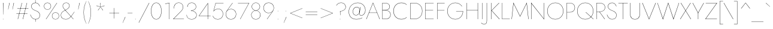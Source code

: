 SplineFontDB: 3.0
FontName: Renner-it-Hairline
FullName: Renner* Hairline
FamilyName: Renner* Hairline
Weight: Thin
Copyright: This typeface is licensed under the SIL open font license.
UComments: "2016-6-10: Created with FontForge (http://fontforge.org)"
Version: 003.000
ItalicAngle: 0
UnderlinePosition: -100
UnderlineWidth: 50
Ascent: 800
Descent: 200
InvalidEm: 0
LayerCount: 2
Layer: 0 0 "Back" 1
Layer: 1 0 "Fore" 0
PreferredKerning: 4
XUID: [1021 31 -699969567 16188444]
FSType: 0
OS2Version: 0
OS2_WeightWidthSlopeOnly: 0
OS2_UseTypoMetrics: 0
CreationTime: 1465610489
ModificationTime: 1528481814
PfmFamily: 33
TTFWeight: 100
TTFWidth: 5
LineGap: 100
VLineGap: 0
OS2TypoAscent: 825
OS2TypoAOffset: 0
OS2TypoDescent: -225
OS2TypoDOffset: 0
OS2TypoLinegap: 100
OS2WinAscent: 900
OS2WinAOffset: 0
OS2WinDescent: 300
OS2WinDOffset: 0
HheadAscent: 1030
HheadAOffset: 0
HheadDescent: -350
HheadDOffset: 0
OS2CapHeight: 700
OS2XHeight: 460
OS2Vendor: 'PfEd'
Lookup: 1 0 0 "alt a" { "alt a"  } ['ss01' ('DFLT' <'dflt' > 'latn' <'dflt' > ) ]
Lookup: 1 0 0 "Tabular Numbers lookup" { "Tabular Numbers lookup"  } ['tnum' ('DFLT' <'dflt' > 'grek' <'dflt' > 'latn' <'dflt' > ) ]
Lookup: 258 0 0 "Lets get our kern on" { "kernin like nobodys business" [150,0,4] } ['kern' ('DFLT' <'dflt' > 'latn' <'dflt' > ) ]
MarkAttachClasses: 1
DEI: 91125
KernClass2: 16 14 "kernin like nobodys business"
 15 slash seven V W
 175 quotedbl quotesingle asterisk grave dieresis ordfeminine macron degree acute ordmasculine circumflex breve dotaccent ring tilde quoteleft quoteright quotedblleft quotedblright
 17 nine question F P
 107 A L backslash Agrave Aacute Acircumflex Atilde Adieresis Aring Amacron Abreve Aogonek Lacute uni013B Lslash
 26 three eight B C germandbls
 5 K X Z
 125 at D G O Ograve Oacute Ocircumflex Otilde Odieresis Oslash Dcaron Dcroat Gcircumflex Gbreve Gdotaccent uni0122 Omacron Obreve
 158 a h m n s agrave aacute acircumflex atilde adieresis aring egrave eacute ecircumflex edieresis ntilde amacron abreve aogonek hcircumflex nacute uni0146 ncaron
 116 b e o p ograve oacute ocircumflex otilde odieresis oslash emacron ebreve edotaccent eogonek ecaron omacron obreve oe
 126 c u dotlessi a.alt agrave.alt aacute.alt acircumflex.alt atilde.alt adieresis.alt aring.alt amacron.alt abreve.alt aogonek.alt
 33 k x z uni0137 kgreenlandic zcaron
 29 r v w y racute uni0157 rcaron
 20 T Y Yacute Ydieresis
 15 J j jcircumflex
 3 q g
 115 quotedbl quotesingle asterisk grave ordfeminine macron ordmasculine quoteleft quoteright quotedblleft quotedblright
 20 comma period slash A
 159 at C G O Q Ccedilla Ograve Oacute Ocircumflex Otilde Odieresis Oslash Cacute Ccircumflex Cdotaccent Ccaron Gcircumflex Gbreve Gdotaccent uni0122 Omacron Obreve
 13 V W backslash
 9 seven X Z
 13 Y Ydieresis T
 1 a
 344 c e g o q ccedilla egrave eacute ecircumflex edieresis ograve oacute ocircumflex otilde odieresis cacute ccircumflex cdotaccent ccaron dcaron emacron ebreve edotaccent eogonek ecaron gcircumflex gbreve gdotaccent omacron obreve oe a.alt agrave.alt aacute.alt acircumflex.alt atilde.alt adieresis.alt aring.alt amacron.alt abreve.alt aogonek.alt
 67 m n p r ntilde dotlessi nacute uni0146 ncaron racute uni0157 rcaron
 1 u
 22 v w y yacute ydieresis
 12 x z multiply
 15 j jcircumflex J
 0 {} 0 {} 0 {} 0 {} 0 {} 0 {} 0 {} 0 {} -10 {} 0 {} 0 {} 0 {} 0 {} 0 {} 0 {} 0 {} -50 {} -15 {} 30 {} 0 {} 40 {} -100 {} -80 {} -70 {} -70 {} 0 {} -50 {} 0 {} 0 {} 0 {} -150 {} -30 {} 0 {} 0 {} 0 {} -100 {} -50 {} -50 {} -50 {} 0 {} 0 {} 0 {} 0 {} 0 {} -70 {} 0 {} 0 {} -30 {} -30 {} -30 {} -30 {} -20 {} -20 {} 0 {} 0 {} 0 {} 0 {} -90 {} 30 {} -30 {} -50 {} 0 {} -70 {} 0 {} 0 {} 0 {} -20 {} -50 {} 50 {} 0 {} 0 {} 0 {} -15 {} 0 {} -15 {} -15 {} -30 {} 0 {} 0 {} 0 {} 0 {} 0 {} 0 {} 0 {} 0 {} 0 {} 0 {} -50 {} 30 {} 0 {} 30 {} 0 {} -30 {} 0 {} -30 {} -50 {} 15 {} 0 {} 0 {} 0 {} -30 {} 0 {} -30 {} -30 {} -30 {} 0 {} 0 {} 0 {} 0 {} 15 {} 0 {} 0 {} 0 {} -30 {} 0 {} 0 {} -80 {} 0 {} -100 {} 0 {} 0 {} 0 {} 0 {} -5 {} 0 {} 0 {} 0 {} -30 {} -50 {} 0 {} -80 {} 0 {} -100 {} 0 {} 0 {} 0 {} 0 {} -15 {} -15 {} 0 {} 0 {} -30 {} 0 {} 0 {} -50 {} 0 {} -80 {} 0 {} 0 {} 0 {} 0 {} 0 {} 0 {} 0 {} 0 {} 0 {} 30 {} 0 {} -15 {} 0 {} -15 {} 0 {} -15 {} 0 {} -10 {} 15 {} 30 {} 0 {} 0 {} 0 {} -60 {} 15 {} -30 {} -80 {} -30 {} 0 {} -15 {} 0 {} 0 {} 30 {} 30 {} 0 {} 0 {} 0 {} -100 {} -50 {} 30 {} 30 {} 30 {} -100 {} -100 {} -80 {} -80 {} -30 {} -30 {} 0 {} 0 {} 0 {} 0 {} 0 {} 0 {} 0 {} 0 {} 0 {} 0 {} 0 {} 0 {} 0 {} 0 {} 60 {} 0 {} -30 {} 0 {} 0 {} -50 {} 0 {} -80 {} 0 {} 0 {} 0 {} 0 {} 0 {} 0 {} 60 {}
LangName: 1033 "" "" "Hairline" "" "" "" "" "" "" "" "" "" "" "Copyright (c) 2016, indestructible-type.github.io,+AAoA-with Reserved Font Name Renner*.+AAoACgAA-This Font Software is licensed under the SIL Open Font License, Version 1.1.+AAoA-This license is copied below, and is also available with a FAQ at:+AAoA-http://scripts.sil.org/OFL+AAoACgAK------------------------------------------------------------+AAoA-SIL OPEN FONT LICENSE Version 1.1 - 26 February 2007+AAoA------------------------------------------------------------+AAoACgAA-PREAMBLE+AAoA-The goals of the Open Font License (OFL) are to stimulate worldwide+AAoA-development of collaborative font projects, to support the font creation+AAoA-efforts of academic and linguistic communities, and to provide a free and+AAoA-open framework in which fonts may be shared and improved in partnership+AAoA-with others.+AAoACgAA-The OFL allows the licensed fonts to be used, studied, modified and+AAoA-redistributed freely as long as they are not sold by themselves. The+AAoA-fonts, including any derivative works, can be bundled, embedded, +AAoA-redistributed and/or sold with any software provided that any reserved+AAoA-names are not used by derivative works. The fonts and derivatives,+AAoA-however, cannot be released under any other type of license. The+AAoA-requirement for fonts to remain under this license does not apply+AAoA-to any document created using the fonts or their derivatives.+AAoACgAA-DEFINITIONS+AAoAIgAA-Font Software+ACIA refers to the set of files released by the Copyright+AAoA-Holder(s) under this license and clearly marked as such. This may+AAoA-include source files, build scripts and documentation.+AAoACgAi-Reserved Font Name+ACIA refers to any names specified as such after the+AAoA-copyright statement(s).+AAoACgAi-Original Version+ACIA refers to the collection of Font Software components as+AAoA-distributed by the Copyright Holder(s).+AAoACgAi-Modified Version+ACIA refers to any derivative made by adding to, deleting,+AAoA-or substituting -- in part or in whole -- any of the components of the+AAoA-Original Version, by changing formats or by porting the Font Software to a+AAoA-new environment.+AAoACgAi-Author+ACIA refers to any designer, engineer, programmer, technical+AAoA-writer or other person who contributed to the Font Software.+AAoACgAA-PERMISSION & CONDITIONS+AAoA-Permission is hereby granted, free of charge, to any person obtaining+AAoA-a copy of the Font Software, to use, study, copy, merge, embed, modify,+AAoA-redistribute, and sell modified and unmodified copies of the Font+AAoA-Software, subject to the following conditions:+AAoACgAA-1) Neither the Font Software nor any of its individual components,+AAoA-in Original or Modified Versions, may be sold by itself.+AAoACgAA-2) Original or Modified Versions of the Font Software may be bundled,+AAoA-redistributed and/or sold with any software, provided that each copy+AAoA-contains the above copyright notice and this license. These can be+AAoA-included either as stand-alone text files, human-readable headers or+AAoA-in the appropriate machine-readable metadata fields within text or+AAoA-binary files as long as those fields can be easily viewed by the user.+AAoACgAA-3) No Modified Version of the Font Software may use the Reserved Font+AAoA-Name(s) unless explicit written permission is granted by the corresponding+AAoA-Copyright Holder. This restriction only applies to the primary font name as+AAoA-presented to the users.+AAoACgAA-4) The name(s) of the Copyright Holder(s) or the Author(s) of the Font+AAoA-Software shall not be used to promote, endorse or advertise any+AAoA-Modified Version, except to acknowledge the contribution(s) of the+AAoA-Copyright Holder(s) and the Author(s) or with their explicit written+AAoA-permission.+AAoACgAA-5) The Font Software, modified or unmodified, in part or in whole,+AAoA-must be distributed entirely under this license, and must not be+AAoA-distributed under any other license. The requirement for fonts to+AAoA-remain under this license does not apply to any document created+AAoA-using the Font Software.+AAoACgAA-TERMINATION+AAoA-This license becomes null and void if any of the above conditions are+AAoA-not met.+AAoACgAA-DISCLAIMER+AAoA-THE FONT SOFTWARE IS PROVIDED +ACIA-AS IS+ACIA, WITHOUT WARRANTY OF ANY KIND,+AAoA-EXPRESS OR IMPLIED, INCLUDING BUT NOT LIMITED TO ANY WARRANTIES OF+AAoA-MERCHANTABILITY, FITNESS FOR A PARTICULAR PURPOSE AND NONINFRINGEMENT+AAoA-OF COPYRIGHT, PATENT, TRADEMARK, OR OTHER RIGHT. IN NO EVENT SHALL THE+AAoA-COPYRIGHT HOLDER BE LIABLE FOR ANY CLAIM, DAMAGES OR OTHER LIABILITY,+AAoA-INCLUDING ANY GENERAL, SPECIAL, INDIRECT, INCIDENTAL, OR CONSEQUENTIAL+AAoA-DAMAGES, WHETHER IN AN ACTION OF CONTRACT, TORT OR OTHERWISE, ARISING+AAoA-FROM, OUT OF THE USE OR INABILITY TO USE THE FONT SOFTWARE OR FROM+AAoA-OTHER DEALINGS IN THE FONT SOFTWARE." "http://scripts.sil.org/OFL" "" "Renner*"
Encoding: UnicodeBmp
UnicodeInterp: none
NameList: AGL For New Fonts
DisplaySize: -48
AntiAlias: 1
FitToEm: 0
WinInfo: 0 16 4
BeginPrivate: 0
EndPrivate
Grid
-1000 -220 m 0
 2000 -220 l 1024
  Named: "decenders"
-1000 780 m 0
 2000 780 l 1024
  Named: "Acender"
-1000 460 m 0
 2000 460 l 1024
  Named: "X Hight"
-1000 -10 m 0
 2000 -10 l 1024
  Named: "Overlap"
-1000 700 m 0
 2000 700 l 1024
  Named: "Capital Hight"
EndSplineSet
TeXData: 1 0 0 314572 157286 104857 482345 1048576 104857 783286 444596 497025 792723 393216 433062 380633 303038 157286 324010 404750 52429 2506097 1059062 262144
BeginChars: 65546 372

StartChar: H
Encoding: 72 72 0
GlifName: H_
Width: 647
VWidth: 0
Flags: HMW
LayerCount: 2
Fore
SplineSet
93 377 m 5
 93 387 l 5
 553 387 l 5
 553 377 l 5
 93 377 l 5
546 700 m 5
 557 700 l 5
 557 0 l 5
 546 0 l 5
 546 700 l 5
90 700 m 5
 101 700 l 5
 101 0 l 5
 90 0 l 5
 90 700 l 5
EndSplineSet
EndChar

StartChar: O
Encoding: 79 79 1
GlifName: O_
Width: 774
VWidth: 0
Flags: HMW
LayerCount: 2
Fore
SplineSet
61 350 m 4
 61 149 196 3 387 3 c 4
 578 3 713 149 713 350 c 4
 713 551 578 697 387 697 c 4
 196 697 61 551 61 350 c 4
50 350 m 4
 50 559 193 708 387 708 c 4
 581 708 724 559 724 350 c 4
 724 141 581 -8 387 -8 c 4
 193 -8 50 141 50 350 c 4
EndSplineSet
EndChar

StartChar: I
Encoding: 73 73 2
GlifName: I_
Width: 180
VWidth: 0
Flags: HMW
LayerCount: 2
Fore
SplineSet
85 700 m 1
 95 700 l 5
 95 0 l 5
 85 0 l 1
 85 700 l 1
EndSplineSet
EndChar

StartChar: C
Encoding: 67 67 3
GlifName: C_
Width: 685
VWidth: 0
Flags: HMW
LayerCount: 2
Fore
SplineSet
62 350 m 4
 62 150 193 4 380 4 c 4
 479 4 547 31 605 88 c 5
 605 72 l 1
 546 20 482 -8 380 -8 c 0
 186 -8 50 141 50 350 c 0
 50 559 186 708 380 708 c 0
 482 708 546 680 605 628 c 1
 605 613 l 5
 549 669 474 696 380 696 c 0
 194 696 62 553 62 350 c 4
EndSplineSet
EndChar

StartChar: E
Encoding: 69 69 4
GlifName: E_
Width: 510
VWidth: 0
Flags: HMW
LayerCount: 2
Fore
SplineSet
92 0 m 1
 92 10 l 1
 430 10 l 1
 430 0 l 1
 92 0 l 1
92 690 m 1
 92 700 l 1
 430 700 l 1
 430 690 l 1
 92 690 l 1
92 384 m 1
 92 394 l 1
 410 394 l 5
 410 384 l 1
 92 384 l 1
90 700 m 1
 101 700 l 1
 101 0 l 1
 90 0 l 1
 90 700 l 1
EndSplineSet
EndChar

StartChar: space
Encoding: 32 32 5
GlifName: space
Width: 300
VWidth: 0
Flags: HMW
LayerCount: 2
EndChar

StartChar: F
Encoding: 70 70 6
GlifName: F_
Width: 450
VWidth: 0
Flags: HMW
LayerCount: 2
Fore
SplineSet
93 689 m 1
 93 700 l 1
 390 700 l 5
 390 689 l 5
 93 689 l 1
93 373 m 1
 93 383 l 1
 380 383 l 5
 380 373 l 5
 93 373 l 1
90 700 m 1
 101 700 l 1
 101 0 l 1
 90 0 l 1
 90 700 l 1
EndSplineSet
EndChar

StartChar: G
Encoding: 71 71 7
GlifName: G_
Width: 765
VWidth: 0
Flags: HMW
LayerCount: 2
Fore
SplineSet
420 330 m 1
 420 340 l 1
 710 340 l 1
 700 330 l 1
 420 330 l 1
710 340 m 5
 710 156 584 -8 390 -8 c 0
 196 -8 50 141 50 350 c 0
 50 559 196 708 390 708 c 0
 519 708 608 643 668 556 c 1
 658 550 l 1
 608 633 512 697 390 697 c 0
 199 697 61 553 61 350 c 0
 61 150 198 3 390 3 c 0
 578 3 699 161 699 340 c 5
 710 340 l 5
EndSplineSet
EndChar

StartChar: T
Encoding: 84 84 8
GlifName: T_
Width: 431
VWidth: 0
Flags: HMW
LayerCount: 2
Fore
SplineSet
20 689 m 1
 20 700 l 1
 411 700 l 1
 411 689 l 1
 221 689 l 1
 221 0 l 1
 210 0 l 1
 210 689 l 1
 20 689 l 1
EndSplineSet
EndChar

StartChar: L
Encoding: 76 76 9
GlifName: L_
Width: 430
VWidth: 0
Flags: HMW
LayerCount: 2
Fore
SplineSet
97 0 m 1
 97 10 l 5
 410 10 l 5
 410 0 l 1
 97 0 l 1
90 700 m 1
 100 700 l 1
 100 0 l 1
 90 0 l 1
 90 700 l 1
EndSplineSet
EndChar

StartChar: D
Encoding: 68 68 10
GlifName: D_
Width: 635
VWidth: 0
Flags: HMW
LayerCount: 2
Fore
SplineSet
95 689 m 5
 95 700 l 5
 250 700 l 6
 454 700 585 559 585 350 c 5
 574 350 l 5
 574 553 450 689 250 689 c 6
 95 689 l 5
250 0 m 6
 95 0 l 5
 95 11 l 5
 250 11 l 6
 450 11 574 146 574 350 c 5
 585 350 l 5
 585 141 454 0 250 0 c 6
90 700 m 5
 101 700 l 5
 101 0 l 5
 90 0 l 5
 90 700 l 5
EndSplineSet
EndChar

StartChar: Q
Encoding: 81 81 11
GlifName: Q_
Width: 771
VWidth: 0
Flags: HMW
LayerCount: 2
Fore
SplineSet
61 350 m 0
 61 149 196 3 387 3 c 0
 578 3 713 149 713 350 c 0
 713 551 578 697 387 697 c 0
 196 697 61 551 61 350 c 0
50 350 m 0
 50 559 193 708 387 708 c 0
 581 708 724 559 724 350 c 0
 724 141 581 -8 387 -8 c 0
 193 -8 50 141 50 350 c 0
400 300 m 5
 416 300 l 1
 736 0 l 1
 720 0 l 5
 400 300 l 5
EndSplineSet
EndChar

StartChar: A
Encoding: 65 65 12
GlifName: A_
Width: 600
VWidth: 0
Flags: HMW
LayerCount: 2
Fore
SplineSet
127 272 m 1
 127 282 l 1
 472 282 l 1
 472 272 l 1
 127 272 l 1
300 688 m 5
 136 277 l 1
 135 273 l 1
 27 0 l 1
 15 0 l 1
 300 715 l 5
 585 0 l 1
 573 0 l 1
 466 273 l 1
 465 276 l 1
 300 688 l 5
EndSplineSet
EndChar

StartChar: R
Encoding: 82 82 13
GlifName: R_
Width: 468
VWidth: 0
Flags: HMW
LayerCount: 2
Fore
SplineSet
199 317 m 1
 211 317 l 1
 433 0 l 1
 419 0 l 1
 199 317 l 1
90 700 m 1
 101 700 l 1
 101 0 l 1
 90 0 l 1
 90 700 l 1
92 689 m 1
 92 700 l 1
 205 700 l 2
 340 700 441 636 441 507 c 4
 441 378 340 314 205 314 c 2
 92 314 l 1
 92 324 l 1
 205 324 l 2
 337 324 430 384 430 507 c 4
 430 630 336 689 205 689 c 2
 92 689 l 1
EndSplineSet
EndChar

StartChar: V
Encoding: 86 86 14
GlifName: V_
Width: 600
VWidth: 0
Flags: HMW
LayerCount: 2
Fore
SplineSet
300 15 m 5
 572 700 l 1
 585 700 l 1
 300 -15 l 5
 15 700 l 1
 28 700 l 1
 300 15 l 5
EndSplineSet
EndChar

StartChar: M
Encoding: 77 77 15
GlifName: M_
Width: 830
VWidth: 0
Flags: HMW
LayerCount: 2
Fore
SplineSet
688 675 m 5
 695 715 l 5
 770 0 l 1
 759 0 l 1
 688 675 l 5
135 715 m 5
 142 675 l 5
 71 0 l 1
 60 0 l 1
 135 715 l 5
695 715 m 5
 688 675 l 5
 415 105 l 1
 142 675 l 5
 135 715 l 5
 415 131 l 1
 695 715 l 5
EndSplineSet
EndChar

StartChar: W
Encoding: 87 87 16
GlifName: W_
Width: 950
VWidth: 0
Flags: HMW
LayerCount: 2
Fore
SplineSet
260 10 m 5
 255 -15 l 5
 20 700 l 1
 31 700 l 1
 260 10 l 5
695 -15 m 5
 690 10 l 5
 919 700 l 1
 930 700 l 1
 695 -15 l 5
255 -15 m 5
 253 20 l 5
 475 715 l 1
 697 20 l 5
 695 -15 l 5
 475 677 l 1
 255 -15 l 5
EndSplineSet
EndChar

StartChar: N
Encoding: 78 78 17
GlifName: N_
Width: 665
VWidth: 0
Flags: HMW
LayerCount: 2
Fore
SplineSet
61 678 m 1
 50 715 l 1
 584 17 l 5
 595 -15 l 5
 61 678 l 1
584 700 m 1
 595 700 l 1
 595 -15 l 5
 584 17 l 5
 584 700 l 1
50 715 m 1
 61 678 l 1
 61 0 l 1
 50 0 l 1
 50 715 l 1
EndSplineSet
EndChar

StartChar: a
Encoding: 97 97 18
GlifName: a
Width: 435
VWidth: 0
Flags: HMW
LayerCount: 2
Fore
SplineSet
50 135 m 4
 50 37 123 0 193 0 c 4
 283 0 355 74 355 160 c 5
 360 160 l 5
 360 71 295 -10 193 -10 c 4
 118 -10 40 31 40 135 c 4
 40 232 130 281 221 281 c 4
 299 281 337 253 358 235 c 5
 358 225 l 5
 334 247 289 271 221 271 c 4
 138 271 50 227 50 135 c 4
84 395 m 5
 77 403 l 5
 110 434 160 470 233 470 c 4
 323 470 365 409 365 320 c 6
 365 0 l 5
 355 0 l 5
 355 320 l 6
 355 406 316 460 233 460 c 4
 167 460 121 430 84 395 c 5
EndSplineSet
Substitution2: "alt a" a.alt
EndChar

StartChar: X
Encoding: 88 88 19
GlifName: X_
Width: 500
VWidth: 0
Flags: HMW
LayerCount: 2
Fore
SplineSet
451 700 m 1
 465 700 l 1
 259 367 l 1
 480 0 l 1
 466 0 l 1
 252 356 l 1
 34 0 l 1
 20 0 l 1
 246 367 l 1
 45 700 l 1
 59 700 l 1
 253 377 l 5
 451 700 l 1
EndSplineSet
EndChar

StartChar: K
Encoding: 75 75 20
GlifName: K_
Width: 454
VWidth: 0
Flags: HMW
LayerCount: 2
Fore
SplineSet
85 700 m 1
 96 700 l 1
 96 0 l 1
 85 0 l 1
 85 700 l 1
408 700 m 1
 424 700 l 1
 109 372 l 5
 439 0 l 1
 422 0 l 1
 94 372 l 1
 408 700 l 1
EndSplineSet
EndChar

StartChar: Y
Encoding: 89 89 21
GlifName: Y_
Width: 507
VWidth: 0
Flags: HMW
LayerCount: 2
Fore
SplineSet
243 275 m 1
 254 275 l 1
 254 0 l 1
 243 0 l 1
 243 275 l 1
479 700 m 1
 492 700 l 1
 248 256 l 1
 15 700 l 1
 28 700 l 1
 248 281 l 1
 479 700 l 1
EndSplineSet
EndChar

StartChar: B
Encoding: 66 66 22
GlifName: B_
Width: 495
VWidth: 0
Flags: HMW
LayerCount: 2
Fore
SplineSet
97 392 m 1
 220 392 l 2
 305 392 435 329 435 200 c 4
 435 61 345 0 210 0 c 2
 97 0 l 1
 97 11 l 1
 210 11 l 2
 340 11 424 69 424 200 c 4
 424 316 310 384 210 384 c 2
 97 384 l 1
 97 392 l 1
97 386 m 1
 97 394 l 1
 200 394 l 6
 300 394 387 434 387 540 c 0
 387 634 320 689 200 689 c 6
 97 689 l 1
 97 700 l 1
 200 700 l 6
 325 700 398 639 398 540 c 0
 398 431 315 386 210 386 c 6
 97 386 l 1
90 700 m 1
 100 700 l 1
 100 0 l 1
 90 0 l 1
 90 700 l 1
EndSplineSet
EndChar

StartChar: Z
Encoding: 90 90 23
GlifName: Z_
Width: 535
VWidth: 0
Flags: HMW
LayerCount: 2
Fore
SplineSet
40 689 m 1
 40 700 l 1
 520 700 l 1
 42 11 l 5
 510 11 l 1
 510 0 l 1
 20 0 l 1
 498 689 l 1
 40 689 l 1
EndSplineSet
EndChar

StartChar: o
Encoding: 111 111 24
GlifName: o
Width: 556
VWidth: 0
Flags: HMW
LayerCount: 2
Fore
SplineSet
45 230 m 0
 45 369 146 470 278 470 c 0
 410 470 511 369 511 230 c 0
 511 91 410 -10 278 -10 c 0
 146 -10 45 91 45 230 c 0
55 230 m 0
 55 96 153 0 278 0 c 0
 403 0 501 96 501 230 c 0
 501 364 403 460 278 460 c 0
 153 460 55 364 55 230 c 0
EndSplineSet
EndChar

StartChar: J
Encoding: 74 74 25
GlifName: J_
Width: 197
VWidth: 0
Flags: HMW
LayerCount: 2
Fore
SplineSet
-127 -158 m 1
 -103 -182 -63 -209 -17 -209 c 0
 72 -209 96 -166 96 -50 c 2
 96 700 l 1
 107 700 l 1
 107 -60 l 2
 107 -169 78 -220 -16 -220 c 0
 -69 -220 -119 -185 -134 -165 c 1
 -127 -158 l 1
EndSplineSet
EndChar

StartChar: t
Encoding: 116 116 26
GlifName: t
Width: 190
VWidth: 0
Flags: HMW
LayerCount: 2
Fore
SplineSet
15 460 m 1
 175 460 l 1
 175 450 l 5
 15 450 l 5
 15 460 l 1
90 620 m 1
 100 620 l 1
 100 0 l 1
 90 0 l 1
 90 620 l 1
EndSplineSet
EndChar

StartChar: d
Encoding: 100 100 27
GlifName: d
Width: 541
VWidth: 0
Flags: HMW
LayerCount: 2
Fore
SplineSet
451 780 m 1
 461 780 l 1
 461 0 l 1
 451 0 l 1
 451 780 l 1
45 230 m 4
 45 377 138 470 258 470 c 4
 381 470 456 349 456 230 c 4
 456 111 381 -10 258 -10 c 4
 138 -10 45 83 45 230 c 4
55 230 m 4
 55 89 145 0 261 0 c 4
 370 0 451 114 451 230 c 4
 451 346 370 460 261 460 c 4
 145 460 55 371 55 230 c 4
EndSplineSet
EndChar

StartChar: l
Encoding: 108 108 28
GlifName: l
Width: 180
VWidth: 0
Flags: HMW
LayerCount: 2
Fore
SplineSet
85 780 m 1
 95 780 l 5
 95 0 l 5
 85 0 l 1
 85 780 l 1
EndSplineSet
EndChar

StartChar: i
Encoding: 105 105 29
GlifName: i
Width: 190
VWidth: 0
Flags: HMW
LayerCount: 2
Fore
SplineSet
85 695 m 4
 85 701 88 705 95 705 c 4
 102 705 105 701 105 695 c 4
 105 689 102 685 95 685 c 4
 88 685 85 689 85 695 c 4
90 460 m 5
 100 460 l 5
 100 0 l 5
 90 0 l 5
 90 460 l 5
EndSplineSet
EndChar

StartChar: r
Encoding: 114 114 30
GlifName: r
Width: 290
VWidth: 0
Flags: HMW
LayerCount: 2
Fore
SplineSet
95 460 m 1
 95 0 l 1
 85 0 l 1
 85 460 l 1
 95 460 l 1
269 440 m 1
 252 452 232 460 212 460 c 4
 132 460 95 376 95 280 c 1
 90 280 l 1
 90 389 127 470 212 470 c 4
 235 470 258 460 275 448 c 1
 269 440 l 1
EndSplineSet
EndChar

StartChar: c
Encoding: 99 99 31
GlifName: c
Width: 488
VWidth: 0
Flags: HMW
LayerCount: 2
Fore
SplineSet
50 230 m 4
 50 96 148 0 273 0 c 4
 347 0 407 37 428 61 c 5
 428 48 l 5
 406 23 346 -10 273 -10 c 4
 141 -10 40 91 40 230 c 4
 40 369 141 470 273 470 c 4
 346 470 406 436 428 412 c 5
 428 399 l 5
 407 423 347 460 273 460 c 4
 148 460 50 364 50 230 c 4
EndSplineSet
EndChar

StartChar: b
Encoding: 98 98 32
GlifName: b
Width: 541
VWidth: 0
Flags: HMW
LayerCount: 2
Fore
SplineSet
90 780 m 5
 90 0 l 5
 80 0 l 5
 80 780 l 5
 90 780 l 5
496 230 m 4
 496 83 403 -10 283 -10 c 4
 160 -10 85 111 85 230 c 4
 85 349 160 470 283 470 c 4
 403 470 496 377 496 230 c 4
486 230 m 4
 486 371 396 460 280 460 c 4
 171 460 90 346 90 230 c 4
 90 114 171 0 280 0 c 4
 396 0 486 89 486 230 c 4
EndSplineSet
EndChar

StartChar: p
Encoding: 112 112 33
GlifName: p
Width: 541
VWidth: 0
Flags: HMW
LayerCount: 2
Fore
SplineSet
90 -220 m 5
 80 -220 l 1
 80 460 l 1
 90 460 l 5
 90 -220 l 5
496 230 m 0
 496 83 403 -10 283 -10 c 0
 160 -10 85 111 85 230 c 0
 85 349 160 470 283 470 c 0
 403 470 496 377 496 230 c 0
486 230 m 0
 486 371 396 460 280 460 c 0
 171 460 90 346 90 230 c 0
 90 114 171 0 280 0 c 0
 396 0 486 89 486 230 c 0
EndSplineSet
EndChar

StartChar: q
Encoding: 113 113 34
GlifName: q
Width: 541
VWidth: 0
Flags: HMW
LayerCount: 2
Fore
SplineSet
451 -220 m 1
 451 460 l 1
 461 460 l 1
 461 -220 l 1
 451 -220 l 1
45 230 m 0
 45 377 138 470 258 470 c 0
 381 470 456 349 456 230 c 0
 456 111 381 -10 258 -10 c 0
 138 -10 45 83 45 230 c 0
55 230 m 0
 55 89 145 0 261 0 c 0
 370 0 451 114 451 230 c 0
 451 346 370 460 261 460 c 0
 145 460 55 371 55 230 c 0
EndSplineSet
EndChar

StartChar: h
Encoding: 104 104 35
GlifName: h
Width: 475
VWidth: 0
Flags: HMW
LayerCount: 2
Fore
SplineSet
95 780 m 1
 95 0 l 1
 85 0 l 1
 85 780 l 1
 95 780 l 1
380 320 m 6
 380 401 347 460 257 460 c 0
 166 460 95 375 95 280 c 1
 90 280 l 1
 90 389 162 470 257 470 c 0
 352 470 390 409 390 320 c 6
 390 0 l 1
 380 0 l 1
 380 320 l 6
EndSplineSet
EndChar

StartChar: n
Encoding: 110 110 36
GlifName: n
Width: 475
VWidth: 0
Flags: HMW
LayerCount: 2
Fore
SplineSet
95 460 m 1
 95 0 l 1
 85 0 l 1
 85 460 l 1
 95 460 l 1
380 320 m 6
 380 401 347 460 257 460 c 0
 166 460 95 375 95 280 c 1
 90 280 l 1
 90 389 162 470 257 470 c 0
 352 470 390 409 390 320 c 6
 390 0 l 1
 380 0 l 1
 380 320 l 6
EndSplineSet
EndChar

StartChar: m
Encoding: 109 109 37
GlifName: m
Width: 690
VWidth: 0
Flags: HMW
LayerCount: 2
Fore
SplineSet
340 320 m 6
 340 401 307 460 237 460 c 0
 167 460 95 376 95 280 c 1
 90 280 l 1
 90 389 162 470 237 470 c 0
 312 470 350 409 350 320 c 6
 350 0 l 1
 340 0 l 1
 340 320 l 6
95 460 m 1
 95 0 l 1
 85 0 l 1
 85 460 l 1
 95 460 l 1
605 320 m 6
 605 0 l 1
 595 0 l 1
 595 320 l 6
 595 401 562 460 492 460 c 0
 421 460 350 375 350 280 c 1
 343 280 l 1
 343 389 417 470 492 470 c 0
 567 470 605 409 605 320 c 6
EndSplineSet
EndChar

StartChar: k
Encoding: 107 107 38
GlifName: k
Width: 372
VWidth: 0
Flags: HMW
LayerCount: 2
Fore
SplineSet
80 780 m 5
 90 780 l 5
 90 0 l 5
 80 0 l 5
 80 780 l 5
328 460 m 5
 344 460 l 5
 102 270 l 5
 362 0 l 5
 348 0 l 5
 88 270 l 5
 328 460 l 5
EndSplineSet
EndChar

StartChar: u
Encoding: 117 117 39
GlifName: u
Width: 475
VWidth: 0
Flags: HMW
LayerCount: 2
Fore
SplineSet
380 0 m 5
 380 460 l 5
 390 460 l 5
 390 0 l 5
 380 0 l 5
95 150 m 6
 95 59 128 0 218 0 c 4
 309 0 380 85 380 180 c 5
 385 180 l 5
 385 71 313 -10 218 -10 c 4
 123 -10 85 51 85 150 c 6
 85 460 l 5
 95 460 l 5
 95 150 l 6
EndSplineSet
EndChar

StartChar: e
Encoding: 101 101 40
GlifName: e
Width: 502
VWidth: 0
Flags: HMW
LayerCount: 2
Fore
SplineSet
52 228 m 1
 52 238 l 1
 451 238 l 1
 455 228 l 1
 52 228 l 1
446 253 m 2
 446 372 355 460 255 460 c 0
 152 460 55 375 55 232 c 1
 55 232 l 1
 55 100 141 0 250 0 c 4
 368 0 411 64 441 113 c 1
 449 107 l 1
 419 59 375 -10 250 -10 c 4
 135 -10 45 93 45 232 c 0
 45 259 48 284 55 308 c 0
 82 403 157 470 255 470 c 0
 360 470 457 379 457 254 c 0
 457 246 456 236 455 228 c 1
 446 230 l 1
 446 253 l 2
EndSplineSet
EndChar

StartChar: g
Encoding: 103 103 41
GlifName: g
Width: 541
VWidth: 0
Flags: HMW
LayerCount: 2
Fore
SplineSet
60 -30 m 1
 70 -30 l 1
 70 -146 145 -220 252 -220 c 0
 359 -220 451 -145 451 10 c 6
 451 460 l 1
 461 460 l 1
 461 10 l 2
 461 -149 367 -230 252 -230 c 0
 137 -230 60 -149 60 -30 c 1
45 230 m 0
 45 377 138 470 258 470 c 0
 381 470 456 349 456 230 c 0
 456 111 381 -10 258 -10 c 0
 138 -10 45 83 45 230 c 0
55 230 m 0
 55 89 145 0 261 0 c 0
 371 0 451 114 451 235 c 0
 451 341 371 460 261 460 c 0
 145 460 55 371 55 230 c 0
EndSplineSet
EndChar

StartChar: f
Encoding: 102 102 42
GlifName: f
Width: 278
VWidth: 0
Flags: HMW
LayerCount: 2
Fore
SplineSet
50 460 m 1
 245 460 l 1
 245 450 l 1
 50 450 l 1
 50 460 l 1
281 733 m 5
 265 753 240 778 203 778 c 4
 123 778 105 706 105 650 c 6
 105 0 l 5
 95 0 l 5
 95 650 l 6
 95 719 119 788 203 788 c 4
 246 788 273 760 288 740 c 5
 281 733 l 5
EndSplineSet
EndChar

StartChar: s
Encoding: 115 115 43
GlifName: s
Width: 403
VWidth: 0
Flags: HMW
LayerCount: 2
Fore
SplineSet
50 147 m 1
 64 76 101 0 198 0 c 0
 270 0 322 45 322 117 c 4
 322 183 265 211 197 231 c 0
 124 252 67 272 67 359 c 0
 67 430 125 468 197 468 c 0
 277 468 313 419 331 368 c 1
 321 365 l 1
 304 413 269 458 197 458 c 0
 132 458 77 424 77 359 c 0
 77 278 133 260 203 240 c 0
 269 221 332 189 332 117 c 0
 332 38 277 -10 198 -10 c 0
 93 -10 54 69 40 144 c 1
 50 147 l 1
EndSplineSet
EndChar

StartChar: y
Encoding: 121 121 44
GlifName: y
Width: 425
VWidth: 0
Flags: HMW
LayerCount: 2
Fore
SplineSet
415 460 m 1
 115 -220 l 1
 104 -220 l 1
 210 20 l 1
 10 460 l 1
 22 460 l 1
 221 20 l 1
 210 20 l 1
 404 460 l 1
 415 460 l 1
EndSplineSet
EndChar

StartChar: w
Encoding: 119 119 45
GlifName: w
Width: 620
VWidth: 0
Flags: HMW
LayerCount: 2
Fore
SplineSet
595 460 m 1
 605 460 l 1
 458 -15 l 5
 458 18 l 5
 595 460 l 1
305 441 m 1
 305 475 l 1
 458 18 l 5
 458 -15 l 5
 305 441 l 1
305 475 m 1
 305 441 l 1
 162 -15 l 1
 162 18 l 1
 305 475 l 1
15 460 m 1
 25 460 l 1
 162 18 l 1
 162 -15 l 1
 15 460 l 1
EndSplineSet
EndChar

StartChar: v
Encoding: 118 118 46
GlifName: v
Width: 420
VWidth: 0
Flags: HMW
LayerCount: 2
Fore
SplineSet
10 460 m 1
 22 460 l 1
 210 10 l 1
 398 460 l 1
 410 460 l 1
 210 -15 l 1
 10 460 l 1
EndSplineSet
EndChar

StartChar: x
Encoding: 120 120 47
GlifName: x
Width: 380
VWidth: 0
Flags: HMW
LayerCount: 2
Fore
SplineSet
345 460 m 1
 359 460 l 5
 197 237 l 5
 370 0 l 1
 355 0 l 1
 190 229 l 1
 25 0 l 1
 10 0 l 1
 183 237 l 1
 20 460 l 1
 35 460 l 1
 190 245 l 1
 345 460 l 1
EndSplineSet
EndChar

StartChar: z
Encoding: 122 122 48
GlifName: z
Width: 430
VWidth: 0
Flags: HMW
LayerCount: 2
Fore
SplineSet
379 450 m 1
 40 450 l 1
 40 460 l 1
 400 460 l 1
 41 10 l 1
 410 10 l 5
 410 0 l 5
 20 0 l 1
 379 450 l 1
EndSplineSet
EndChar

StartChar: j
Encoding: 106 106 49
GlifName: j
Width: 180
VWidth: 0
Flags: HMW
LayerCount: 2
Fore
SplineSet
75 695 m 4
 75 701 78 705 85 705 c 4
 92 705 95 701 95 695 c 4
 95 689 92 685 85 685 c 4
 78 685 75 689 75 695 c 4
-96 -165 m 5
 -80 -185 -55 -210 -18 -210 c 4
 62 -210 80 -138 80 -82 c 6
 80 460 l 5
 90 460 l 5
 90 -82 l 6
 90 -151 66 -220 -18 -220 c 4
 -61 -220 -88 -192 -103 -172 c 5
 -96 -165 l 5
EndSplineSet
EndChar

StartChar: P
Encoding: 80 80 50
GlifName: P_
Width: 480
VWidth: 0
Flags: HMW
LayerCount: 2
Fore
SplineSet
90 700 m 1
 101 700 l 1
 101 0 l 1
 90 0 l 1
 90 700 l 1
97 690 m 1
 97 700 l 1
 215 700 l 2
 340 700 430 626 430 497 c 0
 430 368 340 294 215 294 c 2
 97 294 l 1
 97 304 l 1
 215 304 l 2
 335 304 419 374 419 497 c 0
 419 620 335 690 215 690 c 2
 97 690 l 1
EndSplineSet
EndChar

StartChar: U
Encoding: 85 85 51
GlifName: U_
Width: 576
VWidth: 0
Flags: HMW
LayerCount: 2
Fore
SplineSet
85 700 m 1
 96 700 l 1
 96 220 l 2
 96 84 168 1 288 1 c 0
 408 1 480 84 480 220 c 2
 480 700 l 1
 491 700 l 1
 491 220 l 2
 491 81 423 -10 288 -10 c 4
 153 -10 85 81 85 220 c 2
 85 700 l 1
EndSplineSet
EndChar

StartChar: S
Encoding: 83 83 52
GlifName: S_
Width: 488
VWidth: 0
Flags: HMW
LayerCount: 2
Fore
SplineSet
50 197 m 1
 77 109 134 3 255 3 c 0
 385 3 432 77 432 175 c 0
 432 278 343 331 267 359 c 0
 187 388 80 442 80 550 c 0
 80 646 159 708 253 708 c 0
 366 708 421 621 439 550 c 1
 429 548 l 1
 410 615 359 697 253 697 c 4
 163 697 91 636 91 550 c 0
 91 450 188 399 273 368 c 0
 356 338 443 283 443 175 c 0
 443 76 394 -8 255 -8 c 0
 130 -8 69 96 40 193 c 1
 50 197 l 1
EndSplineSet
EndChar

StartChar: at
Encoding: 64 64 53
GlifName: at
Width: 770
VWidth: 0
Flags: HMW
LayerCount: 2
Fore
SplineSet
216 320 m 0
 216 234 268 174 338 174 c 0
 423 174 490 264 490 370 c 0
 490 446 448 517 378 517 c 0
 298 517 216 451 216 320 c 0
205 320 m 0
 205 459 293 528 378 528 c 0
 453 528 500 456 500 367 c 0
 500 258 425 163 340 163 c 0
 265 163 205 221 205 320 c 0
35 320 m 0
 35 539 191 708 415 708 c 0
 619 708 735 549 735 390 c 0
 735 229 631 152 556 152 c 0
 495 152 468 204 482 290 c 1
 480 290 l 9
 520 520 l 1
 532 520 l 5
 491 289 l 6
 490 282 489 262 489 254 c 0
 489 220 497 163 556 163 c 0
 629 163 724 244 724 390 c 0
 724 543 613 697 415 697 c 0
 196 697 46 536 46 320 c 0
 46 127 159 3 355 3 c 0
 464 3 542 32 597 61 c 1
 603 51 l 1
 543 22 469 -8 355 -8 c 0
 151 -8 35 121 35 320 c 0
EndSplineSet
EndChar

StartChar: period
Encoding: 46 46 54
GlifName: period
Width: 260
VWidth: 0
Flags: HMW
LayerCount: 2
Fore
SplineSet
119 1 m 4
 119 8 124 12 130 12 c 4
 136 12 141 8 141 1 c 4
 141 -6 136 -10 130 -10 c 4
 124 -10 119 -6 119 1 c 4
EndSplineSet
EndChar

StartChar: comma
Encoding: 44 44 55
GlifName: comma
Width: 276
VWidth: 0
Flags: HMW
LayerCount: 2
Fore
SplineSet
175 94 m 5
 186 89 l 1
 76 -161 l 1
 70 -159 l 1
 175 94 l 5
EndSplineSet
EndChar

StartChar: colon
Encoding: 58 58 56
GlifName: colon
Width: 300
VWidth: 0
Flags: HMW
LayerCount: 2
Fore
SplineSet
119 1 m 0
 119 8 124 12 130 12 c 0
 136 12 141 8 141 1 c 0
 141 -6 136 -10 130 -10 c 0
 124 -10 119 -6 119 1 c 0
119 349 m 0
 119 356 124 360 130 360 c 0
 136 360 141 356 141 349 c 0
 141 342 136 338 130 338 c 0
 124 338 119 342 119 349 c 0
EndSplineSet
EndChar

StartChar: semicolon
Encoding: 59 59 57
GlifName: semicolon
Width: 276
VWidth: 0
Flags: HMW
LayerCount: 2
Fore
SplineSet
149 349 m 0
 149 356 154 360 160 360 c 0
 166 360 171 356 171 349 c 0
 171 342 166 338 160 338 c 0
 154 338 149 342 149 349 c 0
175 94 m 1
 186 89 l 1
 76 -161 l 1
 70 -159 l 1
 175 94 l 1
EndSplineSet
EndChar

StartChar: quotedbl
Encoding: 34 34 58
GlifName: quotedbl
Width: 403
VWidth: 0
Flags: HMW
LayerCount: 2
Fore
SplineSet
140 700 m 1
 153 700 l 1
 97 420 l 5
 90 420 l 5
 140 700 l 1
320 700 m 1
 333 700 l 1
 277 420 l 5
 270 420 l 5
 320 700 l 1
EndSplineSet
EndChar

StartChar: exclam
Encoding: 33 33 59
GlifName: exclam
Width: 262
VWidth: 0
Flags: HMW
LayerCount: 2
Fore
SplineSet
124 700 m 1
 138 700 l 5
 134 200 l 1
 128 200 l 1
 124 700 l 1
120 1 m 0
 120 8 125 12 131 12 c 0
 137 12 142 8 142 1 c 0
 142 -6 137 -10 131 -10 c 0
 125 -10 120 -6 120 1 c 0
EndSplineSet
EndChar

StartChar: quotesingle
Encoding: 39 39 60
GlifName: quotesingle
Width: 223
VWidth: 0
Flags: HMW
LayerCount: 2
Fore
SplineSet
140 700 m 1
 153 700 l 1
 97 420 l 5
 90 420 l 5
 140 700 l 1
EndSplineSet
EndChar

StartChar: numbersign
Encoding: 35 35 61
GlifName: numbersign
Width: 571
VWidth: 0
Flags: HMW
LayerCount: 2
Fore
SplineSet
75 454 m 1
 75 465 l 1
 536 465 l 1
 536 454 l 1
 420 454 l 0
 416 454 l 0
 208 454 l 0
 205 454 l 0
 75 454 l 1
35 240 m 1
 35 251 l 1
 155 251 l 0
 160 251 l 0
 363 251 l 0
 369 251 l 0
 496 251 l 1
 496 240 l 1
 35 240 l 1
470 700 m 1
 481 700 l 1
 311 0 l 1
 300 0 l 1
 359 244 l 4
 360 246 l 0
 411 458 l 0
 412 462 l 0
 470 700 l 1
260 700 m 1
 271 700 l 1
 213 462 l 0
 212 458 l 0
 160 244 l 0
 160 243 l 0
 101 0 l 1
 90 0 l 1
 260 700 l 1
EndSplineSet
EndChar

StartChar: hyphen
Encoding: 45 45 62
GlifName: hyphen
Width: 210
VWidth: 0
Flags: HMW
LayerCount: 2
Fore
SplineSet
5 265 m 5
 5 275 l 1
 205 275 l 1
 205 265 l 5
 5 265 l 5
EndSplineSet
EndChar

StartChar: dollar
Encoding: 36 36 63
GlifName: dollar
Width: 580
VWidth: 0
Flags: HMW
LayerCount: 2
Fore
SplineSet
248 818 m 1
 258 818 l 1
 258 700 l 1
 248 700 l 1
 248 818 l 1
250 -2 m 1
 260 -2 l 1
 260 -112 l 1
 250 -112 l 1
 250 -2 l 1
429 548 m 1
 410 615 359 697 253 697 c 0
 163 697 91 636 91 550 c 0
 91 450 188 399 273 368 c 0
 357 338 443 283 443 175 c 0
 443 76 394 -8 255 -8 c 0
 130 -8 69 96 40 193 c 1
 50 197 l 5
 78 103 134 3 255 3 c 0
 385 3 432 77 432 175 c 0
 432 278 343 331 267 359 c 0
 187 388 80 442 80 550 c 0
 80 646 159 708 253 708 c 0
 366 708 421 621 439 550 c 1
 429 548 l 1
EndSplineSet
EndChar

StartChar: bar
Encoding: 124 124 64
GlifName: bar
Width: 210
VWidth: 0
Flags: HMW
LayerCount: 2
Fore
SplineSet
100 785 m 1
 110 785 l 5
 110 -215 l 5
 100 -215 l 1
 100 785 l 1
EndSplineSet
EndChar

StartChar: zero
Encoding: 48 48 65
GlifName: zero
Width: 550
VWidth: 0
Flags: HMW
LayerCount: 2
Fore
SplineSet
66 350 m 4
 66 163 143 0 275 0 c 4
 407 0 484 163 484 350 c 4
 484 537 407 700 275 700 c 4
 143 700 66 537 66 350 c 4
55 350 m 4
 55 549 136 710 275 710 c 4
 414 710 495 549 495 350 c 4
 495 151 414 -10 275 -10 c 4
 136 -10 55 151 55 350 c 4
EndSplineSet
Substitution2: "Tabular Numbers lookup" uniFF10
EndChar

StartChar: one
Encoding: 49 49 66
GlifName: one
Width: 410
VWidth: 0
Flags: HMW
LayerCount: 2
Fore
SplineSet
95 654 m 5
 95 665 l 5
 275 705 l 5
 275 0 l 5
 265 0 l 5
 265 691 l 5
 95 654 l 5
EndSplineSet
Substitution2: "Tabular Numbers lookup" uniFF11
EndChar

StartChar: two
Encoding: 50 50 67
GlifName: two
Width: 514
VWidth: 0
Flags: HMW
LayerCount: 2
Fore
SplineSet
25 0 m 5
 345 334 l 6
 394 385 440 435 440 519 c 4
 440 598 392 701 262 701 c 4
 142 701 65 601 65 460 c 5
 55 460 l 5
 55 609 137 711 262 711 c 4
 396 711 451 603 451 519 c 4
 451 437 404 380 354 328 c 6
 50 10 l 5
 479 10 l 5
 479 0 l 5
 25 0 l 5
EndSplineSet
Substitution2: "Tabular Numbers lookup" uniFF12
EndChar

StartChar: four
Encoding: 52 52 68
GlifName: four
Width: 553
VWidth: 0
Flags: HMW
LayerCount: 2
Fore
SplineSet
25 140 m 5
 35 150 l 5
 402 150 l 4
 405 150 l 4
 518 150 l 5
 518 140 l 5
 25 140 l 5
37 140 m 5
 25 140 l 5
 408 700 l 29
 409 700 l 5
 409 0 l 5
 398 0 l 5
 398 142 l 4
 398 147 l 4
 398 666 l 5
 37 140 l 5
EndSplineSet
Substitution2: "Tabular Numbers lookup" uniFF14
EndChar

StartChar: slash
Encoding: 47 47 69
GlifName: slash
Width: 475
VWidth: 0
Flags: HMW
LayerCount: 2
Fore
SplineSet
448 700 m 5
 460 700 l 5
 27 -150 l 1
 15 -150 l 1
 448 700 l 5
EndSplineSet
EndChar

StartChar: backslash
Encoding: 92 92 70
GlifName: backslash
Width: 435
VWidth: 0
Flags: HMW
LayerCount: 2
Fore
SplineSet
15 700 m 1
 28 700 l 1
 420 0 l 5
 407 0 l 5
 15 700 l 1
EndSplineSet
EndChar

StartChar: eight
Encoding: 56 56 71
GlifName: eight
Width: 516
VWidth: 0
Flags: HMW
LayerCount: 2
Fore
SplineSet
85 541 m 4
 85 630 158 710 258 710 c 4
 358 710 431 630 431 541 c 4
 431 442 343 368 258 368 c 4
 173 368 85 442 85 541 c 4
95 541 m 4
 95 445 188 375 258 375 c 4
 328 375 421 445 421 541 c 4
 421 627 353 700 258 700 c 4
 163 700 95 627 95 541 c 4
65 185 m 4
 65 294 158 372 258 372 c 4
 358 372 451 294 451 185 c 4
 451 76 383 -10 258 -10 c 4
 133 -10 65 76 65 185 c 4
75 185 m 4
 75 79 143 0 258 0 c 4
 373 0 441 79 441 185 c 4
 441 291 348 365 258 365 c 4
 168 365 75 291 75 185 c 4
EndSplineSet
Substitution2: "Tabular Numbers lookup" uniFF18
EndChar

StartChar: nine
Encoding: 57 57 72
GlifName: nine
Width: 536
VWidth: 0
Flags: HMW
LayerCount: 2
Fore
SplineSet
476 480 m 4
 476 606 393 700 268 700 c 4
 143 700 60 606 60 480 c 4
 60 364 152 273 257 273 c 4
 397 273 476 374 476 480 c 4
206 0 m 5
 194 0 l 5
 436 345 l 5
 436 345 l 5
 394 293 332 263 257 263 c 4
 143 263 50 361 50 480 c 4
 50 614 133 710 268 710 c 4
 403 710 486 614 486 480 c 4
 486 423 457 358 430 321 c 6
 206 0 l 5
EndSplineSet
Substitution2: "Tabular Numbers lookup" uniFF19
EndChar

StartChar: three
Encoding: 51 51 73
GlifName: three
Width: 551
VWidth: 0
Flags: HMW
LayerCount: 2
Fore
SplineSet
248 362 m 5
 248 370 l 5
 338 370 456 429 456 533 c 4
 456 616 394 700 282 700 c 4
 173 700 105 627 105 526 c 5
 95 526 l 5
 95 635 167 710 282 710 c 4
 402 710 466 623 466 534 c 4
 466 425 353 362 248 362 c 5
278 -10 m 4
 143 -10 65 76 65 185 c 5
 75 185 l 5
 75 79 148 0 278 0 c 4
 398 0 476 74 476 175 c 4
 476 300 338 360 248 360 c 5
 248 368 l 5
 353 368 486 304 486 175 c 4
 486 66 403 -10 278 -10 c 4
EndSplineSet
Substitution2: "Tabular Numbers lookup" uniFF13
EndChar

StartChar: five
Encoding: 53 53 74
GlifName: five
Width: 557
VWidth: 0
Flags: HMW
LayerCount: 2
Fore
SplineSet
489 230 m 4
 489 71 389 -10 264 -10 c 4
 155 -10 91 47 55 137 c 5
 64 142 l 5
 100 54 159 0 264 0 c 4
 384 0 479 79 479 230 c 4
 479 351 395 436 290 436 c 4
 203 436 136 397 85 327 c 5
 103 359 l 5
 133 404 201 446 290 446 c 4
 400 446 489 359 489 230 c 4
184 690 m 5
 103 359 l 5
 85 327 l 5
 177 700 l 5
 507 700 l 5
 507 690 l 5
 184 690 l 5
EndSplineSet
Substitution2: "Tabular Numbers lookup" uniFF15
EndChar

StartChar: six
Encoding: 54 54 75
GlifName: six
Width: 536
VWidth: 0
Flags: HMW
LayerCount: 2
Fore
SplineSet
60 220 m 4
 60 94 143 0 268 0 c 4
 393 0 476 94 476 220 c 4
 476 336 384 427 279 427 c 4
 139 427 60 326 60 220 c 4
330 700 m 5
 342 700 l 5
 100 355 l 5
 100 355 l 5
 142 407 204 437 279 437 c 4
 393 437 486 339 486 220 c 4
 486 86 403 -10 268 -10 c 4
 133 -10 50 86 50 220 c 4
 50 277 79 342 106 379 c 6
 330 700 l 5
EndSplineSet
Substitution2: "Tabular Numbers lookup" uniFF16
EndChar

StartChar: seven
Encoding: 55 55 76
GlifName: seven
Width: 515
VWidth: 0
Flags: HMW
LayerCount: 2
Fore
SplineSet
35 690 m 5
 35 700 l 5
 505 700 l 5
 135 0 l 5
 124 0 l 5
 489 690 l 5
 35 690 l 5
EndSplineSet
Substitution2: "Tabular Numbers lookup" uniFF17
EndChar

StartChar: plus
Encoding: 43 43 77
GlifName: plus
Width: 550
VWidth: 0
Flags: HMW
LayerCount: 2
Fore
SplineSet
65 250 m 1
 65 260 l 1
 475 260 l 1
 475 250 l 1
 65 250 l 1
265 480 m 5
 275 480 l 5
 275 30 l 1
 265 30 l 1
 265 480 l 5
EndSplineSet
EndChar

StartChar: equal
Encoding: 61 61 78
GlifName: equal
Width: 615
VWidth: 0
Flags: HMW
LayerCount: 2
Fore
SplineSet
65 185 m 5
 65 195 l 5
 550 195 l 5
 550 185 l 5
 65 185 l 5
65 310 m 1
 65 320 l 1
 550 320 l 1
 550 310 l 1
 65 310 l 1
EndSplineSet
EndChar

StartChar: percent
Encoding: 37 37 79
GlifName: percent
Width: 701
VWidth: 0
Flags: HMW
LayerCount: 2
Fore
SplineSet
35 560 m 4
 35 644 93 710 183 710 c 4
 273 710 331 644 331 560 c 4
 331 476 273 410 183 410 c 4
 93 410 35 476 35 560 c 4
45 560 m 4
 45 484 98 419 183 419 c 4
 268 419 321 484 321 560 c 4
 321 636 268 700 183 700 c 4
 98 700 45 636 45 560 c 4
370 140 m 4
 370 224 428 290 518 290 c 4
 608 290 666 224 666 140 c 4
 666 56 608 -10 518 -10 c 4
 428 -10 370 56 370 140 c 4
380 140 m 4
 380 64 433 -1 518 -1 c 4
 603 -1 656 64 656 140 c 4
 656 216 603 280 518 280 c 4
 433 280 380 216 380 140 c 4
573 700 m 5
 585 700 l 5
 128 0 l 5
 116 0 l 5
 573 700 l 5
EndSplineSet
EndChar

StartChar: ampersand
Encoding: 38 38 80
GlifName: ampersand
Width: 675
VWidth: 0
Flags: HMW
LayerCount: 2
Fore
SplineSet
40 173 m 1
 50 173 l 1
 50 60 135 0 245 0 c 0
 416 0 501 175 603 316 c 1
 611 311 l 1
 508 171 424 -10 245 -10 c 0
 130 -10 40 54 40 173 c 1
117 576 m 1
 117 650 168 711 268 711 c 0
 363 711 406 638 406 574 c 1
 396 574 l 1
 396 630 358 701 268 701 c 0
 173 701 127 642 127 576 c 1
 117 576 l 1
183 427 m 2
 150 465 117 504 117 576 c 1
 127 576 l 1
 127 506 160 469 190 435 c 2
 571 0 l 1
 558 0 l 1
 183 427 l 2
406 574 m 1
 406 507 354 457 261 400 c 0
 189 356 50 313 50 173 c 1
 40 173 l 1
 40 320 187 367 254 407 c 0
 343 460 396 513 396 574 c 1
 406 574 l 1
EndSplineSet
EndChar

StartChar: question
Encoding: 63 63 81
GlifName: question
Width: 542
VWidth: 0
Flags: HMW
LayerCount: 2
Fore
SplineSet
214 1 m 0
 214 8 219 12 225 12 c 0
 231 12 236 8 236 1 c 0
 236 -6 231 -10 225 -10 c 0
 219 -10 214 -6 214 1 c 0
222 345 m 1
 234 345 l 1
 235 170 l 1
 227 170 l 1
 222 345 l 1
452 520 m 4
 452 621 384 700 264 700 c 4
 172 700 118 656 74 587 c 5
 65 593 l 5
 111 663 165 710 264 710 c 4
 389 710 462 629 462 520 c 4
 462 421 360 337 230 337 c 5
 222 345 l 5
 352 345 452 424 452 520 c 4
EndSplineSet
EndChar

StartChar: parenleft
Encoding: 40 40 82
GlifName: parenleft
Width: 240
VWidth: 0
Flags: HMW
LayerCount: 2
Fore
SplineSet
205 780 m 1
 210 780 l 5
 135 620 100 460 100 290 c 4
 100 120 135 -40 210 -200 c 5
 205 -200 l 1
 125 -50 90 120 90 290 c 0
 90 460 125 630 205 780 c 1
EndSplineSet
EndChar

StartChar: parenright
Encoding: 41 41 83
GlifName: parenright
Width: 240
VWidth: 0
Flags: HMW
LayerCount: 2
Fore
SplineSet
35 -200 m 1
 30 -200 l 1
 105 -40 140 120 140 290 c 0
 140 460 105 620 30 780 c 1
 35 780 l 1
 115 630 150 460 150 290 c 0
 150 120 115 -50 35 -200 c 1
EndSplineSet
EndChar

StartChar: asterisk
Encoding: 42 42 84
GlifName: asterisk
Width: 592
VWidth: 0
Flags: HMW
LayerCount: 2
Fore
SplineSet
461 585 m 1
 464 573 l 1
 297 522 l 1
 294 528 l 5
 461 585 l 1
404 387 m 1
 394 380 l 1
 294 522 l 1
 298 527 l 1
 404 387 l 1
198 380 m 1
 188 387 l 1
 294 527 l 1
 298 522 l 1
 198 380 l 1
128 573 m 1
 131 585 l 1
 298 528 l 1
 295 522 l 1
 128 573 l 1
290 700 m 1
 302 700 l 1
 299 525 l 1
 293 525 l 1
 290 700 l 1
EndSplineSet
EndChar

StartChar: less
Encoding: 60 60 85
GlifName: less
Width: 640
VWidth: 0
Flags: HMW
LayerCount: 2
Fore
SplineSet
82 257 m 5
 575 55 l 5
 575 45 l 5
 65 254 l 5
 65 260 l 5
 575 470 l 5
 575 460 l 5
 82 257 l 5
EndSplineSet
EndChar

StartChar: greater
Encoding: 62 62 86
GlifName: greater
Width: 640
VWidth: 0
Flags: HMW
LayerCount: 2
Fore
SplineSet
558 258 m 5
 65 460 l 5
 65 470 l 5
 575 261 l 5
 575 255 l 5
 65 45 l 5
 65 55 l 5
 558 258 l 5
EndSplineSet
EndChar

StartChar: bracketleft
Encoding: 91 91 87
GlifName: bracketleft
Width: 260
VWidth: 0
Flags: HMW
LayerCount: 2
Fore
SplineSet
111 769 m 1
 111 -209 l 1
 240 -209 l 5
 240 -220 l 5
 100 -220 l 1
 100 780 l 1
 240 780 l 5
 240 769 l 5
 111 769 l 1
EndSplineSet
EndChar

StartChar: bracketright
Encoding: 93 93 88
GlifName: bracketright
Width: 260
Flags: HMW
LayerCount: 2
Fore
SplineSet
149 -209 m 1
 149 769 l 1
 20 769 l 1
 20 780 l 1
 160 780 l 1
 160 -220 l 1
 20 -220 l 1
 20 -209 l 1
 149 -209 l 1
EndSplineSet
EndChar

StartChar: asciicircum
Encoding: 94 94 89
GlifName: asciicircum
Width: 510
VWidth: 0
Flags: HMW
LayerCount: 2
Fore
SplineSet
255 693 m 5
 80 460 l 1
 65 460 l 1
 255 710 l 1
 255 710 l 1
 445 460 l 1
 430 460 l 1
 255 693 l 5
EndSplineSet
EndChar

StartChar: underscore
Encoding: 95 95 90
GlifName: underscore
Width: 500
Flags: HMW
LayerCount: 2
Fore
SplineSet
0 -109 m 5
 0 -98 l 5
 500 -98 l 5
 500 -109 l 5
 0 -109 l 5
EndSplineSet
EndChar

StartChar: grave
Encoding: 96 96 91
GlifName: grave
Width: 353
VWidth: 0
Flags: HMW
LayerCount: 2
Fore
SplineSet
100 692 m 5
 108 700 l 5
 278 540 l 5
 273 535 l 5
 100 692 l 5
EndSplineSet
EndChar

StartChar: braceleft
Encoding: 123 123 92
GlifName: braceleft
Width: 281
VWidth: 0
Flags: HMW
LayerCount: 2
Fore
SplineSet
148 640 m 2
 148 430 l 2
 148 341 109 288 80 288 c 1
 80 292 l 1
 109 292 148 239 148 150 c 2
 148 -60 l 2
 148 -156 166 -190 231 -190 c 2
 251 -190 l 1
 251 -200 l 1
 231 -200 l 2
 157 -200 138 -159 138 -60 c 2
 138 150 l 2
 138 226 110 275 80 285 c 1
 80 295 l 1
 110 305 138 354 138 430 c 2
 138 640 l 2
 138 739 157 780 231 780 c 2
 251 780 l 1
 251 770 l 1
 231 770 l 2
 166 770 148 736 148 640 c 2
EndSplineSet
EndChar

StartChar: braceright
Encoding: 125 125 93
GlifName: braceright
Width: 281
VWidth: 0
Flags: HMW
LayerCount: 2
Fore
SplineSet
133 -60 m 6
 133 150 l 6
 133 239 172 292 201 292 c 5
 201 288 l 5
 172 288 133 341 133 430 c 6
 133 640 l 6
 133 736 115 770 50 770 c 6
 30 770 l 1
 30 780 l 1
 50 780 l 6
 124 780 143 739 143 640 c 6
 143 430 l 6
 143 354 171 305 201 295 c 5
 201 285 l 5
 171 275 143 226 143 150 c 6
 143 -60 l 6
 143 -159 124 -200 50 -200 c 6
 30 -200 l 1
 30 -190 l 1
 50 -190 l 6
 115 -190 133 -156 133 -60 c 6
EndSplineSet
EndChar

StartChar: asciitilde
Encoding: 126 126 94
GlifName: asciitilde
Width: 575
VWidth: 0
Flags: HMW
LayerCount: 2
Fore
SplineSet
88 178 m 1
 78 181 l 1
 76 188 75 196 75 205 c 0
 75 238 83 268 101 290 c 0
 120 313 148 327 184 327 c 0
 243 327 275 282 302 250 c 0
 326 221 356 182 404 182 c 0
 463 182 491 228 491 290 c 0
 491 298 490 311 486 321 c 1
 496 318 l 1
 498 310 500 300 500 290 c 0
 500 258 494 228 478 207 c 0
 462 185 437 172 404 172 c 0
 350 172 322 211 294 243 c 0
 269 271 239 317 184 317 c 0
 121 317 84 268 84 200 c 0
 84 193 85 186 88 178 c 1
EndSplineSet
EndChar

StartChar: exclamdown
Encoding: 161 161 95
GlifName: exclamdown
Width: 300
VWidth: 0
Flags: HMW
LayerCount: 2
Fore
SplineSet
176 -245 m 1
 162 -245 l 5
 166 255 l 1
 172 255 l 1
 176 -245 l 1
180 454 m 0
 180 447 175 443 169 443 c 0
 163 443 158 447 158 454 c 0
 158 461 163 465 169 465 c 0
 175 465 180 461 180 454 c 0
EndSplineSet
EndChar

StartChar: cent
Encoding: 162 162 96
GlifName: cent
Width: 580
VWidth: 0
Flags: HMW
LayerCount: 2
Fore
SplineSet
316 -4 m 1
 320 -4 l 1
 325 -112 l 1
 311 -112 l 1
 316 -4 l 1
96 230 m 0
 96 99 192 0 319 0 c 0
 393 0 453 36 474 61 c 1
 474 48 l 1
 452 23 392 -10 319 -10 c 0
 187 -10 86 91 86 230 c 0
 86 369 187 470 319 470 c 0
 392 470 453 436 474 412 c 1
 474 399 l 1
 453 424 393 460 319 460 c 0
 192 460 96 361 96 230 c 0
311 578 m 1
 325 578 l 1
 320 463 l 5
 316 463 l 1
 311 578 l 1
EndSplineSet
EndChar

StartChar: sterling
Encoding: 163 163 97
GlifName: sterling
Width: 580
VWidth: 0
Flags: HMW
LayerCount: 2
Fore
SplineSet
87 305 m 1
 397 305 l 1
 397 295 l 1
 87 295 l 1
 87 305 l 1
481 498 m 1
 478 577 432 700 311 700 c 0
 208 700 146 619 146 538 c 4
 146 415 268 371 268 264 c 0
 268 158 132 47 108 0 c 1
 104 10 l 1
 497 10 l 1
 497 0 l 1
 94 0 l 1
 172 102 258 176 258 264 c 0
 258 366 136 412 136 538 c 4
 136 627 202 710 311 710 c 0
 444 710 486 578 491 498 c 1
 481 498 l 1
EndSplineSet
EndChar

StartChar: currency
Encoding: 164 164 98
GlifName: currency
Width: 560
VWidth: 0
Flags: HMW
LayerCount: 2
Fore
SplineSet
57 523 m 1
 67 533 l 1
 130 469 l 1
 121 460 l 1
 57 523 l 1
67 67 m 1
 57 77 l 5
 121 140 l 5
 130 131 l 1
 67 67 l 1
449 460 m 1
 439 469 l 1
 503 533 l 1
 512 523 l 1
 449 460 l 1
439 131 m 1
 449 140 l 1
 512 77 l 1
 503 67 l 1
 439 131 l 1
52 300 m 0
 52 439 155 540 280 540 c 0
 405 540 508 439 508 300 c 0
 508 161 405 60 280 60 c 0
 155 60 52 161 52 300 c 0
62 300 m 0
 62 169 160 70 280 70 c 0
 400 70 498 169 498 300 c 0
 498 431 400 530 280 530 c 0
 160 530 62 431 62 300 c 0
EndSplineSet
EndChar

StartChar: yen
Encoding: 165 165 99
GlifName: yen
Width: 565
VWidth: 0
Flags: HMW
LayerCount: 2
Fore
SplineSet
258 275 m 1
 269 275 l 1
 269 0 l 1
 258 0 l 1
 258 275 l 1
494 700 m 1
 507 700 l 1
 264 256 l 1
 30 700 l 1
 43 700 l 1
 264 281 l 1
 494 700 l 1
30 145 m 1
 30 155 l 1
 507 155 l 5
 507 145 l 5
 30 145 l 1
30 270 m 1
 30 280 l 1
 507 280 l 5
 507 270 l 5
 30 270 l 1
EndSplineSet
EndChar

StartChar: brokenbar
Encoding: 166 166 100
GlifName: brokenbar
Width: 210
VWidth: 0
Flags: HMW
LayerCount: 2
Fore
SplineSet
100 695 m 1
 110 695 l 5
 110 455 l 5
 100 455 l 1
 100 695 l 1
110 245 m 5
 110 5 l 5
 100 5 l 1
 100 245 l 1
 110 245 l 5
EndSplineSet
EndChar

StartChar: section
Encoding: 167 167 101
GlifName: section
Width: 398
VWidth: 0
Flags: HMW
LayerCount: 2
Fore
SplineSet
357 616 m 1
 337 665 267 700 203 700 c 0
 143 700 69 670 69 599 c 0
 69 530 172 504 223 483 c 0
 288 456 368 427 368 360 c 0
 368 281 304 240 205 240 c 1
 205 240 l 1
 295 255 358 290 358 360 c 0
 358 420 269 454 216 475 c 0
 153 500 59 522 59 599 c 0
 59 675 129 710 203 710 c 0
 276 710 346 671 364 620 c 1
 357 616 l 1
38 127 m 1
 51 61 128 0 215 0 c 0
 275 0 358 20 358 100 c 0
 358 180 272 206 209 233 c 4
 147 260 59 292 59 359 c 0
 59 415 109 480 223 480 c 1
 223 480 l 1
 123 470 69 410 69 359 c 0
 69 296 165 262 216 241 c 4
 281 214 368 187 368 100 c 0
 368 21 294 -10 215 -10 c 0
 130 -10 44 48 30 123 c 1
 38 127 l 1
EndSplineSet
EndChar

StartChar: dieresis
Encoding: 168 168 102
GlifName: dieresis
Width: 422
VWidth: 0
Flags: HMW
LayerCount: 2
Fore
SplineSet
300 689 m 0
 300 696 305 700 311 700 c 0
 317 700 322 696 322 689 c 0
 322 682 317 678 311 678 c 0
 305 678 300 682 300 689 c 0
100 689 m 0
 100 696 105 700 111 700 c 0
 117 700 122 696 122 689 c 0
 122 682 117 678 111 678 c 0
 105 678 100 682 100 689 c 0
EndSplineSet
EndChar

StartChar: copyright
Encoding: 169 169 103
GlifName: copyright
Width: 800
VWidth: 0
Flags: HMW
LayerCount: 2
Fore
SplineSet
198 350 m 4
 198 230 277 142 389 142 c 4
 448 142 489 159 524 193 c 5
 524 183 l 1
 489 152 450 135 389 135 c 0
 273 135 191 225 191 350 c 0
 191 475 273 565 389 565 c 0
 450 565 489 548 524 517 c 1
 524 508 l 5
 490 542 445 558 389 558 c 0
 277 558 198 472 198 350 c 4
50 350 m 4
 50 147 207 0 400 0 c 4
 593 0 750 147 750 350 c 4
 750 553 593 700 400 700 c 4
 207 700 50 553 50 350 c 4
40 350 m 4
 40 559 196 710 400 710 c 4
 604 710 760 559 760 350 c 4
 760 141 604 -10 400 -10 c 4
 196 -10 40 141 40 350 c 4
EndSplineSet
EndChar

StartChar: registered
Encoding: 174 174 104
GlifName: registered
Width: 800
VWidth: 0
Flags: HMW
LayerCount: 2
Fore
SplineSet
365 340 m 1
 373 340 l 1
 506 150 l 1
 497 150 l 1
 365 340 l 1
300 570 m 1
 307 570 l 1
 307 150 l 1
 300 150 l 1
 300 570 l 1
301 563 m 1
 301 570 l 1
 369 570 l 2
 450 570 511 531 511 454 c 4
 511 377 450 338 369 338 c 2
 301 338 l 1
 301 344 l 1
 369 344 l 2
 448 344 504 380 504 454 c 4
 504 528 448 563 369 563 c 2
 301 563 l 1
50 350 m 4
 50 147 207 0 400 0 c 4
 593 0 750 147 750 350 c 4
 750 553 593 700 400 700 c 4
 207 700 50 553 50 350 c 4
40 350 m 4
 40 559 196 710 400 710 c 4
 604 710 760 559 760 350 c 4
 760 141 604 -10 400 -10 c 4
 196 -10 40 141 40 350 c 4
EndSplineSet
EndChar

StartChar: ordfeminine
Encoding: 170 170 105
GlifName: ordfeminine
Width: 238
VWidth: 0
Flags: HMW
LayerCount: 2
Fore
SplineSet
30 528 m 0
 30 479 67 460 102 460 c 0
 147 460 183 497 183 540 c 1
 186 540 l 1
 186 496 153 455 102 455 c 0
 64 455 26 476 26 528 c 0
 26 576 70 600 116 600 c 0
 155 600 174 587 184 578 c 1
 184 572 l 1
 172 583 150 596 116 596 c 0
 74 596 30 574 30 528 c 0
48 662 m 1
 44 666 l 1
 60 682 86 700 122 700 c 0
 167 700 188 669 188 625 c 2
 188 460 l 1
 183 460 l 1
 183 625 l 2
 183 668 164 695 122 695 c 0
 89 695 66 680 48 662 c 1
EndSplineSet
EndChar

StartChar: ordmasculine
Encoding: 186 186 106
GlifName: ordmasculine
Width: 278
VWidth: 0
Flags: HMW
LayerCount: 2
Fore
SplineSet
20 580 m 4
 20 650 71 700 139 700 c 4
 207 700 258 650 258 580 c 4
 258 510 207 460 139 460 c 4
 71 460 20 510 20 580 c 4
30 580 m 4
 30 515 79 470 139 470 c 4
 199 470 248 515 248 580 c 4
 248 645 199 690 139 690 c 4
 79 690 30 645 30 580 c 4
EndSplineSet
EndChar

StartChar: guillemotleft
Encoding: 171 171 107
GlifName: guillemotleft
Width: 485
VWidth: 0
Flags: HMW
LayerCount: 2
Fore
SplineSet
50 255 m 1
 40 255 l 1
 248 490 l 1
 255 483 l 1
 50 255 l 1
40 255 m 1
 50 255 l 1
 255 27 l 1
 248 20 l 5
 40 255 l 1
210 255 m 1
 200 255 l 1
 408 490 l 1
 415 483 l 1
 210 255 l 1
200 255 m 1
 210 255 l 1
 415 27 l 1
 408 20 l 5
 200 255 l 1
EndSplineSet
EndChar

StartChar: guillemotright
Encoding: 187 187 108
GlifName: guillemotright
Width: 485
VWidth: 0
Flags: HMW
LayerCount: 2
Fore
SplineSet
435 255 m 1
 445 255 l 1
 237 20 l 1
 230 27 l 1
 435 255 l 1
445 255 m 1
 435 255 l 1
 230 483 l 1
 237 490 l 5
 445 255 l 1
275 255 m 1
 285 255 l 1
 77 20 l 1
 70 27 l 1
 275 255 l 1
285 255 m 1
 275 255 l 1
 70 483 l 1
 77 490 l 5
 285 255 l 1
EndSplineSet
EndChar

StartChar: uni00AD
Encoding: 173 173 109
GlifName: uni00A_D_
Width: 210
VWidth: 0
Flags: HMW
LayerCount: 2
Fore
SplineSet
5 265 m 1
 5 275 l 1
 205 275 l 1
 205 265 l 1
 5 265 l 1
EndSplineSet
EndChar

StartChar: logicalnot
Encoding: 172 172 110
GlifName: logicalnot
Width: 620
VWidth: 0
Flags: HMW
LayerCount: 2
Fore
SplineSet
65 365 m 1
 65 375 l 1
 555 375 l 1
 555 365 l 1
 65 365 l 1
545 375 m 5
 555 375 l 1
 555 175 l 1
 545 175 l 5
 545 375 l 5
EndSplineSet
EndChar

StartChar: macron
Encoding: 175 175 111
GlifName: macron
Width: 510
VWidth: 0
Flags: HMW
LayerCount: 2
Fore
SplineSet
80 665 m 5
 80 675 l 1
 430 675 l 1
 430 665 l 5
 80 665 l 5
EndSplineSet
EndChar

StartChar: degree
Encoding: 176 176 112
GlifName: degree
Width: 278
VWidth: 0
Flags: HMW
LayerCount: 2
Fore
SplineSet
20 600 m 4
 20 670 71 720 139 720 c 4
 207 720 258 670 258 600 c 4
 258 530 207 480 139 480 c 4
 71 480 20 530 20 600 c 4
30 600 m 4
 30 535 79 490 139 490 c 4
 199 490 248 535 248 600 c 4
 248 665 199 710 139 710 c 4
 79 710 30 665 30 600 c 4
EndSplineSet
EndChar

StartChar: plusminus
Encoding: 177 177 113
GlifName: plusminus
Width: 610
VWidth: 0
Flags: HMW
LayerCount: 2
Fore
SplineSet
65 0 m 1
 65 10 l 1
 545 10 l 1
 545 0 l 1
 65 0 l 1
65 380 m 1
 65 390 l 1
 545 390 l 1
 545 380 l 1
 65 380 l 1
300 620 m 1
 310 620 l 1
 310 150 l 1
 300 150 l 1
 300 620 l 1
EndSplineSet
EndChar

StartChar: uni00B2
Encoding: 178 178 114
GlifName: uni00B_2
Width: 332
VWidth: 0
Flags: HMW
LayerCount: 2
Fore
SplineSet
30 282 m 1
 222 483 l 6
 251 514 279 544 279 594 c 4
 279 641 250 703 172 703 c 0
 100 703 54 643 54 558 c 1
 48 558 l 1
 48 647 97 709 172 709 c 0
 252 709 285 644 285 594 c 0
 285 545 257 510 227 479 c 2
 45 288 l 1
 302 288 l 1
 302 282 l 1
 30 282 l 1
EndSplineSet
EndChar

StartChar: uni00B3
Encoding: 179 179 115
GlifName: uni00B_3
Width: 308
VWidth: 0
Flags: HMW
LayerCount: 2
Fore
SplineSet
140 497 m 1
 140 502 l 1
 194 502 265 538 265 600 c 0
 265 650 228 700 161 700 c 0
 96 700 54 657 54 596 c 1
 48 596 l 1
 48 661 92 706 161 706 c 0
 233 706 271 653 271 600 c 0
 271 535 203 497 140 497 c 1
158 274 m 0
 77 274 30 326 30 391 c 1
 36 391 l 1
 36 327 80 280 158 280 c 0
 230 280 277 324 277 385 c 4
 277 460 194 496 140 496 c 1
 140 501 l 1
 203 501 283 462 283 385 c 4
 283 320 233 274 158 274 c 0
EndSplineSet
EndChar

StartChar: acute
Encoding: 180 180 116
GlifName: acute
Width: 353
VWidth: 0
Flags: HMW
LayerCount: 2
Fore
SplineSet
253 692 m 5
 80 535 l 5
 75 540 l 5
 245 700 l 5
 253 692 l 5
EndSplineSet
EndChar

StartChar: mu
Encoding: 181 181 117
GlifName: mu
Width: 475
VWidth: 0
Flags: HMW
LayerCount: 2
Fore
SplineSet
380 0 m 1
 380 460 l 1
 390 460 l 1
 390 0 l 1
 380 0 l 1
95 150 m 2
 95 59 128 0 218 0 c 0
 309 0 380 85 380 180 c 1
 385 180 l 1
 385 71 313 -10 218 -10 c 0
 123 -10 85 51 85 150 c 2
 85 460 l 1
 95 460 l 1
 95 150 l 2
85 460 m 1
 95 460 l 5
 95 -320 l 5
 85 -320 l 1
 85 460 l 1
EndSplineSet
EndChar

StartChar: paragraph
Encoding: 182 182 118
GlifName: paragraph
Width: 448
VWidth: 0
Flags: HMW
LayerCount: 2
Fore
SplineSet
288 690 m 5
 288 700 l 1
 388 700 l 1
 388 690 l 5
 288 690 l 5
378 700 m 1
 388 700 l 1
 388 -220 l 1
 378 -220 l 1
 378 700 l 1
288 700 m 1
 298 700 l 1
 298 -220 l 1
 288 -220 l 1
 288 700 l 1
288 270 m 1
 163 270 60 346 60 485 c 0
 60 624 163 700 288 700 c 1
 288 270 l 1
EndSplineSet
EndChar

StartChar: periodcentered
Encoding: 183 183 119
GlifName: periodcentered
Width: 242
VWidth: 0
Flags: HMW
LayerCount: 2
Fore
SplineSet
110 221 m 4
 110 228 115 232 121 232 c 4
 127 232 132 228 132 221 c 4
 132 214 127 210 121 210 c 4
 115 210 110 214 110 221 c 4
EndSplineSet
EndChar

StartChar: uni00B9
Encoding: 185 185 120
GlifName: uni00B_9
Width: 470
VWidth: 0
Flags: HMW
LayerCount: 2
Fore
SplineSet
143 666 m 5
 143 673 l 5
 251 697 l 5
 251 274 l 1
 245 274 l 1
 245 689 l 5
 143 666 l 5
EndSplineSet
EndChar

StartChar: cedilla
Encoding: 184 184 121
GlifName: cedilla
Width: 350
Flags: HMW
LayerCount: 2
Fore
SplineSet
176 0 m 5
 188 0 l 5
 132 -76 l 1
 121 -88 l 1
 176 0 l 5
275 -126 m 1
 265 -126 l 1
 265 -82 231 -62 202 -62 c 0
 172 -62 144 -72 121 -88 c 1
 132 -76 l 1
 158 -60 169 -52 202 -52 c 0
 235 -52 275 -77 275 -126 c 1
275 -126 m 1
 275 -187 223 -220 168 -220 c 0
 131 -220 107 -210 79 -182 c 1
 86 -176 l 1
 114 -200 135 -210 168 -210 c 0
 215 -210 265 -182 265 -126 c 1
 275 -126 l 1
EndSplineSet
EndChar

StartChar: questiondown
Encoding: 191 191 122
GlifName: questiondown
Width: 542
VWidth: 0
Flags: HMW
LayerCount: 2
Fore
SplineSet
328 699 m 0
 328 692 323 688 317 688 c 0
 311 688 306 692 306 699 c 0
 306 706 311 710 317 710 c 0
 323 710 328 706 328 699 c 0
320 355 m 1
 308 355 l 1
 307 530 l 1
 315 530 l 1
 320 355 l 1
90 180 m 0
 90 79 158 0 278 0 c 0
 370 0 424 44 468 113 c 1
 477 107 l 1
 431 37 377 -10 278 -10 c 0
 153 -10 80 71 80 180 c 0
 80 279 182 363 312 363 c 1
 320 355 l 1
 190 355 90 276 90 180 c 0
EndSplineSet
EndChar

StartChar: multiply
Encoding: 215 215 123
GlifName: multiply
Width: 578
VWidth: 0
Flags: HMW
LayerCount: 2
Fore
SplineSet
88 46 m 1
 81 53 l 1
 283 254 l 1
 80 456 l 1
 87 463 l 1
 289 260 l 1
 491 463 l 1
 498 456 l 1
 295 254 l 1
 497 53 l 1
 490 46 l 1
 289 248 l 1
 88 46 l 1
EndSplineSet
EndChar

StartChar: Oslash
Encoding: 216 216 124
GlifName: O_slash
Width: 790
VWidth: 0
Flags: HMW
LayerCount: 2
Fore
SplineSet
61 350 m 0
 61 149 196 3 387 3 c 0
 578 3 713 149 713 350 c 0
 713 551 578 697 387 697 c 0
 196 697 61 551 61 350 c 0
50 350 m 0
 50 559 193 708 387 708 c 0
 581 708 724 559 724 350 c 0
 724 141 581 -8 387 -8 c 0
 193 -8 50 141 50 350 c 0
712 733 m 1
 723 727 l 5
 74 -33 l 5
 64 -27 l 1
 712 733 l 1
EndSplineSet
EndChar

StartChar: Thorn
Encoding: 222 222 125
GlifName: T_horn
Width: 520
VWidth: 0
Flags: HMW
LayerCount: 2
Fore
SplineSet
240 140 m 5
 240 150 l 5
 365 150 467 234 467 350 c 4
 467 476 365 550 240 550 c 5
 240 560 l 5
 375 560 478 479 478 350 c 4
 478 221 375 140 240 140 c 5
84 140 m 1
 84 150 l 1
 240 150 l 5
 240 140 l 5
 84 140 l 1
84 550 m 1
 84 560 l 1
 240 560 l 5
 240 550 l 5
 84 550 l 1
80 700 m 1
 90 700 l 1
 90 0 l 1
 80 0 l 1
 80 700 l 1
EndSplineSet
EndChar

StartChar: divide
Encoding: 247 247 126
GlifName: divide
Width: 623
Flags: HMW
LayerCount: 2
Fore
SplineSet
299 451 m 0
 299 458 304 462 310 462 c 0
 316 462 321 458 321 451 c 0
 321 444 316 440 310 440 c 0
 304 440 299 444 299 451 c 0
299 31 m 0
 299 38 304 42 310 42 c 0
 316 42 321 38 321 31 c 0
 321 24 316 20 310 20 c 0
 304 20 299 24 299 31 c 0
60 235 m 1
 60 245 l 1
 560 245 l 1
 560 235 l 1
 60 235 l 1
EndSplineSet
EndChar

StartChar: oslash
Encoding: 248 248 127
GlifName: oslash
Width: 546
VWidth: 0
Flags: HMW
LayerCount: 2
Fore
SplineSet
45 230 m 0
 45 369 146 470 278 470 c 0
 410 470 511 369 511 230 c 0
 511 91 410 -10 278 -10 c 0
 146 -10 45 91 45 230 c 0
55 230 m 0
 55 96 153 0 278 0 c 0
 403 0 501 96 501 230 c 0
 501 364 403 460 278 460 c 0
 153 460 55 364 55 230 c 0
458 493 m 1
 467 487 l 1
 77 -37 l 1
 68 -31 l 1
 458 493 l 1
EndSplineSet
EndChar

StartChar: circumflex
Encoding: 710 710 128
GlifName: circumflex
Width: 480
VWidth: 0
Flags: HMW
LayerCount: 2
Fore
SplineSet
240 718 m 1
 87 583 l 5
 80 590 l 1
 240 730 l 1
 400 590 l 1
 393 583 l 1
 240 718 l 1
EndSplineSet
EndChar

StartChar: ogonek
Encoding: 731 731 129
GlifName: ogonek
Width: 250
VWidth: 0
Flags: HMW
LayerCount: 2
Fore
SplineSet
210 -173 m 1
 217 -180 l 1
 202 -200 162 -220 119 -220 c 4
 55 -220 16 -189 16 -140 c 1
 26 -140 l 1
 26 -186 69 -210 119 -210 c 4
 159 -210 195 -191 210 -173 c 1
26 -140 m 1
 16 -140 l 1
 16 -71 99 -26 169 10 c 1
 176 0 l 1
 108 -32 26 -83 26 -140 c 1
EndSplineSet
EndChar

StartChar: tilde
Encoding: 732 732 130
GlifName: tilde
Width: 530
VWidth: 0
Flags: HMW
LayerCount: 2
Fore
SplineSet
142 649 m 5
 142 678 159 707 204 707 c 4
 259 707 274 660 328 660 c 0
 357 660 369 676 384 708 c 1
 393 705 l 1
 377 668 357 652 327 652 c 0
 272 652 251 699 206 699 c 0
 165 699 151 673 151 648 c 5
 142 649 l 5
EndSplineSet
EndChar

StartChar: ring
Encoding: 730 730 131
GlifName: ring
Width: 278
VWidth: 0
Flags: HMW
LayerCount: 2
Fore
SplineSet
37 785 m 0
 37 845 87 885 139 885 c 0
 191 885 241 845 241 785 c 0
 241 725 191 685 139 685 c 0
 87 685 37 725 37 785 c 0
47 785 m 4
 47 732 91 695 139 695 c 4
 187 695 231 732 231 785 c 4
 231 838 187 875 139 875 c 4
 91 875 47 838 47 785 c 4
EndSplineSet
EndChar

StartChar: dotaccent
Encoding: 729 729 132
GlifName: dotaccent
Width: 242
VWidth: 0
Flags: HMW
LayerCount: 2
Fore
SplineSet
110 751 m 4
 110 758 115 762 121 762 c 4
 127 762 132 758 132 751 c 4
 132 744 127 740 121 740 c 4
 115 740 110 744 110 751 c 4
EndSplineSet
EndChar

StartChar: uni2010
Encoding: 8208 8208 133
GlifName: uni2010
Width: 210
VWidth: 0
Flags: HMW
LayerCount: 2
Fore
SplineSet
5 265 m 5
 5 275 l 1
 205 275 l 1
 205 265 l 5
 5 265 l 5
EndSplineSet
EndChar

StartChar: endash
Encoding: 8211 8211 134
GlifName: endash
Width: 740
VWidth: 0
Flags: HMW
LayerCount: 2
Fore
SplineSet
70 265 m 5
 70 275 l 1
 670 275 l 1
 670 265 l 5
 70 265 l 5
EndSplineSet
EndChar

StartChar: figuredash
Encoding: 8210 8210 135
GlifName: figuredash
Width: 590
VWidth: 0
Flags: HMW
LayerCount: 2
Fore
SplineSet
70 265 m 5
 70 275 l 1
 520 275 l 1
 520 265 l 5
 70 265 l 5
EndSplineSet
EndChar

StartChar: emdash
Encoding: 8212 8212 136
GlifName: emdash
Width: 890
VWidth: 0
Flags: HMW
LayerCount: 2
Fore
SplineSet
70 265 m 5
 70 275 l 1
 820 275 l 1
 820 265 l 5
 70 265 l 5
EndSplineSet
EndChar

StartChar: minus
Encoding: 8722 8722 137
GlifName: minus
Width: 590
VWidth: 0
Flags: HMW
LayerCount: 2
Fore
SplineSet
70 265 m 5
 70 275 l 1
 520 275 l 1
 520 265 l 5
 70 265 l 5
EndSplineSet
EndChar

StartChar: quoteright
Encoding: 8217 8217 138
GlifName: quoteright
Width: 245
VWidth: 0
Flags: HMW
LayerCount: 2
Fore
SplineSet
173 700 m 1
 185 700 l 1
 90 470 l 5
 80 470 l 1
 173 700 l 1
EndSplineSet
EndChar

StartChar: quoteleft
Encoding: 8216 8216 139
GlifName: quoteleft
Width: 225
VWidth: 0
Flags: HMW
LayerCount: 2
Fore
SplineSet
72 470 m 1
 60 470 l 1
 155 700 l 5
 165 700 l 1
 72 470 l 1
EndSplineSet
EndChar

StartChar: quotesinglbase
Encoding: 8218 8218 140
GlifName: quotesinglbase
Width: 245
VWidth: 0
Flags: HMW
LayerCount: 2
Fore
SplineSet
153 80 m 1
 165 80 l 1
 70 -150 l 5
 60 -150 l 1
 153 80 l 1
EndSplineSet
EndChar

StartChar: quotedblleft
Encoding: 8220 8220 141
GlifName: quotedblleft
Width: 385
VWidth: 0
Flags: HMW
LayerCount: 2
Fore
SplineSet
92 470 m 1
 80 470 l 1
 175 700 l 5
 185 700 l 1
 92 470 l 1
232 470 m 1
 220 470 l 1
 315 700 l 5
 325 700 l 1
 232 470 l 1
EndSplineSet
EndChar

StartChar: quotedblright
Encoding: 8221 8221 142
GlifName: quotedblright
Width: 385
VWidth: 0
Flags: HMW
LayerCount: 2
Fore
SplineSet
153 700 m 1
 165 700 l 1
 70 470 l 5
 60 470 l 1
 153 700 l 1
293 700 m 1
 305 700 l 1
 210 470 l 5
 200 470 l 1
 293 700 l 1
EndSplineSet
EndChar

StartChar: perthousand
Encoding: 8240 8240 143
GlifName: perthousand
Width: 1071
VWidth: 0
Flags: HMW
LayerCount: 2
Fore
SplineSet
740 140 m 4
 740 224 798 290 888 290 c 4
 978 290 1036 224 1036 140 c 4
 1036 56 978 -10 888 -10 c 4
 798 -10 740 56 740 140 c 4
750 140 m 4
 750 64 803 -1 888 -1 c 4
 973 -1 1026 64 1026 140 c 4
 1026 216 973 280 888 280 c 4
 803 280 750 216 750 140 c 4
35 560 m 4
 35 644 93 710 183 710 c 4
 273 710 331 644 331 560 c 4
 331 476 273 410 183 410 c 4
 93 410 35 476 35 560 c 4
45 560 m 4
 45 484 98 419 183 419 c 4
 268 419 321 484 321 560 c 4
 321 636 268 700 183 700 c 4
 98 700 45 636 45 560 c 4
370 140 m 4
 370 224 428 290 518 290 c 4
 608 290 666 224 666 140 c 4
 666 56 608 -10 518 -10 c 4
 428 -10 370 56 370 140 c 4
380 140 m 4
 380 64 433 -1 518 -1 c 4
 603 -1 656 64 656 140 c 4
 656 216 603 280 518 280 c 4
 433 280 380 216 380 140 c 4
573 700 m 5
 585 700 l 5
 128 0 l 5
 116 0 l 5
 573 700 l 5
EndSplineSet
EndChar

StartChar: guilsinglleft
Encoding: 8249 8249 144
GlifName: guilsinglleft
Width: 325
VWidth: 0
Flags: HMW
LayerCount: 2
Fore
SplineSet
50 255 m 1
 40 255 l 1
 248 490 l 1
 255 483 l 1
 50 255 l 1
40 255 m 1
 50 255 l 1
 255 27 l 1
 248 20 l 5
 40 255 l 1
EndSplineSet
EndChar

StartChar: guilsinglright
Encoding: 8250 8250 145
GlifName: guilsinglright
Width: 350
VWidth: 0
Flags: HMW
LayerCount: 2
Fore
SplineSet
300 255 m 1
 310 255 l 1
 102 20 l 1
 95 27 l 1
 300 255 l 1
310 255 m 1
 300 255 l 1
 95 483 l 1
 102 490 l 1
 310 255 l 1
EndSplineSet
EndChar

StartChar: uni2031
Encoding: 8241 8241 146
GlifName: uni2031
Width: 1441
VWidth: 0
Flags: HMW
LayerCount: 2
Fore
SplineSet
1110 140 m 0
 1110 224 1168 290 1258 290 c 0
 1348 290 1406 224 1406 140 c 0
 1406 56 1348 -10 1258 -10 c 0
 1168 -10 1110 56 1110 140 c 0
1120 140 m 0
 1120 64 1173 -1 1258 -1 c 0
 1343 -1 1396 64 1396 140 c 0
 1396 216 1343 280 1258 280 c 0
 1173 280 1120 216 1120 140 c 0
740 140 m 0
 740 224 798 290 888 290 c 0
 978 290 1036 224 1036 140 c 0
 1036 56 978 -10 888 -10 c 0
 798 -10 740 56 740 140 c 0
750 140 m 0
 750 64 803 -1 888 -1 c 0
 973 -1 1026 64 1026 140 c 0
 1026 216 973 280 888 280 c 0
 803 280 750 216 750 140 c 0
35 560 m 0
 35 644 93 710 183 710 c 0
 273 710 331 644 331 560 c 0
 331 476 273 410 183 410 c 0
 93 410 35 476 35 560 c 0
45 560 m 0
 45 484 98 419 183 419 c 0
 268 419 321 484 321 560 c 0
 321 636 268 700 183 700 c 0
 98 700 45 636 45 560 c 0
370 140 m 0
 370 224 428 290 518 290 c 0
 608 290 666 224 666 140 c 0
 666 56 608 -10 518 -10 c 0
 428 -10 370 56 370 140 c 0
380 140 m 0
 380 64 433 -1 518 -1 c 0
 603 -1 656 64 656 140 c 0
 656 216 603 280 518 280 c 0
 433 280 380 216 380 140 c 0
573 700 m 1
 585 700 l 1
 128 0 l 1
 116 0 l 1
 573 700 l 1
EndSplineSet
EndChar

StartChar: uni203D
Encoding: 8253 8253 147
GlifName: uni203D_
Width: 557
VWidth: 0
Flags: HMW
LayerCount: 2
Fore
SplineSet
452 520 m 0
 452 621 384 700 264 700 c 0
 172 700 118 656 74 587 c 1
 65 593 l 1
 111 663 165 710 264 710 c 0
 389 710 462 629 462 520 c 0
 462 421 370 337 260 337 c 5
 252 345 l 5
 362 345 452 424 452 520 c 0
249 510 m 5
 261 510 l 5
 258 170 l 5
 252 170 l 5
 249 510 l 5
244 1 m 4
 244 8 249 12 255 12 c 4
 261 12 266 8 266 1 c 4
 266 -6 261 -10 255 -10 c 4
 249 -10 244 -6 244 1 c 4
EndSplineSet
EndChar

StartChar: Euro
Encoding: 8364 8364 148
GlifName: E_uro
Width: 700
VWidth: 0
Flags: HMW
LayerCount: 2
Fore
SplineSet
75 445 m 1
 75 455 l 1
 576 455 l 1
 576 445 l 1
 75 445 l 1
75 325 m 5
 75 335 l 1
 550 335 l 1
 550 325 l 5
 75 325 l 5
160 350 m 0
 160 145 270 0 430 0 c 0
 487 0 539 16 580 46 c 5
 580 31 l 1
 535 5 484 -10 430 -10 c 0
 256 -10 150 141 150 350 c 0
 150 559 256 710 430 710 c 0
 484 710 535 695 580 669 c 5
 580 654 l 5
 539 684 487 700 430 700 c 0
 260 700 160 555 160 350 c 0
EndSplineSet
EndChar

StartChar: fraction
Encoding: 8260 8260 149
GlifName: fraction
Width: 705
VWidth: 0
Flags: HMW
LayerCount: 2
Fore
SplineSet
633 700 m 1
 645 700 l 1
 72 0 l 5
 60 0 l 1
 633 700 l 1
EndSplineSet
EndChar

StartChar: onequarter
Encoding: 188 188 150
GlifName: onequarter
Width: 754
VWidth: 0
Flags: HMW
LayerCount: 2
Fore
SplineSet
671 700 m 1
 683 700 l 1
 110 0 l 5
 98 0 l 1
 671 700 l 1
21 666 m 5
 21 673 l 5
 129 697 l 5
 129 274 l 1
 123 274 l 1
 123 689 l 5
 21 666 l 5
401 84 m 5
 407 90 l 5
 627 90 l 4
 629 90 l 4
 697 90 l 5
 697 84 l 5
 401 84 l 5
408 84 m 5
 401 84 l 5
 631 420 l 29
 631 420 l 5
 631 0 l 5
 625 0 l 5
 625 85 l 4
 625 88 l 4
 625 400 l 5
 408 84 l 5
EndSplineSet
EndChar

StartChar: onehalf
Encoding: 189 189 151
GlifName: onehalf
Width: 819
VWidth: 0
Flags: HMW
LayerCount: 2
Fore
SplineSet
671 700 m 1
 683 700 l 1
 110 0 l 5
 98 0 l 1
 671 700 l 1
21 666 m 5
 21 673 l 5
 129 697 l 5
 129 274 l 1
 123 274 l 1
 123 689 l 5
 21 666 l 5
496 2 m 5
 688 202 l 6
 717 233 745 263 745 313 c 4
 745 360 716 423 638 423 c 4
 566 423 520 363 520 278 c 5
 514 278 l 5
 514 367 563 429 638 429 c 4
 718 429 752 363 752 313 c 4
 752 264 723 230 693 199 c 6
 511 8 l 5
 768 8 l 5
 768 2 l 5
 496 2 l 5
EndSplineSet
EndChar

StartChar: threequarters
Encoding: 190 190 152
GlifName: threequarters
Width: 820
VWidth: 0
Flags: HMW
LayerCount: 2
Fore
SplineSet
738 700 m 1
 750 700 l 1
 177 0 l 5
 165 0 l 1
 738 700 l 1
145 497 m 1
 145 502 l 1
 199 502 270 538 270 600 c 0
 270 650 233 700 166 700 c 0
 101 700 59 657 59 596 c 1
 53 596 l 1
 53 661 97 706 166 706 c 0
 238 706 276 653 276 600 c 0
 276 535 208 497 145 497 c 1
163 274 m 0
 82 274 35 326 35 391 c 1
 41 391 l 1
 41 327 85 280 163 280 c 0
 235 280 282 324 282 385 c 4
 282 460 199 496 145 496 c 1
 145 501 l 1
 208 501 288 462 288 385 c 4
 288 320 238 274 163 274 c 0
468 84 m 5
 474 90 l 5
 694 90 l 4
 696 90 l 4
 764 90 l 5
 764 84 l 5
 468 84 l 5
475 84 m 5
 468 84 l 5
 698 420 l 29
 698 420 l 5
 698 0 l 5
 692 0 l 5
 692 85 l 4
 692 88 l 4
 692 400 l 5
 475 84 l 5
EndSplineSet
EndChar

StartChar: uni2150
Encoding: 8528 8528 153
GlifName: uni2150
Width: 842
VWidth: 0
Flags: HMW
LayerCount: 2
Fore
SplineSet
621 700 m 1
 633 700 l 1
 60 0 l 5
 48 0 l 1
 621 700 l 1
21 666 m 5
 21 673 l 5
 129 697 l 5
 129 274 l 1
 123 274 l 1
 123 689 l 5
 21 666 l 5
523 414 m 1
 523 420 l 1
 805 420 l 1
 583 0 l 1
 576 0 l 5
 795 414 l 5
 523 414 l 1
EndSplineSet
EndChar

StartChar: uni2151
Encoding: 8529 8529 154
GlifName: uni2151
Width: 784
VWidth: 0
Flags: HMW
LayerCount: 2
Fore
SplineSet
621 700 m 1
 633 700 l 1
 60 0 l 5
 48 0 l 1
 621 700 l 1
21 666 m 5
 21 673 l 5
 129 697 l 5
 129 274 l 1
 123 274 l 1
 123 689 l 5
 21 666 l 5
724 290 m 4
 724 366 674 422 599 422 c 4
 524 422 474 366 474 290 c 4
 474 220 530 166 593 166 c 4
 677 166 724 226 724 290 c 4
562 2 m 5
 555 2 l 5
 700 209 l 5
 700 209 l 5
 675 178 638 160 593 160 c 4
 525 160 468 219 468 290 c 4
 468 370 518 428 599 428 c 4
 680 428 730 370 730 290 c 4
 730 256 712 217 696 195 c 6
 562 2 l 5
EndSplineSet
EndChar

StartChar: uni2152
Encoding: 8530 8530 155
GlifName: uni2152
Width: 1080
VWidth: 0
Flags: HMW
LayerCount: 2
Fore
SplineSet
621 700 m 1
 633 700 l 1
 60 0 l 5
 48 0 l 1
 621 700 l 1
21 666 m 5
 21 673 l 5
 129 697 l 5
 129 274 l 1
 123 274 l 1
 123 689 l 5
 21 666 l 5
433 393 m 5
 433 400 l 5
 541 424 l 5
 541 1 l 1
 535 1 l 1
 535 416 l 5
 433 393 l 5
750 210 m 4
 750 98 796 0 875 0 c 4
 954 0 1000 98 1000 210 c 4
 1000 322 954 420 875 420 c 4
 796 420 750 322 750 210 c 4
743 210 m 0
 743 329 792 426 875 426 c 4
 958 426 1007 329 1007 210 c 0
 1007 91 958 -6 875 -6 c 4
 792 -6 743 91 743 210 c 0
EndSplineSet
EndChar

StartChar: onethird
Encoding: 8531 8531 156
GlifName: onethird
Width: 755
VWidth: 0
Flags: HMW
LayerCount: 2
Fore
SplineSet
621 700 m 1
 633 700 l 1
 60 0 l 5
 48 0 l 1
 621 700 l 1
21 666 m 5
 21 673 l 5
 129 697 l 5
 129 274 l 1
 123 274 l 1
 123 689 l 5
 21 666 l 5
578 217 m 1
 578 222 l 1
 632 222 703 258 703 320 c 0
 703 370 666 420 599 420 c 0
 534 420 492 377 492 316 c 1
 486 316 l 1
 486 381 530 426 599 426 c 0
 671 426 709 373 709 320 c 0
 709 255 641 217 578 217 c 1
596 -6 m 0
 515 -6 468 46 468 111 c 1
 474 111 l 1
 474 47 518 0 596 0 c 0
 668 0 715 44 715 105 c 4
 715 180 632 216 578 216 c 1
 578 221 l 1
 641 221 721 182 721 105 c 4
 721 40 671 -6 596 -6 c 0
EndSplineSet
EndChar

StartChar: twothirds
Encoding: 8532 8532 157
GlifName: twothirds
Width: 882
VWidth: 0
Flags: HMW
LayerCount: 2
Fore
SplineSet
748 700 m 1
 760 700 l 1
 187 0 l 5
 175 0 l 1
 748 700 l 1
33 282 m 5
 225 483 l 6
 254 514 282 544 282 594 c 4
 282 641 253 703 175 703 c 4
 103 703 57 643 57 558 c 5
 51 558 l 5
 51 647 100 709 175 709 c 4
 255 709 288 644 288 594 c 4
 288 545 260 510 230 479 c 6
 48 288 l 5
 305 288 l 5
 305 282 l 5
 33 282 l 5
705 217 m 1
 705 222 l 1
 759 222 830 258 830 320 c 0
 830 370 793 420 726 420 c 0
 661 420 619 377 619 316 c 1
 613 316 l 1
 613 381 657 426 726 426 c 0
 798 426 836 373 836 320 c 0
 836 255 768 217 705 217 c 1
723 -6 m 0
 642 -6 595 46 595 111 c 1
 601 111 l 1
 601 47 645 0 723 0 c 0
 795 0 842 44 842 105 c 4
 842 180 759 216 705 216 c 1
 705 221 l 1
 768 221 848 182 848 105 c 4
 848 40 798 -6 723 -6 c 0
EndSplineSet
EndChar

StartChar: uni2155
Encoding: 8533 8533 158
GlifName: uni2155
Width: 744
VWidth: 0
Flags: HMW
LayerCount: 2
Fore
SplineSet
621 700 m 1
 633 700 l 1
 60 0 l 5
 48 0 l 1
 621 700 l 1
21 666 m 5
 21 673 l 5
 129 697 l 5
 129 274 l 1
 123 274 l 1
 123 689 l 5
 21 666 l 5
683 136 m 0
 683 41 623 -8 548 -8 c 0
 483 -8 445 26 423 80 c 1
 428 83 l 1
 450 30 485 -2 548 -2 c 0
 620 -2 677 45 677 136 c 0
 677 209 627 260 564 260 c 0
 512 260 472 236 441 194 c 1
 451 213 l 1
 469 240 511 266 564 266 c 0
 630 266 683 213 683 136 c 0
500 412 m 1
 451 213 l 1
 441 194 l 1
 496 418 l 1
 694 418 l 1
 694 412 l 1
 500 412 l 1
EndSplineSet
EndChar

StartChar: uni2156
Encoding: 8534 8534 159
GlifName: uni2156
Width: 871
VWidth: 0
Flags: HMW
LayerCount: 2
Fore
SplineSet
748 700 m 1
 760 700 l 1
 187 0 l 5
 175 0 l 1
 748 700 l 1
33 282 m 5
 225 483 l 6
 254 514 282 544 282 594 c 4
 282 641 253 703 175 703 c 4
 103 703 57 643 57 558 c 5
 51 558 l 5
 51 647 100 709 175 709 c 4
 255 709 288 644 288 594 c 4
 288 545 260 510 230 479 c 6
 48 288 l 5
 305 288 l 5
 305 282 l 5
 33 282 l 5
810 136 m 0
 810 41 750 -8 675 -8 c 0
 610 -8 572 26 550 80 c 1
 555 83 l 1
 577 30 612 -2 675 -2 c 0
 747 -2 804 45 804 136 c 0
 804 209 754 260 691 260 c 0
 639 260 599 236 568 194 c 1
 578 213 l 1
 596 240 638 266 691 266 c 0
 757 266 810 213 810 136 c 0
627 412 m 1
 578 213 l 1
 568 194 l 1
 623 418 l 1
 821 418 l 1
 821 412 l 1
 627 412 l 1
EndSplineSet
EndChar

StartChar: uni2157
Encoding: 8535 8535 160
GlifName: uni2157
Width: 831
VWidth: 0
Flags: HMW
LayerCount: 2
Fore
SplineSet
708 700 m 1
 720 700 l 1
 147 0 l 5
 135 0 l 1
 708 700 l 1
145 497 m 1
 145 502 l 1
 199 502 270 538 270 600 c 0
 270 650 233 700 166 700 c 0
 101 700 59 657 59 596 c 1
 53 596 l 1
 53 661 97 706 166 706 c 0
 238 706 276 653 276 600 c 0
 276 535 208 497 145 497 c 1
163 274 m 0
 82 274 35 326 35 391 c 1
 41 391 l 1
 41 327 85 280 163 280 c 0
 235 280 282 324 282 385 c 4
 282 460 199 496 145 496 c 1
 145 501 l 1
 208 501 288 462 288 385 c 4
 288 320 238 274 163 274 c 0
770 136 m 0
 770 41 710 -8 635 -8 c 0
 570 -8 532 26 510 80 c 1
 515 83 l 1
 537 30 572 -2 635 -2 c 0
 707 -2 764 45 764 136 c 0
 764 209 714 260 651 260 c 0
 599 260 559 236 528 194 c 1
 538 213 l 1
 556 240 598 266 651 266 c 0
 717 266 770 213 770 136 c 0
587 412 m 1
 538 213 l 1
 528 194 l 1
 583 418 l 1
 781 418 l 1
 781 412 l 1
 587 412 l 1
EndSplineSet
EndChar

StartChar: uni2158
Encoding: 8536 8536 161
GlifName: uni2158
Width: 866
VWidth: 0
Flags: HMW
LayerCount: 2
Fore
SplineSet
743 700 m 1
 755 700 l 1
 182 0 l 5
 170 0 l 1
 743 700 l 1
35 364 m 1
 41 370 l 1
 261 370 l 0
 263 370 l 0
 331 370 l 1
 331 364 l 1
 35 364 l 1
42 364 m 1
 35 364 l 1
 265 700 l 25
 266 700 l 1
 266 280 l 1
 259 280 l 1
 259 365 l 0
 259 368 l 0
 259 680 l 5
 42 364 l 1
805 136 m 0
 805 41 745 -8 670 -8 c 0
 605 -8 567 26 545 80 c 1
 550 83 l 1
 572 30 607 -2 670 -2 c 0
 742 -2 799 45 799 136 c 0
 799 209 749 260 686 260 c 0
 634 260 594 236 563 194 c 1
 573 213 l 1
 591 240 633 266 686 266 c 0
 752 266 805 213 805 136 c 0
622 412 m 1
 573 213 l 1
 563 194 l 1
 618 418 l 1
 816 418 l 1
 816 412 l 1
 622 412 l 1
EndSplineSet
EndChar

StartChar: uni2159
Encoding: 8537 8537 162
GlifName: uni2159
Width: 734
VWidth: 0
Flags: HMW
LayerCount: 2
Fore
SplineSet
621 700 m 1
 633 700 l 1
 60 0 l 5
 48 0 l 1
 621 700 l 1
21 666 m 5
 21 673 l 5
 129 697 l 5
 129 274 l 1
 123 274 l 1
 123 689 l 5
 21 666 l 5
434 130 m 4
 434 54 484 -2 559 -2 c 4
 634 -2 684 54 684 130 c 4
 684 200 629 254 566 254 c 4
 482 254 434 194 434 130 c 4
596 418 m 5
 604 418 l 5
 458 211 l 5
 458 211 l 5
 483 242 521 260 566 260 c 4
 634 260 690 201 690 130 c 4
 690 50 640 -8 559 -8 c 4
 478 -8 428 50 428 130 c 4
 428 164 446 203 462 225 c 6
 596 418 l 5
EndSplineSet
EndChar

StartChar: uni215A
Encoding: 8538 8538 163
GlifName: uni215A_
Width: 856
VWidth: 0
Flags: HMW
LayerCount: 2
Fore
SplineSet
743 700 m 1
 755 700 l 1
 182 0 l 5
 170 0 l 1
 743 700 l 1
295 416 m 0
 295 321 235 272 160 272 c 0
 95 272 57 306 35 360 c 1
 40 363 l 1
 62 310 97 278 160 278 c 0
 232 278 289 325 289 416 c 0
 289 489 239 540 176 540 c 0
 124 540 84 516 53 474 c 1
 63 493 l 1
 81 520 123 546 176 546 c 0
 242 546 295 493 295 416 c 0
112 692 m 1
 63 493 l 1
 53 474 l 1
 108 698 l 1
 306 698 l 1
 306 692 l 1
 112 692 l 1
556 130 m 4
 556 54 606 -2 681 -2 c 4
 756 -2 806 54 806 130 c 4
 806 200 751 254 688 254 c 4
 604 254 556 194 556 130 c 4
718 418 m 5
 726 418 l 5
 580 211 l 5
 580 211 l 5
 605 242 643 260 688 260 c 4
 756 260 812 201 812 130 c 4
 812 50 762 -8 681 -8 c 4
 600 -8 550 50 550 130 c 4
 550 164 568 203 584 225 c 6
 718 418 l 5
EndSplineSet
EndChar

StartChar: oneeighth
Encoding: 8539 8539 164
GlifName: oneeighth
Width: 760
VWidth: 0
Flags: HMW
LayerCount: 2
Fore
SplineSet
621 700 m 1
 633 700 l 1
 60 0 l 5
 48 0 l 1
 621 700 l 1
21 666 m 5
 21 673 l 5
 129 697 l 5
 129 274 l 1
 123 274 l 1
 123 689 l 5
 21 666 l 5
485 325 m 0
 485 378 529 426 589 426 c 0
 649 426 693 378 693 325 c 0
 693 266 640 221 589 221 c 0
 538 221 485 266 485 325 c 0
491 325 m 0
 491 267 547 225 589 225 c 0
 631 225 687 267 687 325 c 0
 687 377 646 420 589 420 c 0
 532 420 491 377 491 325 c 0
473 111 m 0
 473 176 529 223 589 223 c 4
 649 223 705 176 705 111 c 0
 705 46 664 -6 589 -6 c 0
 514 -6 473 46 473 111 c 0
479 111 m 0
 479 47 520 0 589 0 c 0
 658 0 699 47 699 111 c 0
 699 175 643 219 589 219 c 0
 535 219 479 175 479 111 c 0
EndSplineSet
EndChar

StartChar: threeeighths
Encoding: 8540 8540 165
GlifName: threeeighths
Width: 847
VWidth: 0
Flags: HMW
LayerCount: 2
Fore
SplineSet
708 700 m 1
 720 700 l 1
 147 0 l 5
 135 0 l 1
 708 700 l 1
145 497 m 1
 145 502 l 1
 199 502 270 538 270 600 c 0
 270 650 233 700 166 700 c 0
 101 700 59 657 59 596 c 1
 53 596 l 1
 53 661 97 706 166 706 c 0
 238 706 276 653 276 600 c 0
 276 535 208 497 145 497 c 1
163 274 m 0
 82 274 35 326 35 391 c 1
 41 391 l 1
 41 327 85 280 163 280 c 0
 235 280 282 324 282 385 c 4
 282 460 199 496 145 496 c 1
 145 501 l 1
 208 501 288 462 288 385 c 4
 288 320 238 274 163 274 c 0
572 325 m 0
 572 378 616 426 676 426 c 0
 736 426 780 378 780 325 c 0
 780 266 727 221 676 221 c 0
 625 221 572 266 572 325 c 0
578 325 m 0
 578 267 634 225 676 225 c 0
 718 225 774 267 774 325 c 0
 774 377 733 420 676 420 c 0
 619 420 578 377 578 325 c 0
560 111 m 0
 560 176 616 223 676 223 c 4
 736 223 792 176 792 111 c 0
 792 46 751 -6 676 -6 c 0
 601 -6 560 46 560 111 c 0
566 111 m 0
 566 47 607 0 676 0 c 0
 745 0 786 47 786 111 c 0
 786 175 730 219 676 219 c 0
 622 219 566 175 566 111 c 0
EndSplineSet
EndChar

StartChar: fiveeighths
Encoding: 8541 8541 166
GlifName: fiveeighths
Width: 882
VWidth: 0
Flags: HMW
LayerCount: 2
Fore
SplineSet
743 700 m 1
 755 700 l 1
 182 0 l 5
 170 0 l 1
 743 700 l 1
295 416 m 0
 295 321 235 272 160 272 c 0
 95 272 57 306 35 360 c 1
 40 363 l 1
 62 310 97 278 160 278 c 0
 232 278 289 325 289 416 c 0
 289 489 239 540 176 540 c 0
 124 540 84 516 53 474 c 1
 63 493 l 1
 81 520 123 546 176 546 c 0
 242 546 295 493 295 416 c 0
112 692 m 1
 63 493 l 1
 53 474 l 1
 108 698 l 1
 306 698 l 1
 306 692 l 1
 112 692 l 1
607 325 m 0
 607 378 651 426 711 426 c 0
 771 426 815 378 815 325 c 0
 815 266 762 221 711 221 c 0
 660 221 607 266 607 325 c 0
613 325 m 0
 613 267 669 225 711 225 c 0
 753 225 809 267 809 325 c 0
 809 377 768 420 711 420 c 0
 654 420 613 377 613 325 c 0
595 111 m 0
 595 176 651 223 711 223 c 4
 771 223 827 176 827 111 c 0
 827 46 786 -6 711 -6 c 0
 636 -6 595 46 595 111 c 0
601 111 m 0
 601 47 642 0 711 0 c 0
 780 0 821 47 821 111 c 0
 821 175 765 219 711 219 c 0
 657 219 601 175 601 111 c 0
EndSplineSet
EndChar

StartChar: seveneighths
Encoding: 8542 8542 167
GlifName: seveneighths
Width: 772
VWidth: 0
Flags: HMW
LayerCount: 2
Fore
SplineSet
633 700 m 1
 645 700 l 1
 72 0 l 5
 60 0 l 1
 633 700 l 1
35 694 m 1
 35 700 l 1
 317 700 l 1
 95 280 l 1
 88 280 l 5
 307 694 l 5
 35 694 l 1
497 325 m 0
 497 378 541 426 601 426 c 0
 661 426 705 378 705 325 c 0
 705 266 652 221 601 221 c 0
 550 221 497 266 497 325 c 0
503 325 m 0
 503 267 559 225 601 225 c 0
 643 225 699 267 699 325 c 0
 699 377 658 420 601 420 c 0
 544 420 503 377 503 325 c 0
485 111 m 0
 485 176 541 223 601 223 c 4
 661 223 717 176 717 111 c 0
 717 46 676 -6 601 -6 c 0
 526 -6 485 46 485 111 c 0
491 111 m 0
 491 47 532 0 601 0 c 0
 670 0 711 47 711 111 c 0
 711 175 655 219 601 219 c 0
 547 219 491 175 491 111 c 0
EndSplineSet
EndChar

StartChar: uni2074
Encoding: 8308 8308 168
GlifName: uni2074
Width: 371
VWidth: 0
Flags: HMW
LayerCount: 2
Fore
SplineSet
35 364 m 1
 41 370 l 1
 261 370 l 0
 263 370 l 0
 331 370 l 1
 331 364 l 1
 35 364 l 1
42 364 m 1
 35 364 l 1
 265 700 l 25
 266 700 l 1
 266 280 l 1
 259 280 l 1
 259 365 l 0
 259 368 l 0
 259 680 l 5
 42 364 l 1
EndSplineSet
EndChar

StartChar: uni2075
Encoding: 8309 8309 169
GlifName: uni2075
Width: 341
VWidth: 0
Flags: HMW
LayerCount: 2
Fore
SplineSet
295 416 m 0
 295 321 235 272 160 272 c 0
 95 272 57 306 35 360 c 1
 40 363 l 1
 62 310 97 278 160 278 c 0
 232 278 289 325 289 416 c 0
 289 489 239 540 176 540 c 0
 124 540 84 516 53 474 c 1
 63 493 l 1
 81 520 123 546 176 546 c 0
 242 546 295 493 295 416 c 0
112 692 m 1
 63 493 l 1
 53 474 l 1
 108 698 l 1
 306 698 l 1
 306 692 l 1
 112 692 l 1
EndSplineSet
EndChar

StartChar: uni2076
Encoding: 8310 8310 170
GlifName: uni2076
Width: 332
VWidth: 0
Flags: HMW
LayerCount: 2
Fore
SplineSet
46 410 m 4
 46 334 96 278 171 278 c 4
 246 278 296 334 296 410 c 4
 296 480 241 534 178 534 c 4
 94 534 46 474 46 410 c 4
208 698 m 5
 216 698 l 5
 70 491 l 5
 70 491 l 5
 95 522 133 540 178 540 c 4
 246 540 302 481 302 410 c 4
 302 330 252 272 171 272 c 4
 90 272 40 330 40 410 c 4
 40 444 58 483 74 505 c 6
 208 698 l 5
EndSplineSet
EndChar

StartChar: uni2077
Encoding: 8311 8311 171
GlifName: uni2077
Width: 352
VWidth: 0
Flags: HMW
LayerCount: 2
Fore
SplineSet
35 694 m 1
 35 700 l 1
 317 700 l 1
 95 280 l 1
 88 280 l 5
 307 694 l 5
 35 694 l 1
EndSplineSet
EndChar

StartChar: uni2078
Encoding: 8312 8312 172
GlifName: uni2078
Width: 302
VWidth: 0
Flags: HMW
LayerCount: 2
Fore
SplineSet
47 605 m 0
 47 658 91 706 151 706 c 0
 211 706 255 658 255 605 c 0
 255 546 202 501 151 501 c 0
 100 501 47 546 47 605 c 0
53 605 m 0
 53 547 109 505 151 505 c 0
 193 505 249 547 249 605 c 0
 249 657 208 700 151 700 c 0
 94 700 53 657 53 605 c 0
35 391 m 0
 35 456 91 503 151 503 c 4
 211 503 267 456 267 391 c 0
 267 326 226 274 151 274 c 0
 76 274 35 326 35 391 c 0
41 391 m 0
 41 327 82 280 151 280 c 0
 220 280 261 327 261 391 c 0
 261 455 205 499 151 499 c 0
 97 499 41 455 41 391 c 0
EndSplineSet
EndChar

StartChar: uni2079
Encoding: 8313 8313 173
GlifName: uni2079
Width: 332
VWidth: 0
Flags: HMW
LayerCount: 2
Fore
SplineSet
286 570 m 4
 286 646 236 702 161 702 c 4
 86 702 36 646 36 570 c 4
 36 500 92 446 155 446 c 4
 239 446 286 506 286 570 c 4
124 282 m 5
 117 282 l 5
 262 489 l 5
 262 489 l 5
 237 458 200 440 155 440 c 4
 87 440 30 499 30 570 c 4
 30 650 80 708 161 708 c 4
 242 708 292 650 292 570 c 4
 292 536 274 497 258 475 c 6
 124 282 l 5
EndSplineSet
EndChar

StartChar: uni2070
Encoding: 8304 8304 174
GlifName: uni2070
Width: 324
VWidth: 0
Flags: HMW
LayerCount: 2
Fore
SplineSet
42 490 m 4
 42 378 88 280 167 280 c 4
 246 280 292 378 292 490 c 4
 292 602 246 700 167 700 c 4
 88 700 42 602 42 490 c 4
35 490 m 0
 35 609 84 706 167 706 c 4
 250 706 299 609 299 490 c 0
 299 371 250 274 167 274 c 4
 84 274 35 371 35 490 c 0
EndSplineSet
EndChar

StartChar: uni2080
Encoding: 8320 8320 175
GlifName: uni2080
Width: 334
VWidth: 0
Flags: HMW
LayerCount: 2
Fore
SplineSet
42 210 m 4
 42 98 88 0 167 0 c 4
 246 0 292 98 292 210 c 4
 292 322 246 420 167 420 c 4
 88 420 42 322 42 210 c 4
35 210 m 0
 35 329 84 426 167 426 c 4
 250 426 299 329 299 210 c 0
 299 91 250 -6 167 -6 c 4
 84 -6 35 91 35 210 c 0
EndSplineSet
EndChar

StartChar: uni2084
Encoding: 8324 8324 176
GlifName: uni2084
Width: 371
VWidth: 0
Flags: HMW
LayerCount: 2
Fore
SplineSet
35 84 m 1
 41 90 l 1
 261 90 l 0
 263 90 l 0
 331 90 l 1
 331 84 l 1
 35 84 l 1
42 84 m 1
 35 84 l 1
 265 420 l 25
 266 420 l 1
 266 0 l 1
 259 0 l 1
 259 85 l 0
 259 88 l 0
 259 400 l 5
 42 84 l 1
EndSplineSet
EndChar

StartChar: uni2085
Encoding: 8325 8325 177
GlifName: uni2085
Width: 341
VWidth: 0
Flags: HMW
LayerCount: 2
Fore
SplineSet
295 136 m 0
 295 41 235 -8 160 -8 c 0
 95 -8 57 26 35 80 c 1
 40 83 l 1
 62 30 97 -2 160 -2 c 0
 232 -2 289 45 289 136 c 0
 289 209 239 260 176 260 c 0
 124 260 84 236 53 194 c 1
 63 213 l 1
 81 240 123 266 176 266 c 0
 242 266 295 213 295 136 c 0
112 412 m 1
 63 213 l 1
 53 194 l 1
 108 418 l 1
 306 418 l 1
 306 412 l 1
 112 412 l 1
EndSplineSet
EndChar

StartChar: uni2086
Encoding: 8326 8326 178
GlifName: uni2086
Width: 332
VWidth: 0
Flags: HMW
LayerCount: 2
Fore
SplineSet
46 130 m 4
 46 54 96 -2 171 -2 c 4
 246 -2 296 54 296 130 c 4
 296 200 241 254 178 254 c 4
 94 254 46 194 46 130 c 4
208 418 m 5
 216 418 l 5
 70 211 l 5
 70 211 l 5
 95 242 133 260 178 260 c 4
 246 260 302 201 302 130 c 4
 302 50 252 -8 171 -8 c 4
 90 -8 40 50 40 130 c 4
 40 164 58 203 74 225 c 6
 208 418 l 5
EndSplineSet
EndChar

StartChar: uni2087
Encoding: 8327 8327 179
GlifName: uni2087
Width: 352
VWidth: 0
Flags: HMW
LayerCount: 2
Fore
SplineSet
35 414 m 1
 35 420 l 1
 317 420 l 1
 95 0 l 1
 88 0 l 5
 307 414 l 5
 35 414 l 1
EndSplineSet
EndChar

StartChar: uni2088
Encoding: 8328 8328 180
GlifName: uni2088
Width: 302
VWidth: 0
Flags: HMW
LayerCount: 2
Fore
SplineSet
47 325 m 0
 47 378 91 426 151 426 c 0
 211 426 255 378 255 325 c 0
 255 266 202 221 151 221 c 0
 100 221 47 266 47 325 c 0
53 325 m 0
 53 267 109 225 151 225 c 0
 193 225 249 267 249 325 c 0
 249 377 208 420 151 420 c 0
 94 420 53 377 53 325 c 0
35 111 m 0
 35 176 91 223 151 223 c 4
 211 223 267 176 267 111 c 0
 267 46 226 -6 151 -6 c 0
 76 -6 35 46 35 111 c 0
41 111 m 0
 41 47 82 0 151 0 c 0
 220 0 261 47 261 111 c 0
 261 175 205 219 151 219 c 0
 97 219 41 175 41 111 c 0
EndSplineSet
EndChar

StartChar: uni2089
Encoding: 8329 8329 181
GlifName: uni2089
Width: 332
VWidth: 0
Flags: HMW
LayerCount: 2
Fore
SplineSet
286 290 m 4
 286 366 236 422 161 422 c 4
 86 422 36 366 36 290 c 4
 36 220 92 166 155 166 c 4
 239 166 286 226 286 290 c 4
124 2 m 5
 117 2 l 5
 262 209 l 5
 262 209 l 5
 237 178 200 160 155 160 c 4
 87 160 30 219 30 290 c 4
 30 370 80 428 161 428 c 4
 242 428 292 370 292 290 c 4
 292 256 274 217 258 195 c 6
 124 2 l 5
EndSplineSet
EndChar

StartChar: uni2081
Encoding: 8321 8321 182
GlifName: uni2081
Width: 288
VWidth: 0
Flags: HMW
LayerCount: 2
Fore
SplineSet
95 393 m 5
 95 400 l 5
 203 424 l 5
 203 1 l 1
 197 1 l 1
 197 416 l 5
 95 393 l 5
EndSplineSet
EndChar

StartChar: uni2082
Encoding: 8322 8322 183
GlifName: uni2082
Width: 332
VWidth: 0
Flags: HMW
LayerCount: 2
Fore
SplineSet
30 2 m 1
 222 203 l 6
 251 234 279 264 279 314 c 4
 279 361 250 423 172 423 c 0
 100 423 54 363 54 278 c 1
 48 278 l 1
 48 367 97 429 172 429 c 0
 252 429 285 364 285 314 c 0
 285 265 257 230 227 199 c 2
 45 8 l 1
 302 8 l 1
 302 2 l 1
 30 2 l 1
EndSplineSet
EndChar

StartChar: uni2083
Encoding: 8323 8323 184
GlifName: uni2083
Width: 318
VWidth: 0
Flags: HMW
LayerCount: 2
Fore
SplineSet
140 217 m 1
 140 222 l 1
 194 222 265 258 265 320 c 0
 265 370 228 420 161 420 c 0
 96 420 54 377 54 316 c 1
 48 316 l 1
 48 381 92 426 161 426 c 0
 233 426 271 373 271 320 c 0
 271 255 203 217 140 217 c 1
158 -6 m 0
 77 -6 30 46 30 111 c 1
 36 111 l 1
 36 47 80 0 158 0 c 0
 230 0 277 44 277 105 c 4
 277 180 194 216 140 216 c 1
 140 221 l 1
 203 221 283 182 283 105 c 4
 283 40 233 -6 158 -6 c 0
EndSplineSet
EndChar

StartChar: Agrave
Encoding: 192 192 185
GlifName: A_grave
Width: 600
VWidth: 0
Flags: HM
LayerCount: 2
Fore
SplineSet
127 272 m 1
 127 282 l 1
 472 282 l 1
 472 272 l 1
 127 272 l 1
300 688 m 5
 136 277 l 1
 135 273 l 1
 27 0 l 1
 15 0 l 1
 300 715 l 5
 585 0 l 1
 573 0 l 1
 466 273 l 1
 465 276 l 1
 300 688 l 5
164 932 m 5
 172 940 l 5
 342 780 l 5
 338 775 l 5
 164 932 l 5
EndSplineSet
EndChar

StartChar: Aacute
Encoding: 193 193 186
GlifName: A_acute
Width: 600
VWidth: 0
Flags: HM
LayerCount: 2
Fore
SplineSet
127 272 m 1
 127 282 l 1
 472 282 l 1
 472 272 l 1
 127 272 l 1
300 688 m 5
 136 277 l 1
 135 273 l 1
 27 0 l 1
 15 0 l 1
 300 715 l 5
 585 0 l 1
 573 0 l 1
 466 273 l 1
 465 276 l 1
 300 688 l 5
436 932 m 5
 262 775 l 5
 258 780 l 5
 428 940 l 5
 436 932 l 5
EndSplineSet
EndChar

StartChar: Acircumflex
Encoding: 194 194 187
GlifName: A_circumflex
Width: 600
VWidth: 0
Flags: HM
LayerCount: 2
Fore
SplineSet
127 272 m 1
 127 282 l 1
 472 282 l 1
 472 272 l 1
 127 272 l 1
300 688 m 5
 136 277 l 1
 135 273 l 1
 27 0 l 1
 15 0 l 1
 300 715 l 5
 585 0 l 1
 573 0 l 1
 466 273 l 1
 465 276 l 1
 300 688 l 5
300 910 m 1
 147 775 l 5
 140 782 l 1
 300 922 l 1
 460 782 l 1
 453 775 l 1
 300 910 l 1
EndSplineSet
EndChar

StartChar: Atilde
Encoding: 195 195 188
GlifName: A_tilde
Width: 600
VWidth: 0
Flags: HM
LayerCount: 2
Fore
SplineSet
127 272 m 1
 127 282 l 1
 472 282 l 1
 472 272 l 1
 127 272 l 1
300 688 m 5
 136 277 l 1
 135 273 l 1
 27 0 l 1
 15 0 l 1
 300 715 l 5
 585 0 l 1
 573 0 l 1
 466 273 l 1
 465 276 l 1
 300 688 l 5
174 796 m 5
 174 825 191 854 236 854 c 4
 291 854 306 807 360 807 c 0
 389 807 401 823 416 855 c 1
 426 852 l 1
 410 815 390 799 360 799 c 0
 305 799 283 846 238 846 c 0
 197 846 184 820 184 795 c 5
 174 796 l 5
EndSplineSet
EndChar

StartChar: Adieresis
Encoding: 196 196 189
GlifName: A_dieresis
Width: 600
VWidth: 0
Flags: HM
LayerCount: 2
Fore
SplineSet
127 272 m 1
 127 282 l 1
 472 282 l 1
 472 272 l 1
 127 272 l 1
300 688 m 5
 136 277 l 1
 135 273 l 1
 27 0 l 1
 15 0 l 1
 300 715 l 5
 585 0 l 1
 573 0 l 1
 466 273 l 1
 465 276 l 1
 300 688 l 5
389 806 m 0
 389 813 394 817 400 817 c 0
 406 817 411 813 411 806 c 0
 411 799 406 795 400 795 c 0
 394 795 389 799 389 806 c 0
189 806 m 0
 189 813 194 817 200 817 c 0
 206 817 211 813 211 806 c 0
 211 799 206 795 200 795 c 0
 194 795 189 799 189 806 c 0
EndSplineSet
EndChar

StartChar: Aring
Encoding: 197 197 190
GlifName: A_ring
Width: 600
VWidth: 0
Flags: HM
LayerCount: 2
Fore
SplineSet
127 272 m 1
 127 282 l 1
 472 282 l 1
 472 272 l 1
 127 272 l 1
300 688 m 5
 136 277 l 1
 135 273 l 1
 27 0 l 1
 15 0 l 1
 300 715 l 5
 585 0 l 1
 573 0 l 1
 466 273 l 1
 465 276 l 1
 300 688 l 5
198 808 m 0
 198 868 248 908 300 908 c 0
 352 908 402 868 402 808 c 0
 402 748 352 708 300 708 c 0
 248 708 198 748 198 808 c 0
208 808 m 4
 208 755 252 718 300 718 c 4
 348 718 392 755 392 808 c 4
 392 861 348 898 300 898 c 4
 252 898 208 861 208 808 c 4
EndSplineSet
EndChar

StartChar: AE
Encoding: 198 198 191
GlifName: A_E_
Width: 896
VWidth: 0
Flags: HMW
LayerCount: 2
Fore
SplineSet
207 280 m 5
 207 290 l 5
 497 290 l 1
 497 280 l 1
 207 280 l 5
485 700 m 1
 498 700 l 1
 18 0 l 1
 5 0 l 1
 485 700 l 1
497 0 m 1
 497 10 l 1
 816 10 l 1
 816 0 l 1
 497 0 l 1
500 690 m 1
 485 700 l 1
 816 700 l 1
 816 690 l 1
 500 690 l 1
497 384 m 1
 497 394 l 1
 796 394 l 1
 796 384 l 1
 497 384 l 1
490 700 m 1
 501 700 l 1
 501 0 l 1
 490 0 l 1
 490 700 l 1
EndSplineSet
EndChar

StartChar: Ccedilla
Encoding: 199 199 192
GlifName: C_cedilla
Width: 685
VWidth: 0
Flags: HM
LayerCount: 2
Fore
SplineSet
62 350 m 0
 62 150 193 4 380 4 c 0
 479 4 547 31 605 88 c 1
 605 72 l 1
 546 20 482 -8 380 -8 c 0
 186 -8 50 141 50 350 c 0
 50 559 186 708 380 708 c 0
 482 708 546 680 605 628 c 1
 605 613 l 1
 549 669 474 696 380 696 c 0
 194 696 62 553 62 350 c 0
374 -1 m 1
 386 -1 l 1
 330 -77 l 1
 319 -89 l 1
 374 -1 l 1
473 -127 m 1
 463 -127 l 1
 463 -83 429 -63 400 -63 c 0
 370 -63 342 -73 319 -89 c 1
 330 -77 l 1
 356 -61 367 -53 400 -53 c 0
 433 -53 473 -78 473 -127 c 1
473 -127 m 1
 473 -188 421 -221 366 -221 c 0
 329 -221 305 -211 277 -183 c 1
 284 -177 l 1
 312 -201 333 -211 366 -211 c 0
 413 -211 463 -183 463 -127 c 1
 473 -127 l 1
EndSplineSet
EndChar

StartChar: Egrave
Encoding: 200 200 193
GlifName: E_grave
Width: 510
VWidth: 0
Flags: HM
LayerCount: 2
Fore
SplineSet
92 0 m 1
 92 10 l 1
 430 10 l 1
 430 0 l 1
 92 0 l 1
92 690 m 1
 92 700 l 1
 430 700 l 1
 430 690 l 1
 92 690 l 1
92 384 m 1
 92 394 l 1
 410 394 l 1
 410 384 l 1
 92 384 l 1
90 700 m 1
 101 700 l 1
 101 0 l 1
 90 0 l 1
 90 700 l 1
104 925 m 5
 112 933 l 5
 282 773 l 5
 278 768 l 5
 104 925 l 5
EndSplineSet
EndChar

StartChar: Eacute
Encoding: 201 201 194
GlifName: E_acute
Width: 510
VWidth: 0
Flags: HM
LayerCount: 2
Fore
SplineSet
92 0 m 1
 92 10 l 1
 430 10 l 1
 430 0 l 1
 92 0 l 1
92 690 m 1
 92 700 l 1
 430 700 l 1
 430 690 l 1
 92 690 l 1
92 384 m 1
 92 394 l 1
 410 394 l 1
 410 384 l 1
 92 384 l 1
90 700 m 1
 101 700 l 1
 101 0 l 1
 90 0 l 1
 90 700 l 1
416 925 m 5
 242 768 l 5
 238 773 l 5
 408 933 l 5
 416 925 l 5
EndSplineSet
EndChar

StartChar: Ecircumflex
Encoding: 202 202 195
GlifName: E_circumflex
Width: 510
VWidth: 0
Flags: HM
LayerCount: 2
Fore
SplineSet
92 0 m 1
 92 10 l 1
 430 10 l 1
 430 0 l 1
 92 0 l 1
92 690 m 1
 92 700 l 1
 430 700 l 1
 430 690 l 1
 92 690 l 1
92 384 m 1
 92 394 l 1
 410 394 l 5
 410 384 l 1
 92 384 l 1
90 700 m 1
 101 700 l 1
 101 0 l 1
 90 0 l 1
 90 700 l 1
260 903 m 1
 107 768 l 5
 100 775 l 1
 260 915 l 1
 420 775 l 1
 413 768 l 1
 260 903 l 1
EndSplineSet
EndChar

StartChar: Edieresis
Encoding: 203 203 196
GlifName: E_dieresis
Width: 510
VWidth: 0
Flags: HM
LayerCount: 2
Fore
SplineSet
92 0 m 1
 92 10 l 1
 430 10 l 1
 430 0 l 1
 92 0 l 1
92 690 m 1
 92 700 l 1
 430 700 l 1
 430 690 l 1
 92 690 l 1
92 384 m 1
 92 394 l 1
 410 394 l 1
 410 384 l 1
 92 384 l 1
90 700 m 1
 101 700 l 1
 101 0 l 1
 90 0 l 1
 90 700 l 1
349 799 m 4
 349 806 354 810 360 810 c 4
 366 810 371 806 371 799 c 4
 371 792 366 788 360 788 c 4
 354 788 349 792 349 799 c 4
149 799 m 4
 149 806 154 810 160 810 c 4
 166 810 171 806 171 799 c 4
 171 792 166 788 160 788 c 4
 154 788 149 792 149 799 c 4
EndSplineSet
EndChar

StartChar: Igrave
Encoding: 204 204 197
GlifName: I_grave
Width: 180
VWidth: 0
Flags: HMW
LayerCount: 2
Fore
SplineSet
85 700 m 1
 95 700 l 1
 95 0 l 1
 85 0 l 1
 85 700 l 1
-66 925 m 5
 -58 933 l 5
 112 773 l 5
 108 768 l 5
 -66 925 l 5
EndSplineSet
EndChar

StartChar: Iacute
Encoding: 205 205 198
GlifName: I_acute
Width: 180
VWidth: 0
Flags: HMW
LayerCount: 2
Fore
SplineSet
85 700 m 1
 95 700 l 1
 95 0 l 1
 85 0 l 1
 85 700 l 1
246 925 m 1
 72 768 l 5
 68 773 l 5
 238 933 l 1
 246 925 l 1
EndSplineSet
EndChar

StartChar: Icircumflex
Encoding: 206 206 199
GlifName: I_circumflex
Width: 180
VWidth: 0
Flags: HMW
LayerCount: 2
Fore
SplineSet
85 700 m 1
 95 700 l 5
 95 0 l 5
 85 0 l 1
 85 700 l 1
90 903 m 1
 -63 768 l 5
 -70 775 l 1
 90 915 l 1
 250 775 l 1
 243 768 l 1
 90 903 l 1
EndSplineSet
EndChar

StartChar: Idieresis
Encoding: 207 207 200
GlifName: I_dieresis
Width: 180
VWidth: 0
Flags: HMW
LayerCount: 2
Fore
SplineSet
85 700 m 1
 95 700 l 1
 95 0 l 1
 85 0 l 1
 85 700 l 1
149 799 m 0
 149 806 154 810 160 810 c 0
 166 810 171 806 171 799 c 0
 171 792 166 788 160 788 c 0
 154 788 149 792 149 799 c 0
9 799 m 4
 9 806 14 810 20 810 c 4
 26 810 31 806 31 799 c 4
 31 792 26 788 20 788 c 4
 14 788 9 792 9 799 c 4
EndSplineSet
EndChar

StartChar: Ntilde
Encoding: 209 209 201
GlifName: N_tilde
Width: 665
VWidth: 0
Flags: HMW
LayerCount: 2
Fore
SplineSet
61 678 m 1
 50 715 l 1
 584 17 l 1
 595 -15 l 1
 61 678 l 1
584 700 m 1
 595 700 l 1
 595 -15 l 1
 584 17 l 1
 584 700 l 1
50 715 m 1
 61 678 l 1
 61 0 l 1
 50 0 l 1
 50 715 l 1
214 776 m 5
 214 805 231 834 276 834 c 4
 331 834 346 787 400 787 c 4
 429 787 441 803 456 835 c 5
 466 832 l 5
 450 795 430 779 400 779 c 4
 345 779 323 826 278 826 c 4
 237 826 224 800 224 775 c 5
 214 776 l 5
EndSplineSet
EndChar

StartChar: Eth
Encoding: 208 208 202
GlifName: E_th
Width: 680
VWidth: 0
Flags: HMW
LayerCount: 2
Fore
SplineSet
95 689 m 1
 95 700 l 1
 250 700 l 2
 454 700 585 559 585 350 c 1
 574 350 l 1
 574 553 448 689 250 689 c 2
 95 689 l 1
250 0 m 2
 95 0 l 1
 95 11 l 1
 250 11 l 2
 448 11 574 147 574 350 c 1
 585 350 l 1
 585 141 454 0 250 0 c 2
90 700 m 1
 101 700 l 1
 101 0 l 1
 90 0 l 1
 90 700 l 1
5 345 m 1
 5 355 l 1
 305 355 l 1
 305 345 l 1
 5 345 l 1
EndSplineSet
EndChar

StartChar: Ograve
Encoding: 210 210 203
GlifName: O_grave
Width: 774
VWidth: 0
Flags: HMW
LayerCount: 2
Fore
SplineSet
61 350 m 0
 61 149 196 3 387 3 c 0
 578 3 713 149 713 350 c 0
 713 551 578 697 387 697 c 0
 196 697 61 551 61 350 c 0
50 350 m 0
 50 559 193 708 387 708 c 0
 581 708 724 559 724 350 c 0
 724 141 581 -8 387 -8 c 0
 193 -8 50 141 50 350 c 0
252 925 m 5
 260 933 l 5
 430 773 l 5
 424 768 l 5
 252 925 l 5
EndSplineSet
EndChar

StartChar: Oacute
Encoding: 211 211 204
GlifName: O_acute
Width: 774
VWidth: 0
Flags: HMW
LayerCount: 2
Fore
SplineSet
61 350 m 0
 61 149 196 3 387 3 c 0
 578 3 713 149 713 350 c 0
 713 551 578 697 387 697 c 0
 196 697 61 551 61 350 c 0
50 350 m 0
 50 559 193 708 387 708 c 0
 581 708 724 559 724 350 c 0
 724 141 581 -8 387 -8 c 0
 193 -8 50 141 50 350 c 0
522 925 m 5
 350 768 l 5
 344 773 l 5
 514 933 l 5
 522 925 l 5
EndSplineSet
EndChar

StartChar: Ocircumflex
Encoding: 212 212 205
GlifName: O_circumflex
Width: 774
VWidth: 0
Flags: HMW
LayerCount: 2
Fore
SplineSet
61 350 m 4
 61 149 196 3 387 3 c 4
 578 3 713 149 713 350 c 4
 713 551 578 697 387 697 c 4
 196 697 61 551 61 350 c 4
50 350 m 4
 50 559 193 708 387 708 c 4
 581 708 724 559 724 350 c 4
 724 141 581 -8 387 -8 c 4
 193 -8 50 141 50 350 c 4
387 903 m 1
 234 768 l 5
 227 775 l 1
 387 915 l 1
 547 775 l 1
 540 768 l 1
 387 903 l 1
EndSplineSet
EndChar

StartChar: Otilde
Encoding: 213 213 206
GlifName: O_tilde
Width: 774
VWidth: 0
Flags: HMW
LayerCount: 2
Fore
SplineSet
61 350 m 0
 61 149 196 3 387 3 c 0
 578 3 713 149 713 350 c 0
 713 551 578 697 387 697 c 0
 196 697 61 551 61 350 c 0
50 350 m 0
 50 559 193 708 387 708 c 0
 581 708 724 559 724 350 c 0
 724 141 581 -8 387 -8 c 0
 193 -8 50 141 50 350 c 0
262 789 m 5
 262 818 279 847 324 847 c 4
 379 847 394 800 448 800 c 4
 477 800 489 816 504 848 c 5
 512 845 l 5
 496 808 476 792 446 792 c 4
 391 792 371 839 326 839 c 4
 285 839 270 813 270 788 c 5
 262 789 l 5
EndSplineSet
EndChar

StartChar: Odieresis
Encoding: 214 214 207
GlifName: O_dieresis
Width: 774
VWidth: 0
Flags: HMW
LayerCount: 2
Fore
SplineSet
61 350 m 0
 61 149 196 3 387 3 c 0
 578 3 713 149 713 350 c 0
 713 551 578 697 387 697 c 0
 196 697 61 551 61 350 c 0
50 350 m 0
 50 559 193 708 387 708 c 0
 581 708 724 559 724 350 c 0
 724 141 581 -8 387 -8 c 0
 193 -8 50 141 50 350 c 0
486 809 m 4
 486 816 491 820 497 820 c 4
 503 820 508 816 508 809 c 4
 508 802 503 798 497 798 c 4
 491 798 486 802 486 809 c 4
266 809 m 0
 266 816 271 820 277 820 c 0
 283 820 288 816 288 809 c 0
 288 802 283 798 277 798 c 0
 271 798 266 802 266 809 c 0
EndSplineSet
EndChar

StartChar: Ugrave
Encoding: 217 217 208
GlifName: U_grave
Width: 576
VWidth: 0
Flags: HMW
LayerCount: 2
Fore
SplineSet
85 700 m 1
 96 700 l 1
 96 220 l 2
 96 84 168 1 288 1 c 0
 408 1 480 84 480 220 c 2
 480 700 l 1
 491 700 l 1
 491 220 l 2
 491 81 423 -10 288 -10 c 0
 153 -10 85 81 85 220 c 2
 85 700 l 1
152 925 m 5
 160 933 l 5
 330 773 l 5
 326 768 l 5
 152 925 l 5
EndSplineSet
EndChar

StartChar: Uacute
Encoding: 218 218 209
GlifName: U_acute
Width: 576
VWidth: 0
Flags: HMW
LayerCount: 2
Fore
SplineSet
85 700 m 1
 96 700 l 1
 96 220 l 2
 96 84 168 1 288 1 c 0
 408 1 480 84 480 220 c 2
 480 700 l 1
 491 700 l 1
 491 220 l 2
 491 81 423 -10 288 -10 c 0
 153 -10 85 81 85 220 c 2
 85 700 l 1
424 925 m 5
 250 768 l 5
 246 773 l 5
 416 933 l 5
 424 925 l 5
EndSplineSet
EndChar

StartChar: Ucircumflex
Encoding: 219 219 210
GlifName: U_circumflex
Width: 576
VWidth: 0
Flags: HMW
LayerCount: 2
Fore
SplineSet
85 700 m 1
 96 700 l 1
 96 220 l 2
 96 84 168 1 288 1 c 0
 408 1 480 84 480 220 c 2
 480 700 l 1
 491 700 l 1
 491 220 l 2
 491 81 423 -10 288 -10 c 4
 153 -10 85 81 85 220 c 2
 85 700 l 1
288 903 m 1
 135 768 l 5
 128 775 l 1
 288 915 l 1
 448 775 l 1
 441 768 l 1
 288 903 l 1
EndSplineSet
EndChar

StartChar: Udieresis
Encoding: 220 220 211
GlifName: U_dieresis
Width: 576
VWidth: 0
Flags: HMW
LayerCount: 2
Fore
SplineSet
85 700 m 1
 96 700 l 1
 96 220 l 2
 96 84 168 1 288 1 c 0
 408 1 480 84 480 220 c 2
 480 700 l 1
 491 700 l 1
 491 220 l 2
 491 81 423 -10 288 -10 c 0
 153 -10 85 81 85 220 c 2
 85 700 l 1
367 779 m 4
 367 786 372 790 378 790 c 4
 384 790 389 786 389 779 c 4
 389 772 384 768 378 768 c 4
 372 768 367 772 367 779 c 4
187 779 m 0
 187 786 192 790 198 790 c 0
 204 790 209 786 209 779 c 0
 209 772 204 768 198 768 c 0
 192 768 187 772 187 779 c 0
EndSplineSet
EndChar

StartChar: Yacute
Encoding: 221 221 212
GlifName: Y_acute
Width: 507
VWidth: 0
Flags: HMW
LayerCount: 2
Fore
SplineSet
243 275 m 1
 254 275 l 1
 254 0 l 1
 243 0 l 1
 243 275 l 1
479 700 m 1
 492 700 l 1
 248 256 l 1
 15 700 l 1
 28 700 l 1
 248 281 l 1
 479 700 l 1
409 925 m 5
 236 768 l 5
 231 773 l 5
 401 933 l 5
 409 925 l 5
EndSplineSet
EndChar

StartChar: agrave
Encoding: 224 224 213
GlifName: agrave
Width: 435
VWidth: 0
Flags: HM
LayerCount: 2
Fore
SplineSet
50 135 m 0
 50 37 123 0 193 0 c 0
 283 0 355 74 355 160 c 1
 360 160 l 1
 360 71 295 -10 193 -10 c 0
 118 -10 40 31 40 135 c 0
 40 232 130 281 221 281 c 0
 299 281 337 253 358 235 c 1
 358 225 l 1
 334 247 289 271 221 271 c 0
 138 271 50 227 50 135 c 0
84 395 m 1
 77 403 l 1
 110 434 160 470 233 470 c 0
 323 470 365 409 365 320 c 2
 365 0 l 1
 355 0 l 1
 355 320 l 2
 355 406 316 460 233 460 c 0
 167 460 121 430 84 395 c 1
98 707 m 5
 106 715 l 5
 276 555 l 5
 270 550 l 5
 98 707 l 5
EndSplineSet
Substitution2: "alt a" agrave.alt
EndChar

StartChar: aacute
Encoding: 225 225 214
GlifName: aacute
Width: 435
VWidth: 0
Flags: HM
LayerCount: 2
Fore
SplineSet
50 135 m 0
 50 37 123 0 193 0 c 0
 283 0 355 74 355 160 c 1
 360 160 l 1
 360 71 295 -10 193 -10 c 0
 118 -10 40 31 40 135 c 0
 40 232 130 281 221 281 c 0
 299 281 337 253 358 235 c 1
 358 225 l 1
 334 247 289 271 221 271 c 0
 138 271 50 227 50 135 c 0
84 395 m 1
 77 403 l 1
 110 434 160 470 233 470 c 0
 323 470 365 409 365 320 c 2
 365 0 l 1
 355 0 l 1
 355 320 l 2
 355 406 316 460 233 460 c 0
 167 460 121 430 84 395 c 1
348 707 m 5
 176 550 l 5
 170 555 l 5
 340 715 l 5
 348 707 l 5
EndSplineSet
Substitution2: "alt a" aacute.alt
EndChar

StartChar: acircumflex
Encoding: 226 226 215
GlifName: acircumflex
Width: 435
VWidth: 0
Flags: HM
LayerCount: 2
Fore
SplineSet
50 135 m 4
 50 37 123 0 193 0 c 4
 283 0 355 74 355 160 c 5
 360 160 l 5
 360 71 295 -10 193 -10 c 4
 118 -10 40 31 40 135 c 4
 40 232 130 281 221 281 c 4
 299 281 337 253 358 235 c 5
 358 225 l 5
 334 247 289 271 221 271 c 4
 138 271 50 227 50 135 c 4
84 395 m 5
 77 403 l 5
 110 434 160 470 233 470 c 4
 323 470 365 409 365 320 c 6
 365 0 l 5
 355 0 l 5
 355 320 l 6
 355 406 316 460 233 460 c 4
 167 460 121 430 84 395 c 5
233 675 m 1
 80 540 l 5
 73 547 l 1
 233 687 l 1
 393 547 l 1
 386 540 l 1
 233 675 l 1
EndSplineSet
Substitution2: "alt a" acircumflex.alt
EndChar

StartChar: atilde
Encoding: 227 227 216
GlifName: atilde
Width: 435
VWidth: 0
Flags: HM
LayerCount: 2
Fore
SplineSet
50 135 m 0
 50 37 123 0 193 0 c 0
 283 0 355 74 355 160 c 1
 360 160 l 1
 360 71 295 -10 193 -10 c 0
 118 -10 40 31 40 135 c 0
 40 232 130 281 221 281 c 0
 299 281 337 253 358 235 c 1
 358 225 l 1
 334 247 289 271 221 271 c 0
 138 271 50 227 50 135 c 0
84 395 m 1
 77 403 l 1
 110 434 160 470 233 470 c 0
 323 470 365 409 365 320 c 2
 365 0 l 1
 355 0 l 1
 355 320 l 2
 355 406 316 460 233 460 c 0
 167 460 121 430 84 395 c 1
98 581 m 5
 98 610 115 639 160 639 c 4
 215 639 230 592 284 592 c 4
 313 592 325 608 340 640 c 5
 348 637 l 5
 332 600 312 584 282 584 c 4
 227 584 207 631 162 631 c 4
 121 631 106 605 106 580 c 5
 98 581 l 5
EndSplineSet
Substitution2: "alt a" atilde.alt
EndChar

StartChar: adieresis
Encoding: 228 228 217
GlifName: adieresis
Width: 435
VWidth: 0
Flags: HM
LayerCount: 2
Fore
SplineSet
50 135 m 0
 50 37 123 0 193 0 c 0
 283 0 355 74 355 160 c 1
 360 160 l 1
 360 71 295 -10 193 -10 c 0
 118 -10 40 31 40 135 c 0
 40 232 130 281 221 281 c 0
 299 281 337 253 358 235 c 1
 358 225 l 1
 334 247 289 271 221 271 c 0
 138 271 50 227 50 135 c 0
84 395 m 1
 77 403 l 1
 110 434 160 470 233 470 c 0
 323 470 365 409 365 320 c 2
 365 0 l 1
 355 0 l 1
 355 320 l 2
 355 406 316 460 233 460 c 0
 167 460 121 430 84 395 c 1
292 561 m 4
 292 568 297 572 303 572 c 4
 309 572 314 568 314 561 c 4
 314 554 309 550 303 550 c 4
 297 550 292 554 292 561 c 4
132 561 m 4
 132 568 137 572 143 572 c 4
 149 572 154 568 154 561 c 4
 154 554 149 550 143 550 c 4
 137 550 132 554 132 561 c 4
EndSplineSet
Substitution2: "alt a" adieresis.alt
EndChar

StartChar: aring
Encoding: 229 229 218
GlifName: aring
Width: 435
VWidth: 0
Flags: HMW
LayerCount: 2
Fore
SplineSet
50 135 m 4
 50 37 123 0 193 0 c 4
 283 0 355 74 355 160 c 5
 360 160 l 5
 360 71 295 -10 193 -10 c 4
 118 -10 40 31 40 135 c 4
 40 232 130 281 221 281 c 4
 299 281 337 253 358 235 c 5
 358 225 l 5
 334 247 289 271 221 271 c 4
 138 271 50 227 50 135 c 4
84 395 m 5
 77 403 l 5
 110 434 160 470 233 470 c 4
 323 470 365 409 365 320 c 6
 365 0 l 5
 355 0 l 5
 355 320 l 6
 355 406 316 460 233 460 c 4
 167 460 121 430 84 395 c 5
131 630 m 0
 131 690 181 730 233 730 c 0
 285 730 335 690 335 630 c 0
 335 570 285 530 233 530 c 0
 181 530 131 570 131 630 c 0
141 630 m 4
 141 577 185 540 233 540 c 4
 281 540 325 577 325 630 c 4
 325 683 281 720 233 720 c 4
 185 720 141 683 141 630 c 4
EndSplineSet
Substitution2: "alt a" aring.alt
EndChar

StartChar: germandbls
Encoding: 223 223 219
GlifName: germandbls
Width: 530
VWidth: 0
Flags: HMW
LayerCount: 2
Fore
SplineSet
80 606 m 1
 90 606 l 1
 90 0 l 1
 80 0 l 1
 80 606 l 1
232 445 m 1
 232 453 l 1
 342 453 435 490 435 606 c 4
 435 702 387 780 257 780 c 0
 157 780 90 702 90 606 c 1
 80 606 l 1
 80 715 152 790 257 790 c 0
 392 790 445 715 445 606 c 4
 445 507 387 445 232 445 c 1
252 0 m 5
 382 0 475 94 475 225 c 4
 475 378 342 443 232 443 c 5
 232 450 l 1
 387 450 485 354 485 225 c 4
 485 86 387 -10 252 -10 c 1
 252 0 l 5
EndSplineSet
EndChar

StartChar: ae
Encoding: 230 230 220
GlifName: ae
Width: 825
VWidth: 0
Flags: HMW
LayerCount: 2
Fore
SplineSet
50 132 m 0
 50 63 95 0 194 0 c 0
 282 0 355 81 355 167 c 1
 363 166 l 1
 363 77 293 -10 194 -10 c 0
 92 -10 40 54 40 132 c 0
 40 226 119 281 225 281 c 0
 303 281 344 248 358 235 c 1
 358 225 l 1
 340 243 293 271 225 271 c 0
 123 271 50 218 50 132 c 0
84 395 m 1
 77 403 l 1
 109 432 155 470 238 470 c 0
 323 470 362 404 362 330 c 2
 362 159 l 1
 355 159 l 1
 355 320 l 2
 355 393 325 460 235 460 c 0
 159 460 114 423 84 395 c 1
362 228 m 1
 362 238 l 1
 779 238 l 1
 785 228 l 1
 362 228 l 1
776 250 m 2
 776 384 669 460 579 460 c 0
 449 460 365 357 365 235 c 1
 365 235 l 1
 365 99 453 0 563 0 c 0
 680 0 731 52 771 113 c 1
 779 107 l 1
 733 37 682 -10 563 -10 c 0
 448 -10 355 91 355 230 c 0
 355 247 358 263 361 279 c 4
 380 392 458 470 583 470 c 0
 663 470 787 398 787 253 c 0
 787 245 786 236 785 228 c 1
 776 230 l 1
 776 250 l 2
EndSplineSet
EndChar

StartChar: ccedilla
Encoding: 231 231 221
GlifName: ccedilla
Width: 488
VWidth: 0
Flags: HM
LayerCount: 2
Fore
SplineSet
50 230 m 4
 50 96 148 0 273 0 c 4
 347 0 407 37 428 61 c 5
 428 48 l 5
 406 23 346 -10 273 -10 c 4
 141 -10 40 91 40 230 c 4
 40 369 141 470 273 470 c 4
 346 470 406 436 428 412 c 5
 428 399 l 5
 407 423 347 460 273 460 c 4
 148 460 50 364 50 230 c 4
267 -3 m 5
 279 -3 l 5
 223 -79 l 1
 212 -91 l 1
 267 -3 l 5
366 -129 m 1
 356 -129 l 1
 356 -85 322 -65 293 -65 c 0
 263 -65 235 -75 212 -91 c 1
 223 -79 l 1
 249 -63 260 -55 293 -55 c 0
 326 -55 366 -80 366 -129 c 1
366 -129 m 1
 366 -190 314 -223 259 -223 c 0
 222 -223 198 -213 170 -185 c 1
 177 -179 l 1
 205 -203 226 -213 259 -213 c 0
 306 -213 356 -185 356 -129 c 1
 366 -129 l 1
EndSplineSet
EndChar

StartChar: egrave
Encoding: 232 232 222
GlifName: egrave
Width: 522
VWidth: 0
Flags: HMW
LayerCount: 2
Fore
SplineSet
52 228 m 5
 52 238 l 5
 471 238 l 5
 475 228 l 5
 52 228 l 5
466 253 m 6
 466 372 370 460 265 460 c 4
 157 460 55 375 55 232 c 5
 55 232 l 5
 55 100 141 0 260 0 c 4
 378 0 431 64 461 113 c 5
 469 107 l 5
 439 59 385 -10 260 -10 c 4
 135 -10 45 93 45 232 c 4
 45 259 48 284 55 308 c 4
 82 403 162 470 265 470 c 4
 375 470 477 379 477 254 c 4
 477 246 476 236 475 228 c 5
 466 230 l 5
 466 253 l 6
130 687 m 5
 138 695 l 5
 308 535 l 5
 302 530 l 5
 130 687 l 5
EndSplineSet
EndChar

StartChar: eacute
Encoding: 233 233 223
GlifName: eacute
Width: 522
VWidth: 0
Flags: HMW
LayerCount: 2
Fore
SplineSet
52 228 m 5
 52 238 l 5
 471 238 l 5
 475 228 l 5
 52 228 l 5
466 253 m 6
 466 372 370 460 265 460 c 4
 157 460 55 375 55 232 c 5
 55 232 l 5
 55 100 141 0 260 0 c 4
 378 0 431 64 461 113 c 5
 469 107 l 5
 439 59 385 -10 260 -10 c 4
 135 -10 45 93 45 232 c 4
 45 259 48 284 55 308 c 4
 82 403 162 470 265 470 c 4
 375 470 477 379 477 254 c 4
 477 246 476 236 475 228 c 5
 466 230 l 5
 466 253 l 6
400 687 m 5
 228 530 l 5
 222 535 l 5
 392 695 l 5
 400 687 l 5
EndSplineSet
EndChar

StartChar: ecircumflex
Encoding: 234 234 224
GlifName: ecircumflex
Width: 522
VWidth: 0
Flags: HMW
LayerCount: 2
Fore
SplineSet
52 228 m 5
 52 238 l 5
 471 238 l 5
 475 228 l 5
 52 228 l 5
466 253 m 6
 466 372 370 460 265 460 c 4
 157 460 55 375 55 232 c 5
 55 232 l 5
 55 100 141 0 260 0 c 4
 378 0 431 64 461 113 c 5
 469 107 l 5
 439 59 385 -10 260 -10 c 4
 135 -10 45 93 45 232 c 4
 45 259 48 284 55 308 c 4
 82 403 162 470 265 470 c 4
 375 470 477 379 477 254 c 4
 477 246 476 236 475 228 c 5
 466 230 l 5
 466 253 l 6
265 685 m 1
 112 550 l 5
 105 557 l 1
 265 697 l 1
 425 557 l 1
 418 550 l 1
 265 685 l 1
EndSplineSet
EndChar

StartChar: edieresis
Encoding: 235 235 225
GlifName: edieresis
Width: 522
VWidth: 0
Flags: HMW
LayerCount: 2
Fore
SplineSet
52 228 m 5
 52 238 l 5
 471 238 l 5
 475 228 l 5
 52 228 l 5
466 253 m 6
 466 372 370 460 265 460 c 4
 157 460 55 375 55 232 c 5
 55 232 l 5
 55 100 141 0 260 0 c 4
 378 0 431 64 461 113 c 5
 469 107 l 5
 439 59 385 -10 260 -10 c 4
 135 -10 45 93 45 232 c 4
 45 259 48 284 55 308 c 4
 82 403 162 470 265 470 c 4
 375 470 477 379 477 254 c 4
 477 246 476 236 475 228 c 5
 466 230 l 5
 466 253 l 6
354 561 m 0
 354 568 359 572 365 572 c 0
 371 572 376 568 376 561 c 0
 376 554 371 550 365 550 c 0
 359 550 354 554 354 561 c 0
154 561 m 0
 154 568 159 572 165 572 c 0
 171 572 176 568 176 561 c 0
 176 554 171 550 165 550 c 0
 159 550 154 554 154 561 c 0
EndSplineSet
EndChar

StartChar: igrave
Encoding: 236 236 226
GlifName: igrave
Width: 190
VWidth: 0
Flags: HM
LayerCount: 2
Fore
SplineSet
90 460 m 1
 100 460 l 1
 100 0 l 1
 90 0 l 1
 90 460 l 1
-60 687 m 5
 -52 695 l 5
 118 535 l 5
 112 530 l 5
 -60 687 l 5
EndSplineSet
EndChar

StartChar: dotlessi
Encoding: 305 305 227
GlifName: dotlessi
Width: 190
VWidth: 0
Flags: HMW
LayerCount: 2
Fore
SplineSet
90 460 m 1
 100 460 l 1
 100 0 l 1
 90 0 l 1
 90 460 l 1
EndSplineSet
EndChar

StartChar: kgreenlandic
Encoding: 312 312 228
GlifName: kgreenlandic
Width: 372
VWidth: 0
Flags: HMW
LayerCount: 2
Fore
SplineSet
80 460 m 5
 90 460 l 5
 90 0 l 1
 80 0 l 1
 80 460 l 5
328 460 m 1
 344 460 l 1
 102 270 l 1
 362 0 l 1
 348 0 l 1
 88 270 l 1
 328 460 l 1
EndSplineSet
EndChar

StartChar: iacute
Encoding: 237 237 229
GlifName: iacute
Width: 190
VWidth: 0
Flags: HM
LayerCount: 2
Fore
SplineSet
90 460 m 1
 100 460 l 1
 100 0 l 1
 90 0 l 1
 90 460 l 1
250 687 m 5
 78 530 l 5
 72 535 l 5
 242 695 l 5
 250 687 l 5
EndSplineSet
EndChar

StartChar: icircumflex
Encoding: 238 238 230
GlifName: icircumflex
Width: 190
VWidth: 0
Flags: HM
LayerCount: 2
Fore
SplineSet
90 460 m 1
 100 460 l 1
 100 0 l 1
 90 0 l 1
 90 460 l 1
95 665 m 1
 -58 530 l 5
 -65 537 l 1
 95 677 l 1
 255 537 l 1
 248 530 l 1
 95 665 l 1
EndSplineSet
EndChar

StartChar: idieresis
Encoding: 239 239 231
GlifName: idieresis
Width: 190
VWidth: 0
Flags: HM
LayerCount: 2
Fore
SplineSet
90 460 m 1
 100 460 l 1
 100 0 l 1
 90 0 l 1
 90 460 l 1
164 541 m 0
 164 548 169 552 175 552 c 0
 181 552 186 548 186 541 c 0
 186 534 181 530 175 530 c 0
 169 530 164 534 164 541 c 0
4 541 m 4
 4 548 9 552 15 552 c 4
 21 552 26 548 26 541 c 4
 26 534 21 530 15 530 c 4
 9 530 4 534 4 541 c 4
EndSplineSet
EndChar

StartChar: ntilde
Encoding: 241 241 232
GlifName: ntilde
Width: 475
VWidth: 0
Flags: HM
LayerCount: 2
Fore
SplineSet
95 460 m 1
 95 0 l 1
 85 0 l 1
 85 460 l 1
 95 460 l 1
380 320 m 6
 380 401 347 460 257 460 c 0
 166 460 95 375 95 280 c 1
 90 280 l 1
 90 389 162 470 257 470 c 0
 352 470 390 409 390 320 c 6
 390 0 l 1
 380 0 l 1
 380 320 l 6
112 551 m 5
 112 580 129 609 174 609 c 4
 229 609 244 562 298 562 c 0
 327 562 339 578 354 610 c 1
 363 607 l 1
 347 570 327 554 297 554 c 0
 242 554 221 601 176 601 c 0
 135 601 121 575 121 550 c 5
 112 551 l 5
EndSplineSet
EndChar

StartChar: ograve
Encoding: 242 242 233
GlifName: ograve
Width: 556
VWidth: 0
Flags: HM
LayerCount: 2
Fore
SplineSet
45 230 m 0
 45 369 146 470 278 470 c 0
 410 470 511 369 511 230 c 0
 511 91 410 -10 278 -10 c 0
 146 -10 45 91 45 230 c 0
55 230 m 0
 55 96 153 0 278 0 c 0
 403 0 501 96 501 230 c 0
 501 364 403 460 278 460 c 0
 153 460 55 364 55 230 c 0
142 687 m 5
 150 695 l 5
 320 535 l 5
 316 530 l 5
 142 687 l 5
EndSplineSet
EndChar

StartChar: oacute
Encoding: 243 243 234
GlifName: oacute
Width: 556
VWidth: 0
Flags: HM
LayerCount: 2
Fore
SplineSet
45 230 m 0
 45 369 146 470 278 470 c 0
 410 470 511 369 511 230 c 0
 511 91 410 -10 278 -10 c 0
 146 -10 45 91 45 230 c 0
55 230 m 0
 55 96 153 0 278 0 c 0
 403 0 501 96 501 230 c 0
 501 364 403 460 278 460 c 0
 153 460 55 364 55 230 c 0
414 687 m 5
 240 530 l 5
 236 535 l 5
 406 695 l 5
 414 687 l 5
EndSplineSet
EndChar

StartChar: ocircumflex
Encoding: 244 244 235
GlifName: ocircumflex
Width: 556
VWidth: 0
Flags: HM
LayerCount: 2
Fore
SplineSet
45 230 m 0
 45 369 146 470 278 470 c 0
 410 470 511 369 511 230 c 0
 511 91 410 -10 278 -10 c 0
 146 -10 45 91 45 230 c 0
55 230 m 0
 55 96 153 0 278 0 c 0
 403 0 501 96 501 230 c 0
 501 364 403 460 278 460 c 0
 153 460 55 364 55 230 c 0
278 685 m 1
 125 550 l 5
 118 557 l 1
 278 697 l 1
 438 557 l 1
 431 550 l 1
 278 685 l 1
EndSplineSet
EndChar

StartChar: otilde
Encoding: 245 245 236
GlifName: otilde
Width: 556
VWidth: 0
Flags: HM
LayerCount: 2
Fore
SplineSet
45 230 m 0
 45 369 146 470 278 470 c 0
 410 470 511 369 511 230 c 0
 511 91 410 -10 278 -10 c 0
 146 -10 45 91 45 230 c 0
55 230 m 0
 55 96 153 0 278 0 c 0
 403 0 501 96 501 230 c 0
 501 364 403 460 278 460 c 0
 153 460 55 364 55 230 c 0
152 551 m 5
 152 580 169 609 214 609 c 4
 269 609 284 562 338 562 c 0
 367 562 379 578 394 610 c 1
 404 607 l 1
 388 570 368 554 338 554 c 0
 283 554 261 601 216 601 c 0
 175 601 162 575 162 550 c 5
 152 551 l 5
EndSplineSet
EndChar

StartChar: odieresis
Encoding: 246 246 237
GlifName: odieresis
Width: 556
VWidth: 0
Flags: HM
LayerCount: 2
Fore
SplineSet
45 230 m 0
 45 369 146 470 278 470 c 0
 410 470 511 369 511 230 c 0
 511 91 410 -10 278 -10 c 0
 146 -10 45 91 45 230 c 0
55 230 m 0
 55 96 153 0 278 0 c 0
 403 0 501 96 501 230 c 0
 501 364 403 460 278 460 c 0
 153 460 55 364 55 230 c 0
367 561 m 0
 367 568 372 572 378 572 c 0
 384 572 389 568 389 561 c 0
 389 554 384 550 378 550 c 0
 372 550 367 554 367 561 c 0
167 561 m 0
 167 568 172 572 178 572 c 0
 184 572 189 568 189 561 c 0
 189 554 184 550 178 550 c 0
 172 550 167 554 167 561 c 0
EndSplineSet
EndChar

StartChar: ugrave
Encoding: 249 249 238
GlifName: ugrave
Width: 475
VWidth: 0
Flags: HM
LayerCount: 2
Fore
SplineSet
380 0 m 1
 380 460 l 1
 390 460 l 1
 390 0 l 1
 380 0 l 1
95 150 m 2
 95 59 128 0 218 0 c 0
 309 0 380 85 380 180 c 1
 385 180 l 1
 385 71 313 -10 218 -10 c 0
 123 -10 85 51 85 150 c 2
 85 460 l 1
 95 460 l 1
 95 150 l 2
82 697 m 5
 90 705 l 5
 260 545 l 5
 255 540 l 5
 82 697 l 5
EndSplineSet
EndChar

StartChar: uacute
Encoding: 250 250 239
GlifName: uacute
Width: 475
VWidth: 0
Flags: HM
LayerCount: 2
Fore
SplineSet
380 0 m 1
 380 460 l 1
 390 460 l 1
 390 0 l 1
 380 0 l 1
95 150 m 2
 95 59 128 0 218 0 c 0
 309 0 380 85 380 180 c 1
 385 180 l 1
 385 71 313 -10 218 -10 c 0
 123 -10 85 51 85 150 c 2
 85 460 l 1
 95 460 l 1
 95 150 l 2
393 697 m 5
 220 540 l 5
 215 545 l 5
 385 705 l 5
 393 697 l 5
EndSplineSet
EndChar

StartChar: ucircumflex
Encoding: 251 251 240
GlifName: ucircumflex
Width: 475
VWidth: 0
Flags: HM
LayerCount: 2
Fore
SplineSet
380 0 m 1
 380 460 l 1
 390 460 l 1
 390 0 l 1
 380 0 l 1
95 150 m 2
 95 59 128 0 218 0 c 0
 309 0 380 85 380 180 c 1
 385 180 l 1
 385 71 313 -10 218 -10 c 0
 123 -10 85 51 85 150 c 2
 85 460 l 1
 95 460 l 1
 95 150 l 2
238 675 m 5
 84 540 l 5
 78 547 l 5
 238 687 l 5
 398 547 l 5
 390 540 l 5
 238 675 l 5
EndSplineSet
EndChar

StartChar: udieresis
Encoding: 252 252 241
GlifName: udieresis
Width: 475
VWidth: 0
Flags: HM
LayerCount: 2
Fore
SplineSet
380 0 m 1
 380 460 l 1
 390 460 l 1
 390 0 l 1
 380 0 l 1
95 150 m 2
 95 59 128 0 218 0 c 0
 309 0 380 85 380 180 c 1
 385 180 l 1
 385 71 313 -10 218 -10 c 0
 123 -10 85 51 85 150 c 2
 85 460 l 1
 95 460 l 1
 95 150 l 2
306 561 m 4
 306 568 312 572 318 572 c 4
 324 572 328 568 328 561 c 4
 328 554 324 550 318 550 c 4
 312 550 306 554 306 561 c 4
146 561 m 4
 146 568 152 572 158 572 c 4
 164 572 168 568 168 561 c 4
 168 554 164 550 158 550 c 4
 152 550 146 554 146 561 c 4
EndSplineSet
EndChar

StartChar: yacute
Encoding: 253 253 242
GlifName: yacute
Width: 425
VWidth: 0
Flags: HMW
LayerCount: 2
Fore
SplineSet
415 460 m 1
 115 -220 l 1
 104 -220 l 1
 210 20 l 1
 10 460 l 1
 22 460 l 1
 221 20 l 1
 210 20 l 1
 404 460 l 1
 415 460 l 1
368 687 m 5
 195 530 l 5
 190 535 l 5
 360 695 l 5
 368 687 l 5
EndSplineSet
EndChar

StartChar: thorn
Encoding: 254 254 243
GlifName: thorn
Width: 541
VWidth: 0
Flags: HMW
LayerCount: 2
Fore
SplineSet
90 780 m 1
 90 -220 l 1
 80 -220 l 1
 80 780 l 1
 90 780 l 1
496 230 m 0
 496 83 403 -10 283 -10 c 0
 160 -10 85 111 85 230 c 0
 85 349 160 470 283 470 c 0
 403 470 496 377 496 230 c 0
486 230 m 0
 486 371 396 460 280 460 c 0
 171 460 90 346 90 230 c 0
 90 114 171 0 280 0 c 0
 396 0 486 89 486 230 c 0
EndSplineSet
EndChar

StartChar: ydieresis
Encoding: 255 255 244
GlifName: ydieresis
Width: 425
VWidth: 0
Flags: HMW
LayerCount: 2
Fore
SplineSet
415 460 m 1
 115 -220 l 1
 104 -220 l 1
 210 20 l 1
 10 460 l 1
 22 460 l 1
 221 20 l 1
 210 20 l 1
 404 460 l 1
 415 460 l 1
282 561 m 0
 282 568 286 572 292 572 c 0
 298 572 304 568 304 561 c 0
 304 554 298 550 292 550 c 0
 286 550 282 554 282 561 c 0
122 561 m 4
 122 568 126 572 132 572 c 4
 138 572 144 568 144 561 c 4
 144 554 138 550 132 550 c 4
 126 550 122 554 122 561 c 4
EndSplineSet
EndChar

StartChar: Amacron
Encoding: 256 256 245
GlifName: A_macron
Width: 600
VWidth: 0
Flags: HM
LayerCount: 2
Fore
SplineSet
127 272 m 1
 127 282 l 1
 472 282 l 1
 472 272 l 1
 127 272 l 1
300 688 m 5
 136 277 l 1
 135 273 l 1
 27 0 l 1
 15 0 l 1
 300 715 l 5
 585 0 l 1
 573 0 l 1
 466 273 l 1
 465 276 l 1
 300 688 l 5
125 795 m 5
 125 805 l 1
 475 805 l 1
 475 795 l 5
 125 795 l 5
EndSplineSet
EndChar

StartChar: amacron
Encoding: 257 257 246
GlifName: amacron
Width: 435
VWidth: 0
Flags: HM
LayerCount: 2
Fore
SplineSet
50 135 m 4
 50 37 123 0 193 0 c 4
 283 0 355 74 355 160 c 5
 360 160 l 5
 360 71 295 -10 193 -10 c 4
 118 -10 40 31 40 135 c 4
 40 232 130 281 221 281 c 4
 299 281 337 253 358 235 c 5
 358 225 l 5
 334 247 289 271 221 271 c 4
 138 271 50 227 50 135 c 4
84 395 m 5
 77 403 l 5
 110 434 160 470 233 470 c 4
 323 470 365 409 365 320 c 6
 365 0 l 5
 355 0 l 5
 355 320 l 6
 355 406 316 460 233 460 c 4
 167 460 121 430 84 395 c 5
58 550 m 5
 58 560 l 1
 408 560 l 1
 408 550 l 5
 58 550 l 5
EndSplineSet
Substitution2: "alt a" amacron.alt
EndChar

StartChar: breve
Encoding: 728 728 247
GlifName: breve
Width: 546
VWidth: 0
Flags: HMW
LayerCount: 2
Fore
SplineSet
115 850 m 1
 125 850 l 1
 125 784 181 720 273 720 c 4
 365 720 421 784 421 850 c 1
 431 850 l 1
 431 781 378 710 273 710 c 0
 168 710 115 781 115 850 c 1
EndSplineSet
EndChar

StartChar: Abreve
Encoding: 258 258 248
GlifName: A_breve
Width: 600
VWidth: 0
Flags: HM
LayerCount: 2
Fore
SplineSet
127 272 m 1
 127 282 l 1
 472 282 l 1
 472 272 l 1
 127 272 l 1
300 688 m 5
 136 277 l 1
 135 273 l 1
 27 0 l 1
 15 0 l 1
 300 715 l 5
 585 0 l 1
 573 0 l 1
 466 273 l 1
 465 276 l 1
 300 688 l 5
142 925 m 1
 152 925 l 1
 152 859 208 795 300 795 c 4
 392 795 448 859 448 925 c 1
 458 925 l 1
 458 856 405 785 300 785 c 0
 195 785 142 856 142 925 c 1
EndSplineSet
EndChar

StartChar: abreve
Encoding: 259 259 249
GlifName: abreve
Width: 435
VWidth: 0
Flags: HM
LayerCount: 2
Fore
SplineSet
50 135 m 4
 50 37 123 0 193 0 c 4
 283 0 355 74 355 160 c 5
 360 160 l 5
 360 71 295 -10 193 -10 c 4
 118 -10 40 31 40 135 c 4
 40 232 130 281 221 281 c 4
 299 281 337 253 358 235 c 5
 358 225 l 5
 334 247 289 271 221 271 c 4
 138 271 50 227 50 135 c 4
84 395 m 5
 77 403 l 5
 110 434 160 470 233 470 c 4
 323 470 365 409 365 320 c 6
 365 0 l 5
 355 0 l 5
 355 320 l 6
 355 406 316 460 233 460 c 4
 167 460 121 430 84 395 c 5
65 680 m 1
 75 680 l 1
 75 614 131 550 223 550 c 4
 315 550 371 614 371 680 c 1
 381 680 l 1
 381 611 328 540 223 540 c 0
 118 540 65 611 65 680 c 1
EndSplineSet
Substitution2: "alt a" abreve.alt
EndChar

StartChar: Aogonek
Encoding: 260 260 250
GlifName: A_ogonek
Width: 600
VWidth: 0
Flags: HM
LayerCount: 2
Fore
SplineSet
127 272 m 1
 127 282 l 1
 472 282 l 1
 472 272 l 1
 127 272 l 1
300 688 m 5
 136 277 l 1
 135 273 l 1
 27 0 l 1
 15 0 l 1
 300 715 l 5
 585 0 l 1
 573 0 l 1
 466 273 l 1
 465 276 l 1
 300 688 l 5
619 -173 m 1
 626 -180 l 1
 611 -200 571 -220 528 -220 c 4
 464 -220 425 -189 425 -140 c 1
 435 -140 l 1
 435 -186 478 -210 528 -210 c 4
 568 -210 604 -191 619 -173 c 1
435 -140 m 1
 425 -140 l 1
 425 -71 508 -26 578 10 c 1
 585 -0 l 1
 517 -32 435 -83 435 -140 c 1
EndSplineSet
EndChar

StartChar: aogonek
Encoding: 261 261 251
GlifName: aogonek
Width: 435
VWidth: 0
Flags: HM
LayerCount: 2
Fore
SplineSet
50 135 m 4
 50 37 123 0 193 0 c 4
 283 0 355 74 355 160 c 5
 360 160 l 5
 360 71 295 -10 193 -10 c 4
 118 -10 40 31 40 135 c 4
 40 232 130 281 221 281 c 4
 299 281 337 253 358 235 c 5
 358 225 l 5
 334 247 289 271 221 271 c 4
 138 271 50 227 50 135 c 4
84 395 m 5
 77 403 l 5
 110 434 160 470 233 470 c 4
 323 470 365 409 365 320 c 6
 365 0 l 5
 355 0 l 5
 355 320 l 6
 355 406 316 460 233 460 c 4
 167 460 121 430 84 395 c 5
399 -173 m 1
 406 -180 l 1
 391 -200 351 -220 308 -220 c 4
 244 -220 205 -189 205 -140 c 1
 215 -140 l 1
 215 -186 258 -210 308 -210 c 4
 348 -210 384 -191 399 -173 c 1
215 -140 m 1
 205 -140 l 1
 205 -71 288 -26 358 10 c 1
 365 -0 l 1
 297 -32 215 -83 215 -140 c 1
EndSplineSet
Substitution2: "alt a" aogonek.alt
EndChar

StartChar: Cacute
Encoding: 262 262 252
GlifName: C_acute
Width: 685
VWidth: 0
Flags: HM
LayerCount: 2
Fore
SplineSet
62 350 m 4
 62 150 193 4 380 4 c 4
 479 4 547 31 605 88 c 5
 605 72 l 1
 546 20 482 -8 380 -8 c 0
 186 -8 50 141 50 350 c 0
 50 559 186 708 380 708 c 0
 482 708 546 680 605 628 c 1
 605 613 l 5
 549 669 474 696 380 696 c 0
 194 696 62 553 62 350 c 4
516 925 m 5
 342 768 l 5
 338 773 l 5
 508 933 l 5
 516 925 l 5
EndSplineSet
EndChar

StartChar: cacute
Encoding: 263 263 253
GlifName: cacute
Width: 488
VWidth: 0
Flags: HM
LayerCount: 2
Fore
SplineSet
50 230 m 4
 50 96 148 0 273 0 c 4
 347 0 407 37 428 61 c 5
 428 48 l 5
 406 23 346 -10 273 -10 c 4
 141 -10 40 91 40 230 c 4
 40 369 141 470 273 470 c 4
 346 470 406 436 428 412 c 5
 428 399 l 5
 407 423 347 460 273 460 c 4
 148 460 50 364 50 230 c 4
418 697 m 5
 246 540 l 5
 240 545 l 5
 410 705 l 5
 418 697 l 5
EndSplineSet
EndChar

StartChar: Ccircumflex
Encoding: 264 264 254
GlifName: C_circumflex
Width: 685
VWidth: 0
Flags: HM
LayerCount: 2
Fore
SplineSet
62 350 m 4
 62 150 193 4 380 4 c 4
 479 4 547 31 605 88 c 5
 605 72 l 1
 546 20 482 -8 380 -8 c 0
 186 -8 50 141 50 350 c 0
 50 559 186 708 380 708 c 0
 482 708 546 680 605 628 c 1
 605 613 l 5
 549 669 474 696 380 696 c 0
 194 696 62 553 62 350 c 4
380 903 m 1
 227 768 l 5
 220 775 l 1
 380 915 l 1
 540 775 l 1
 533 768 l 1
 380 903 l 1
EndSplineSet
EndChar

StartChar: ccircumflex
Encoding: 265 265 255
GlifName: ccircumflex
Width: 488
VWidth: 0
Flags: HM
LayerCount: 2
Fore
SplineSet
50 230 m 4
 50 96 148 0 273 0 c 4
 347 0 407 37 428 61 c 5
 428 48 l 5
 406 23 346 -10 273 -10 c 4
 141 -10 40 91 40 230 c 4
 40 369 141 470 273 470 c 4
 346 470 406 436 428 412 c 5
 428 399 l 5
 407 423 347 460 273 460 c 4
 148 460 50 364 50 230 c 4
273 665 m 1
 120 530 l 5
 113 537 l 1
 273 677 l 1
 433 537 l 1
 426 530 l 1
 273 665 l 1
EndSplineSet
EndChar

StartChar: Cdotaccent
Encoding: 266 266 256
GlifName: C_dotaccent
Width: 685
VWidth: 0
Flags: HM
LayerCount: 2
Fore
SplineSet
62 350 m 4
 62 150 193 4 380 4 c 4
 479 4 547 31 605 88 c 5
 605 72 l 1
 546 20 482 -8 380 -8 c 0
 186 -8 50 141 50 350 c 0
 50 559 186 708 380 708 c 0
 482 708 546 680 605 628 c 1
 605 613 l 5
 549 669 474 696 380 696 c 0
 194 696 62 553 62 350 c 4
369 789 m 4
 369 796 374 800 380 800 c 4
 386 800 391 796 391 789 c 4
 391 782 386 778 380 778 c 4
 374 778 369 782 369 789 c 4
EndSplineSet
EndChar

StartChar: cdotaccent
Encoding: 267 267 257
GlifName: cdotaccent
Width: 488
VWidth: 0
Flags: HM
LayerCount: 2
Fore
SplineSet
50 230 m 4
 50 96 148 0 273 0 c 4
 347 0 407 37 428 61 c 5
 428 48 l 5
 406 23 346 -10 273 -10 c 4
 141 -10 40 91 40 230 c 4
 40 369 141 470 273 470 c 4
 346 470 406 436 428 412 c 5
 428 399 l 5
 407 423 347 460 273 460 c 4
 148 460 50 364 50 230 c 4
262 551 m 4
 262 558 267 562 273 562 c 4
 279 562 284 558 284 551 c 4
 284 544 279 540 273 540 c 4
 267 540 262 544 262 551 c 4
EndSplineSet
EndChar

StartChar: Ccaron
Encoding: 268 268 258
GlifName: C_caron
Width: 685
VWidth: 0
Flags: HM
LayerCount: 2
Fore
SplineSet
62 350 m 4
 62 150 193 4 380 4 c 4
 479 4 547 31 605 88 c 5
 605 72 l 1
 546 20 482 -8 380 -8 c 0
 186 -8 50 141 50 350 c 0
 50 559 186 708 380 708 c 0
 482 708 546 680 605 628 c 1
 605 613 l 5
 549 669 474 696 380 696 c 0
 194 696 62 553 62 350 c 4
380 790 m 5
 532 926 l 1
 540 918 l 1
 380 778 l 1
 220 918 l 1
 228 926 l 1
 380 790 l 5
EndSplineSet
EndChar

StartChar: ccaron
Encoding: 269 269 259
GlifName: ccaron
Width: 488
VWidth: 0
Flags: HM
LayerCount: 2
Fore
SplineSet
50 230 m 4
 50 96 148 0 273 0 c 4
 347 0 407 37 428 61 c 5
 428 48 l 5
 406 23 346 -10 273 -10 c 4
 141 -10 40 91 40 230 c 4
 40 369 141 470 273 470 c 4
 346 470 406 436 428 412 c 5
 428 399 l 5
 407 423 347 460 273 460 c 4
 148 460 50 364 50 230 c 4
273 562 m 5
 425 698 l 1
 433 690 l 1
 273 550 l 1
 113 690 l 1
 121 698 l 1
 273 562 l 5
EndSplineSet
EndChar

StartChar: Dcaron
Encoding: 270 270 260
GlifName: D_caron
Width: 635
VWidth: 0
Flags: HM
LayerCount: 2
Fore
SplineSet
95 689 m 5
 95 700 l 5
 250 700 l 6
 454 700 585 559 585 350 c 5
 574 350 l 5
 574 553 450 689 250 689 c 6
 95 689 l 5
250 0 m 6
 95 0 l 5
 95 11 l 5
 250 11 l 6
 450 11 574 146 574 350 c 5
 585 350 l 5
 585 141 454 0 250 0 c 6
90 700 m 5
 101 700 l 5
 101 0 l 5
 90 0 l 5
 90 700 l 5
248 790 m 5
 400 926 l 1
 408 918 l 1
 248 778 l 1
 88 918 l 1
 96 926 l 1
 248 790 l 5
EndSplineSet
EndChar

StartChar: dcaron
Encoding: 271 271 261
GlifName: dcaron
Width: 570
VWidth: 0
Flags: HMW
LayerCount: 2
Fore
SplineSet
451 780 m 1
 461 780 l 1
 461 0 l 1
 451 0 l 1
 451 780 l 1
45 230 m 4
 45 377 138 470 258 470 c 4
 381 470 456 349 456 230 c 4
 456 111 381 -10 258 -10 c 4
 138 -10 45 83 45 230 c 4
55 230 m 4
 55 89 145 0 261 0 c 4
 370 0 451 114 451 230 c 4
 451 346 370 460 261 460 c 4
 145 460 55 371 55 230 c 4
655 764 m 5
 666 759 l 1
 556 509 l 1
 550 511 l 1
 655 764 l 5
EndSplineSet
EndChar

StartChar: Dcroat
Encoding: 272 272 262
GlifName: D_croat
Width: 680
VWidth: 0
Flags: HMW
LayerCount: 2
Fore
SplineSet
95 689 m 1
 95 700 l 1
 250 700 l 2
 454 700 585 559 585 350 c 1
 574 350 l 1
 574 553 448 689 250 689 c 2
 95 689 l 1
250 0 m 2
 95 0 l 1
 95 11 l 1
 250 11 l 2
 448 11 574 147 574 350 c 1
 585 350 l 1
 585 141 454 0 250 0 c 2
90 700 m 1
 101 700 l 1
 101 0 l 1
 90 0 l 1
 90 700 l 1
5 345 m 5
 5 355 l 5
 305 355 l 5
 305 345 l 5
 5 345 l 5
EndSplineSet
EndChar

StartChar: dcroat
Encoding: 273 273 263
GlifName: dcroat
Width: 541
VWidth: 0
Flags: HMW
LayerCount: 2
Fore
SplineSet
295 655 m 1
 295 665 l 1
 595 665 l 1
 595 655 l 1
 295 655 l 1
451 780 m 1
 461 780 l 1
 461 0 l 1
 451 0 l 1
 451 780 l 1
45 230 m 0
 45 379 138 470 258 470 c 0
 373 470 456 359 456 230 c 0
 456 101 373 -10 258 -10 c 0
 138 -10 45 81 45 230 c 0
55 230 m 0
 55 89 146 0 261 0 c 0
 376 0 451 124 451 230 c 0
 451 336 376 460 261 460 c 0
 146 460 55 371 55 230 c 0
EndSplineSet
EndChar

StartChar: Emacron
Encoding: 274 274 264
GlifName: E_macron
Width: 510
VWidth: 0
Flags: HMW
LayerCount: 2
Fore
SplineSet
92 0 m 1
 92 10 l 1
 430 10 l 1
 430 0 l 1
 92 0 l 1
92 690 m 1
 92 700 l 1
 430 700 l 1
 430 690 l 1
 92 690 l 1
92 384 m 1
 92 394 l 1
 410 394 l 5
 410 384 l 1
 92 384 l 1
90 700 m 1
 101 700 l 1
 101 0 l 1
 90 0 l 1
 90 700 l 1
105 835 m 5
 105 845 l 1
 455 845 l 1
 455 835 l 5
 105 835 l 5
EndSplineSet
EndChar

StartChar: emacron
Encoding: 275 275 265
GlifName: emacron
Width: 522
VWidth: 0
Flags: HMW
LayerCount: 2
Fore
SplineSet
52 228 m 5
 52 238 l 5
 471 238 l 5
 475 228 l 5
 52 228 l 5
466 253 m 6
 466 372 370 460 265 460 c 4
 157 460 55 375 55 232 c 5
 55 232 l 5
 55 100 141 0 260 0 c 4
 378 0 431 64 461 113 c 5
 469 107 l 5
 439 59 385 -10 260 -10 c 4
 135 -10 45 93 45 232 c 4
 45 259 48 284 55 308 c 4
 82 403 162 470 265 470 c 4
 375 470 477 379 477 254 c 4
 477 246 476 236 475 228 c 5
 466 230 l 5
 466 253 l 6
88 595 m 5
 88 605 l 1
 438 605 l 1
 438 595 l 5
 88 595 l 5
EndSplineSet
EndChar

StartChar: Ebreve
Encoding: 276 276 266
GlifName: E_breve
Width: 510
VWidth: 0
Flags: HM
LayerCount: 2
Fore
SplineSet
92 0 m 1
 92 10 l 1
 430 10 l 1
 430 0 l 1
 92 0 l 1
92 690 m 1
 92 700 l 1
 430 700 l 1
 430 690 l 1
 92 690 l 1
92 384 m 1
 92 394 l 1
 410 394 l 5
 410 384 l 1
 92 384 l 1
90 700 m 1
 101 700 l 1
 101 0 l 1
 90 0 l 1
 90 700 l 1
112 908 m 1
 122 908 l 1
 122 842 178 778 270 778 c 4
 362 778 418 842 418 908 c 1
 428 908 l 1
 428 839 375 768 270 768 c 0
 165 768 112 839 112 908 c 1
EndSplineSet
EndChar

StartChar: ebreve
Encoding: 277 277 267
GlifName: ebreve
Width: 522
VWidth: 0
Flags: HMW
LayerCount: 2
Fore
SplineSet
52 228 m 5
 52 238 l 5
 471 238 l 5
 475 228 l 5
 52 228 l 5
466 253 m 6
 466 372 370 460 265 460 c 4
 157 460 55 375 55 232 c 5
 55 232 l 5
 55 100 141 0 260 0 c 4
 378 0 431 64 461 113 c 5
 469 107 l 5
 439 59 385 -10 260 -10 c 4
 135 -10 45 93 45 232 c 4
 45 259 48 284 55 308 c 4
 82 403 162 470 265 470 c 4
 375 470 477 379 477 254 c 4
 477 246 476 236 475 228 c 5
 466 230 l 5
 466 253 l 6
107 690 m 1
 117 690 l 1
 117 624 173 560 265 560 c 4
 357 560 413 624 413 690 c 1
 423 690 l 1
 423 621 370 550 265 550 c 0
 160 550 107 621 107 690 c 1
EndSplineSet
EndChar

StartChar: Edotaccent
Encoding: 278 278 268
GlifName: E_dotaccent
Width: 510
VWidth: 0
Flags: HM
LayerCount: 2
Fore
SplineSet
92 0 m 1
 92 10 l 1
 430 10 l 1
 430 0 l 1
 92 0 l 1
92 690 m 1
 92 700 l 1
 430 700 l 1
 430 690 l 1
 92 690 l 1
92 384 m 1
 92 394 l 1
 410 394 l 5
 410 384 l 1
 92 384 l 1
90 700 m 1
 101 700 l 1
 101 0 l 1
 90 0 l 1
 90 700 l 1
249 779 m 4
 249 786 254 790 260 790 c 4
 266 790 271 786 271 779 c 4
 271 772 266 768 260 768 c 4
 254 768 249 772 249 779 c 4
EndSplineSet
EndChar

StartChar: edotaccent
Encoding: 279 279 269
GlifName: edotaccent
Width: 522
VWidth: 0
Flags: HMW
LayerCount: 2
Fore
SplineSet
52 228 m 1
 52 238 l 1
 471 238 l 1
 475 228 l 1
 52 228 l 1
466 253 m 2
 466 372 370 460 265 460 c 0
 157 460 55 375 55 232 c 1
 55 232 l 1
 55 100 141 0 260 0 c 0
 378 0 431 64 461 113 c 1
 469 107 l 1
 439 59 385 -10 260 -10 c 0
 135 -10 45 93 45 232 c 0
 45 259 48 284 55 308 c 0
 82 403 162 470 265 470 c 0
 375 470 477 379 477 254 c 0
 477 246 476 236 475 228 c 1
 466 230 l 1
 466 253 l 2
254 561 m 4
 254 568 259 572 265 572 c 4
 271 572 276 568 276 561 c 4
 276 554 271 550 265 550 c 4
 259 550 254 554 254 561 c 4
EndSplineSet
EndChar

StartChar: Eogonek
Encoding: 280 280 270
GlifName: E_ogonek
Width: 510
VWidth: 0
Flags: HM
LayerCount: 2
Fore
SplineSet
92 0 m 1
 92 10 l 1
 430 10 l 1
 430 0 l 1
 92 0 l 1
92 690 m 1
 92 700 l 1
 430 700 l 1
 430 690 l 1
 92 690 l 1
92 384 m 1
 92 394 l 1
 410 394 l 1
 410 384 l 1
 92 384 l 1
90 700 m 1
 101 700 l 1
 101 0 l 1
 90 0 l 1
 90 700 l 1
464 -173 m 5
 471 -180 l 5
 456 -200 416 -220 373 -220 c 4
 309 -220 270 -189 270 -140 c 5
 280 -140 l 5
 280 -186 323 -210 373 -210 c 4
 413 -210 449 -191 464 -173 c 5
280 -140 m 5
 270 -140 l 5
 270 -71 353 -26 423 10 c 5
 430 0 l 5
 362 -32 280 -83 280 -140 c 5
EndSplineSet
EndChar

StartChar: eogonek
Encoding: 281 281 271
GlifName: eogonek
Width: 522
VWidth: 0
Flags: HMW
LayerCount: 2
Fore
SplineSet
52 228 m 1
 52 238 l 1
 471 238 l 1
 475 228 l 1
 52 228 l 1
466 253 m 2
 466 372 370 460 265 460 c 0
 157 460 55 375 55 232 c 1
 55 232 l 1
 55 100 141 0 260 0 c 0
 378 0 431 64 461 113 c 1
 469 107 l 1
 439 59 385 -10 260 -10 c 0
 135 -10 45 93 45 232 c 0
 45 259 48 284 55 308 c 0
 82 403 162 470 265 470 c 0
 375 470 477 379 477 254 c 0
 477 246 476 236 475 228 c 1
 466 230 l 1
 466 253 l 2
298 -182 m 1
 304 -189 l 1
 289 -209 249 -229 206 -229 c 0
 142 -229 104 -198 104 -149 c 1
 114 -149 l 1
 114 -195 156 -219 206 -219 c 0
 246 -219 283 -200 298 -182 c 1
114 -149 m 1
 104 -149 l 1
 104 -80 186 -36 256 0 c 1
 264 -10 l 1
 196 -42 114 -92 114 -149 c 1
EndSplineSet
EndChar

StartChar: Ecaron
Encoding: 282 282 272
GlifName: E_caron
Width: 510
VWidth: 0
Flags: HM
LayerCount: 2
Fore
SplineSet
92 0 m 1
 92 10 l 1
 430 10 l 1
 430 0 l 1
 92 0 l 1
92 690 m 1
 92 700 l 1
 430 700 l 1
 430 690 l 1
 92 690 l 1
92 384 m 1
 92 394 l 1
 410 394 l 5
 410 384 l 1
 92 384 l 1
90 700 m 1
 101 700 l 1
 101 0 l 1
 90 0 l 1
 90 700 l 1
260 780 m 5
 412 916 l 1
 420 908 l 1
 260 768 l 1
 100 908 l 1
 108 916 l 1
 260 780 l 5
EndSplineSet
EndChar

StartChar: ecaron
Encoding: 283 283 273
GlifName: ecaron
Width: 522
VWidth: 0
Flags: HMW
LayerCount: 2
Fore
SplineSet
52 228 m 5
 52 238 l 5
 471 238 l 5
 475 228 l 5
 52 228 l 5
466 253 m 6
 466 372 370 460 265 460 c 4
 157 460 55 375 55 232 c 5
 55 232 l 5
 55 100 141 0 260 0 c 4
 378 0 431 64 461 113 c 5
 469 107 l 5
 439 59 385 -10 260 -10 c 4
 135 -10 45 93 45 232 c 4
 45 259 48 284 55 308 c 4
 82 403 162 470 265 470 c 4
 375 470 477 379 477 254 c 4
 477 246 476 236 475 228 c 5
 466 230 l 5
 466 253 l 6
265 562 m 5
 417 698 l 1
 425 690 l 1
 265 550 l 1
 105 690 l 1
 113 698 l 1
 265 562 l 5
EndSplineSet
EndChar

StartChar: Gcircumflex
Encoding: 284 284 274
GlifName: G_circumflex
Width: 765
VWidth: 0
Flags: HMW
LayerCount: 2
Fore
SplineSet
420 330 m 1
 420 340 l 1
 710 340 l 1
 700 330 l 1
 420 330 l 1
710 340 m 5
 710 156 584 -8 390 -8 c 0
 196 -8 50 141 50 350 c 0
 50 559 196 708 390 708 c 0
 519 708 608 643 668 556 c 1
 658 550 l 1
 608 633 512 697 390 697 c 0
 199 697 61 553 61 350 c 0
 61 150 198 3 390 3 c 0
 578 3 699 161 699 340 c 5
 710 340 l 5
390 903 m 1
 237 768 l 5
 230 775 l 1
 390 915 l 1
 550 775 l 1
 543 768 l 1
 390 903 l 1
EndSplineSet
EndChar

StartChar: gcircumflex
Encoding: 285 285 275
GlifName: gcircumflex
Width: 541
VWidth: 0
Flags: HM
LayerCount: 2
Fore
SplineSet
456 230 m 5
 451 230 l 5
 451 356 358 460 268 460 c 4
 138 460 55 366 55 230 c 5
 45 230 l 5
 45 379 138 470 263 470 c 4
 358 470 456 379 456 230 c 5
451 230 m 5
 456 230 l 5
 456 81 358 -10 263 -10 c 4
 138 -10 45 81 45 230 c 5
 55 230 l 5
 55 94 138 0 268 0 c 4
 358 0 451 104 451 230 c 5
60 -30 m 1
 70 -30 l 1
 70 -146 145 -220 252 -220 c 0
 359 -220 451 -145 451 10 c 2
 451 460 l 1
 461 460 l 1
 461 10 l 2
 461 -149 367 -230 252 -230 c 0
 137 -230 60 -149 60 -30 c 1
258 665 m 1
 105 530 l 1
 98 537 l 1
 258 677 l 1
 418 537 l 1
 411 530 l 1
 258 665 l 1
EndSplineSet
EndChar

StartChar: Gbreve
Encoding: 286 286 276
GlifName: G_breve
Width: 765
VWidth: 0
Flags: HMW
LayerCount: 2
Fore
SplineSet
420 330 m 1
 420 340 l 1
 710 340 l 1
 700 330 l 1
 420 330 l 1
710 340 m 5
 710 156 584 -8 390 -8 c 0
 196 -8 50 141 50 350 c 0
 50 559 196 708 390 708 c 0
 519 708 608 643 668 556 c 1
 658 550 l 1
 608 633 512 697 390 697 c 0
 199 697 61 553 61 350 c 0
 61 150 198 3 390 3 c 0
 578 3 699 161 699 340 c 5
 710 340 l 5
232 928 m 1
 242 928 l 1
 242 862 298 798 390 798 c 4
 482 798 538 862 538 928 c 1
 548 928 l 1
 548 859 495 788 390 788 c 0
 285 788 232 859 232 928 c 1
EndSplineSet
EndChar

StartChar: gbreve
Encoding: 287 287 277
GlifName: gbreve
Width: 541
VWidth: 0
Flags: HM
LayerCount: 2
Fore
SplineSet
456 230 m 5
 451 230 l 5
 451 356 358 460 268 460 c 4
 138 460 55 366 55 230 c 5
 45 230 l 5
 45 379 138 470 263 470 c 4
 358 470 456 379 456 230 c 5
451 230 m 5
 456 230 l 5
 456 81 358 -10 263 -10 c 4
 138 -10 45 81 45 230 c 5
 55 230 l 5
 55 94 138 0 268 0 c 4
 358 0 451 104 451 230 c 5
60 -30 m 1
 70 -30 l 1
 70 -146 145 -220 252 -220 c 0
 359 -220 451 -145 451 10 c 2
 451 460 l 1
 461 460 l 1
 461 10 l 2
 461 -149 367 -230 252 -230 c 0
 137 -230 60 -149 60 -30 c 1
100 690 m 1
 110 690 l 1
 110 624 166 560 258 560 c 0
 350 560 406 624 406 690 c 1
 416 690 l 1
 416 621 363 550 258 550 c 0
 153 550 100 621 100 690 c 1
EndSplineSet
EndChar

StartChar: Gdotaccent
Encoding: 288 288 278
GlifName: G_dotaccent
Width: 765
VWidth: 0
Flags: HMW
LayerCount: 2
Fore
SplineSet
420 330 m 1
 420 340 l 1
 710 340 l 1
 700 330 l 1
 420 330 l 1
710 340 m 5
 710 156 584 -8 390 -8 c 0
 196 -8 50 141 50 350 c 0
 50 559 196 708 390 708 c 0
 519 708 608 643 668 556 c 1
 658 550 l 1
 608 633 512 697 390 697 c 0
 199 697 61 553 61 350 c 0
 61 150 198 3 390 3 c 0
 578 3 699 161 699 340 c 5
 710 340 l 5
379 779 m 4
 379 786 384 790 390 790 c 4
 396 790 401 786 401 779 c 4
 401 772 396 768 390 768 c 4
 384 768 379 772 379 779 c 4
EndSplineSet
EndChar

StartChar: gdotaccent
Encoding: 289 289 279
GlifName: gdotaccent
Width: 541
VWidth: 0
Flags: HM
LayerCount: 2
Fore
SplineSet
456 230 m 5
 451 230 l 5
 451 356 358 460 268 460 c 4
 138 460 55 366 55 230 c 5
 45 230 l 5
 45 379 138 470 263 470 c 4
 358 470 456 379 456 230 c 5
451 230 m 5
 456 230 l 5
 456 81 358 -10 263 -10 c 4
 138 -10 45 81 45 230 c 5
 55 230 l 5
 55 94 138 0 268 0 c 4
 358 0 451 104 451 230 c 5
60 -30 m 1
 70 -30 l 1
 70 -146 145 -220 252 -220 c 0
 359 -220 451 -145 451 10 c 2
 451 460 l 1
 461 460 l 1
 461 10 l 2
 461 -149 367 -230 252 -230 c 0
 137 -230 60 -149 60 -30 c 1
247 541 m 0
 247 548 252 552 258 552 c 0
 264 552 269 548 269 541 c 0
 269 534 264 530 258 530 c 0
 252 530 247 534 247 541 c 0
EndSplineSet
EndChar

StartChar: uni0122
Encoding: 290 290 280
GlifName: uni0122
Width: 765
VWidth: 0
Flags: HMW
LayerCount: 2
Fore
SplineSet
420 330 m 1
 420 340 l 1
 710 340 l 1
 700 330 l 1
 420 330 l 1
710 340 m 5
 710 156 584 -8 390 -8 c 0
 196 -8 50 141 50 350 c 0
 50 559 196 708 390 708 c 0
 519 708 608 643 668 556 c 1
 658 550 l 1
 608 633 512 697 390 697 c 0
 199 697 61 553 61 350 c 0
 61 150 198 3 390 3 c 0
 578 3 699 161 699 340 c 5
 710 340 l 5
437 -68 m 5
 448 -73 l 1
 338 -323 l 1
 332 -321 l 1
 437 -68 l 5
EndSplineSet
EndChar

StartChar: Hcircumflex
Encoding: 292 292 281
GlifName: H_circumflex
Width: 647
VWidth: 0
Flags: HM
LayerCount: 2
Fore
SplineSet
93 377 m 5
 93 387 l 5
 553 387 l 5
 553 377 l 5
 93 377 l 5
546 700 m 5
 557 700 l 5
 557 0 l 5
 546 0 l 5
 546 700 l 5
90 700 m 5
 101 700 l 5
 101 0 l 5
 90 0 l 5
 90 700 l 5
324 903 m 1
 170 768 l 5
 164 775 l 1
 324 915 l 1
 484 775 l 1
 476 768 l 1
 324 903 l 1
EndSplineSet
EndChar

StartChar: hcircumflex
Encoding: 293 293 282
GlifName: hcircumflex
Width: 475
VWidth: 0
Flags: HM
LayerCount: 2
Fore
SplineSet
95 780 m 1
 95 0 l 1
 85 0 l 1
 85 780 l 1
 95 780 l 1
380 320 m 6
 380 401 347 460 257 460 c 0
 166 460 95 375 95 280 c 1
 90 280 l 1
 90 389 162 470 257 470 c 0
 352 470 390 409 390 320 c 6
 390 0 l 1
 380 0 l 1
 380 320 l 6
98 975 m 1
 -56 840 l 5
 -62 847 l 1
 98 987 l 1
 258 847 l 1
 250 840 l 1
 98 975 l 1
EndSplineSet
EndChar

StartChar: Itilde
Encoding: 296 296 283
GlifName: I_tilde
Width: 180
VWidth: 0
Flags: HMW
LayerCount: 2
Fore
SplineSet
85 700 m 1
 95 700 l 1
 95 0 l 1
 85 0 l 1
 85 700 l 1
-25 831 m 5
 -25 860 -8 889 37 889 c 4
 92 889 107 842 161 842 c 4
 190 842 202 858 217 890 c 5
 226 887 l 5
 210 850 190 834 160 834 c 4
 105 834 84 881 39 881 c 4
 -2 881 -16 855 -16 830 c 5
 -25 831 l 5
EndSplineSet
EndChar

StartChar: itilde
Encoding: 297 297 284
GlifName: itilde
Width: 190
VWidth: 0
Flags: HMW
LayerCount: 2
Fore
SplineSet
90 460 m 1
 100 460 l 1
 100 0 l 1
 90 0 l 1
 90 460 l 1
-18 591 m 5
 -18 620 -1 649 44 649 c 4
 99 649 114 602 168 602 c 4
 197 602 209 618 224 650 c 5
 233 647 l 5
 217 610 197 594 167 594 c 4
 112 594 91 641 46 641 c 4
 5 641 -9 615 -9 590 c 5
 -18 591 l 5
EndSplineSet
EndChar

StartChar: Imacron
Encoding: 298 298 285
GlifName: I_macron
Width: 180
VWidth: 0
Flags: HMW
LayerCount: 2
Fore
SplineSet
85 700 m 1
 95 700 l 5
 95 0 l 5
 85 0 l 1
 85 700 l 1
-52 835 m 5
 -52 845 l 1
 298 845 l 1
 298 835 l 5
 -52 835 l 5
EndSplineSet
EndChar

StartChar: imacron
Encoding: 299 299 286
GlifName: imacron
Width: 190
VWidth: 0
Flags: HMW
LayerCount: 2
Fore
SplineSet
90 460 m 1
 100 460 l 1
 100 0 l 1
 90 0 l 1
 90 460 l 1
-45 595 m 5
 -45 605 l 1
 305 605 l 1
 305 595 l 5
 -45 595 l 5
EndSplineSet
EndChar

StartChar: Ibreve
Encoding: 300 300 287
GlifName: I_breve
Width: 180
VWidth: 0
Flags: HMW
LayerCount: 2
Fore
SplineSet
85 700 m 1
 95 700 l 1
 95 0 l 1
 85 0 l 1
 85 700 l 1
-70 910 m 5
 -60 910 l 5
 -60 844 -4 780 88 780 c 4
 180 780 236 844 236 910 c 5
 246 910 l 5
 246 841 193 770 88 770 c 4
 -17 770 -70 841 -70 910 c 5
EndSplineSet
EndChar

StartChar: ibreve
Encoding: 301 301 288
GlifName: ibreve
Width: 190
VWidth: 0
Flags: HMW
LayerCount: 2
Fore
SplineSet
90 460 m 1
 100 460 l 1
 100 0 l 1
 90 0 l 1
 90 460 l 1
-63 670 m 5
 -53 670 l 5
 -53 604 3 540 95 540 c 4
 187 540 243 604 243 670 c 5
 253 670 l 5
 253 601 200 530 95 530 c 4
 -10 530 -63 601 -63 670 c 5
EndSplineSet
EndChar

StartChar: Iogonek
Encoding: 302 302 289
GlifName: I_ogonek
Width: 180
VWidth: 0
Flags: HMW
LayerCount: 2
Fore
SplineSet
85 700 m 1
 95 700 l 1
 95 0 l 1
 85 0 l 1
 85 700 l 1
129 -173 m 5
 136 -180 l 5
 121 -200 81 -220 38 -220 c 4
 -26 -220 -65 -189 -65 -140 c 5
 -55 -140 l 5
 -55 -186 -12 -210 38 -210 c 4
 78 -210 114 -191 129 -173 c 5
-55 -140 m 1
 -65 -140 l 1
 -65 -71 18 -26 88 10 c 1
 95 0 l 1
 27 -32 -55 -83 -55 -140 c 1
EndSplineSet
EndChar

StartChar: iogonek
Encoding: 303 303 290
GlifName: iogonek
Width: 190
VWidth: 0
Flags: HMW
LayerCount: 2
Fore
SplineSet
85 695 m 0
 85 701 88 705 95 705 c 0
 102 705 105 701 105 695 c 0
 105 689 102 685 95 685 c 0
 88 685 85 689 85 695 c 0
90 460 m 1
 100 460 l 1
 100 0 l 1
 90 0 l 1
 90 460 l 1
134 -173 m 5
 141 -180 l 5
 126 -200 86 -220 43 -220 c 4
 -21 -220 -60 -189 -60 -140 c 5
 -50 -140 l 5
 -50 -186 -7 -210 43 -210 c 4
 83 -210 119 -191 134 -173 c 5
-50 -140 m 1
 -60 -140 l 1
 -60 -71 23 -26 93 10 c 1
 100 0 l 1
 32 -32 -50 -83 -50 -140 c 1
EndSplineSet
EndChar

StartChar: Idotaccent
Encoding: 304 304 291
GlifName: I_dotaccent
Width: 180
VWidth: 0
Flags: HMW
LayerCount: 2
Fore
SplineSet
85 700 m 1
 95 700 l 1
 95 0 l 1
 85 0 l 1
 85 700 l 1
79 786 m 4
 79 793 84 797 90 797 c 4
 96 797 101 793 101 786 c 4
 101 779 96 775 90 775 c 4
 84 775 79 779 79 786 c 4
EndSplineSet
EndChar

StartChar: uni0136
Encoding: 310 310 292
GlifName: uni0136
Width: 454
VWidth: 0
Flags: HMW
LayerCount: 2
Fore
SplineSet
85 700 m 1
 96 700 l 1
 96 0 l 1
 85 0 l 1
 85 700 l 1
408 700 m 1
 424 700 l 1
 109 372 l 5
 439 0 l 1
 422 0 l 1
 94 372 l 1
 408 700 l 1
351 -76 m 5
 362 -81 l 1
 252 -331 l 1
 246 -329 l 1
 351 -76 l 5
EndSplineSet
EndChar

StartChar: uni0137
Encoding: 311 311 293
GlifName: uni0137
Width: 372
VWidth: 0
Flags: HMW
LayerCount: 2
Fore
SplineSet
80 780 m 5
 90 780 l 5
 90 0 l 5
 80 0 l 5
 80 780 l 5
328 460 m 5
 344 460 l 5
 102 270 l 5
 362 0 l 5
 348 0 l 5
 88 270 l 5
 328 460 l 5
286 -76 m 5
 297 -81 l 1
 187 -331 l 1
 181 -329 l 1
 286 -76 l 5
EndSplineSet
EndChar

StartChar: Lacute
Encoding: 313 313 294
GlifName: L_acute
Width: 430
VWidth: 0
Flags: HM
LayerCount: 2
Fore
SplineSet
97 0 m 1
 97 10 l 5
 410 10 l 5
 410 0 l 1
 97 0 l 1
90 700 m 1
 100 700 l 1
 100 0 l 1
 90 0 l 1
 90 700 l 1
426 925 m 5
 252 768 l 5
 248 773 l 5
 418 933 l 5
 426 925 l 5
EndSplineSet
EndChar

StartChar: lacute
Encoding: 314 314 295
GlifName: lacute
Width: 180
VWidth: 0
Flags: HM
LayerCount: 2
Fore
SplineSet
85 780 m 1
 95 780 l 5
 95 0 l 5
 85 0 l 1
 85 780 l 1
266 997 m 5
 92 840 l 5
 88 845 l 5
 258 1005 l 5
 266 997 l 5
EndSplineSet
EndChar

StartChar: uni013B
Encoding: 315 315 296
GlifName: uni013B_
Width: 430
VWidth: 0
Flags: HM
LayerCount: 2
Fore
SplineSet
97 0 m 1
 97 10 l 5
 410 10 l 5
 410 0 l 1
 97 0 l 1
90 700 m 1
 100 700 l 1
 100 0 l 1
 90 0 l 1
 90 700 l 1
277 -60 m 5
 288 -65 l 1
 178 -315 l 1
 172 -313 l 1
 277 -60 l 5
EndSplineSet
EndChar

StartChar: uni013C
Encoding: 316 316 297
GlifName: uni013C_
Width: 180
VWidth: 0
Flags: HM
LayerCount: 2
Fore
SplineSet
85 780 m 1
 95 780 l 5
 95 0 l 5
 85 0 l 1
 85 780 l 1
117 -60 m 5
 128 -65 l 1
 18 -315 l 1
 12 -313 l 1
 117 -60 l 5
EndSplineSet
EndChar

StartChar: Lcaron
Encoding: 317 317 298
GlifName: L_caron
Width: 450
VWidth: 0
Flags: HMW
LayerCount: 2
Fore
SplineSet
97 0 m 1
 97 10 l 5
 410 10 l 5
 410 0 l 1
 97 0 l 1
90 700 m 1
 100 700 l 1
 100 0 l 1
 90 0 l 1
 90 700 l 1
345 694 m 5
 356 689 l 1
 246 439 l 1
 240 441 l 1
 345 694 l 5
EndSplineSet
EndChar

StartChar: lcaron
Encoding: 318 318 299
GlifName: lcaron
Width: 230
VWidth: 0
Flags: HMW
LayerCount: 2
Fore
SplineSet
85 780 m 1
 95 780 l 5
 95 0 l 5
 85 0 l 1
 85 780 l 1
320 764 m 5
 331 759 l 1
 221 509 l 1
 215 511 l 1
 320 764 l 5
EndSplineSet
EndChar

StartChar: Ldot
Encoding: 319 319 300
GlifName: L_dot
Width: 430
VWidth: 0
Flags: HMW
LayerCount: 2
Fore
SplineSet
97 0 m 1
 97 10 l 5
 410 10 l 5
 410 0 l 1
 97 0 l 1
90 700 m 1
 100 700 l 1
 100 0 l 1
 90 0 l 1
 90 700 l 1
280 396 m 4
 280 403 285 407 291 407 c 4
 297 407 302 403 302 396 c 4
 302 389 297 385 291 385 c 4
 285 385 280 389 280 396 c 4
EndSplineSet
EndChar

StartChar: ldot
Encoding: 320 320 301
GlifName: ldot
Width: 370
VWidth: 0
Flags: HMW
LayerCount: 2
Fore
SplineSet
85 780 m 1
 95 780 l 5
 95 0 l 5
 85 0 l 1
 85 780 l 1
230 396 m 4
 230 403 235 407 241 407 c 4
 247 407 252 403 252 396 c 4
 252 389 247 385 241 385 c 4
 235 385 230 389 230 396 c 4
EndSplineSet
EndChar

StartChar: eth
Encoding: 240 240 302
GlifName: eth
Width: 536
VWidth: 0
Flags: HMW
LayerCount: 2
Fore
SplineSet
476 220 m 0
 476 326 397 427 257 427 c 0
 153 427 60 336 60 220 c 0
 60 94 143 0 268 0 c 0
 398 0 476 101 476 220 c 0
206 700 m 1
 430 379 l 2
 457 342 486 277 486 220 c 0
 486 86 403 -10 268 -10 c 0
 133 -10 50 86 50 220 c 0
 50 339 143 437 257 437 c 0
 332 437 394 407 436 355 c 1
 436 355 l 1
 194 700 l 1
 206 700 l 1
145 575 m 1
 145 585 l 1
 415 585 l 5
 415 575 l 5
 145 575 l 1
EndSplineSet
EndChar

StartChar: racute
Encoding: 341 341 303
GlifName: racute
Width: 290
VWidth: 0
Flags: HM
LayerCount: 2
Fore
SplineSet
95 460 m 1
 95 0 l 1
 85 0 l 1
 85 460 l 1
 95 460 l 1
269 440 m 1
 252 452 232 460 212 460 c 0
 132 460 95 376 95 280 c 1
 90 280 l 1
 90 389 127 470 212 470 c 0
 235 470 258 460 275 448 c 1
 269 440 l 1
316 687 m 5
 142 530 l 5
 138 535 l 5
 308 695 l 5
 316 687 l 5
EndSplineSet
EndChar

StartChar: rcaron
Encoding: 345 345 304
GlifName: rcaron
Width: 290
VWidth: 0
Flags: HM
LayerCount: 2
Fore
SplineSet
95 460 m 1
 95 0 l 1
 85 0 l 1
 85 460 l 1
 95 460 l 1
269 440 m 1
 252 452 232 460 212 460 c 4
 132 460 95 376 95 280 c 1
 90 280 l 1
 90 389 127 470 212 470 c 4
 235 470 258 460 275 448 c 1
 269 440 l 1
180 542 m 5
 332 678 l 1
 340 670 l 1
 180 530 l 1
 20 670 l 1
 28 678 l 1
 180 542 l 5
EndSplineSet
EndChar

StartChar: Rcaron
Encoding: 344 344 305
GlifName: R_caron
Width: 468
VWidth: 0
Flags: HMW
LayerCount: 2
Fore
SplineSet
199 317 m 1
 211 317 l 1
 433 0 l 1
 419 0 l 1
 199 317 l 1
90 700 m 1
 101 700 l 1
 101 0 l 1
 90 0 l 1
 90 700 l 1
92 689 m 1
 92 700 l 1
 205 700 l 2
 340 700 441 636 441 507 c 0
 441 378 340 314 205 314 c 2
 92 314 l 1
 92 324 l 1
 205 324 l 2
 337 324 430 384 430 507 c 0
 430 630 336 689 205 689 c 2
 92 689 l 1
228 780 m 5
 380 916 l 5
 388 908 l 5
 228 768 l 5
 68 908 l 5
 76 916 l 5
 228 780 l 5
EndSplineSet
EndChar

StartChar: uni0213
Encoding: 531 531 306
GlifName: uni0213
Width: 290
VWidth: 0
Flags: HM
LayerCount: 2
Fore
SplineSet
95 460 m 1
 95 0 l 1
 85 0 l 1
 85 460 l 1
 95 460 l 1
269 440 m 1
 252 452 232 460 212 460 c 4
 132 460 95 376 95 280 c 1
 90 280 l 1
 90 389 127 470 212 470 c 4
 235 470 258 460 275 448 c 1
 269 440 l 1
22 550 m 1
 32 550 l 1
 32 616 88 680 180 680 c 4
 272 680 328 616 328 550 c 1
 338 550 l 1
 338 619 285 690 180 690 c 0
 75 690 22 619 22 550 c 1
EndSplineSet
EndChar

StartChar: uni0212
Encoding: 530 530 307
GlifName: uni0212
Width: 468
VWidth: 0
Flags: HMW
LayerCount: 2
Fore
SplineSet
199 317 m 1
 211 317 l 1
 433 0 l 1
 419 0 l 1
 199 317 l 1
90 700 m 1
 101 700 l 1
 101 0 l 1
 90 0 l 1
 90 700 l 1
92 689 m 1
 92 700 l 1
 205 700 l 2
 340 700 441 636 441 507 c 4
 441 378 340 314 205 314 c 2
 92 314 l 1
 92 324 l 1
 205 324 l 2
 337 324 430 384 430 507 c 4
 430 630 336 689 205 689 c 2
 92 689 l 1
100 768 m 1
 110 768 l 1
 110 834 166 898 258 898 c 4
 350 898 406 834 406 768 c 1
 416 768 l 1
 416 837 363 908 258 908 c 0
 153 908 100 837 100 768 c 1
EndSplineSet
EndChar

StartChar: OE
Encoding: 338 338 308
GlifName: O_E_
Width: 951
VWidth: 0
Flags: HMW
LayerCount: 2
Fore
SplineSet
517 385 m 1
 517 395 l 1
 850 395 l 1
 850 385 l 1
 517 385 l 1
515 695 m 1
 526 695 l 1
 526 5 l 1
 515 5 l 1
 515 695 l 1
871 10 m 1
 871 0 l 1
 390 0 l 2
 187 0 40 141 40 350 c 0
 40 559 186 700 390 700 c 2
 870 700 l 1
 870 690 l 1
 523 690 l 1
 506 690 l 1
 390 690 l 2
 197 690 50 548 50 350 c 0
 50 152 198 10 390 10 c 2
 503 10 l 1
 527 10 l 1
 871 10 l 1
EndSplineSet
EndChar

StartChar: oe
Encoding: 339 339 309
GlifName: oe
Width: 926
VWidth: 0
Flags: HMW
LayerCount: 2
Fore
SplineSet
870 250 m 2
 870 356 788 460 668 460 c 0
 538 460 458 348 458 232 c 1
 458 232 l 1
 458 96 548 0 668 0 c 0
 763 0 826 47 865 113 c 1
 873 106 l 1
 827 36 767 -10 668 -10 c 0
 533 -10 452 101 452 230 c 0
 452 247 453 263 456 279 c 0
 475 392 559 470 668 470 c 0
 778 470 881 378 881 253 c 0
 881 245 880 236 879 228 c 1
 869 229 l 1
 870 250 l 2
455 228 m 1
 455 238 l 1
 879 238 l 1
 879 228 l 1
 455 228 l 1
45 230 m 0
 45 379 138 470 253 470 c 0
 358 470 458 379 458 230 c 0
 458 81 358 -10 253 -10 c 0
 138 -10 45 81 45 230 c 0
55 230 m 0
 55 89 142 0 256 0 c 0
 356 0 451 94 451 230 c 0
 451 366 356 460 256 460 c 0
 142 460 55 371 55 230 c 0
EndSplineSet
EndChar

StartChar: a.alt
Encoding: 65536 -1 310
GlifName: a.alt
Width: 541
VWidth: 0
Flags: HMW
LayerCount: 2
Fore
SplineSet
451 460 m 5
 461 460 l 5
 461 0 l 1
 451 0 l 1
 451 460 l 5
45 230 m 0
 45 377 138 470 258 470 c 0
 381 470 456 349 456 230 c 0
 456 111 381 -10 258 -10 c 0
 138 -10 45 83 45 230 c 0
55 230 m 0
 55 89 145 0 261 0 c 0
 370 0 451 114 451 230 c 0
 451 346 370 460 261 460 c 0
 145 460 55 371 55 230 c 0
EndSplineSet
EndChar

StartChar: uni00A0
Encoding: 160 160 311
GlifName: uni00A_0
Width: 300
VWidth: 0
Flags: HMW
LayerCount: 2
EndChar

StartChar: Jcircumflex
Encoding: 308 308 312
GlifName: J_circumflex
Width: 197
VWidth: 0
Flags: HMW
LayerCount: 2
Fore
SplineSet
-127 -158 m 1
 -103 -182 -63 -209 -17 -209 c 0
 72 -209 96 -166 96 -50 c 2
 96 700 l 1
 107 700 l 1
 107 -60 l 2
 107 -169 78 -220 -16 -220 c 0
 -69 -220 -119 -185 -134 -165 c 1
 -127 -158 l 1
120 938 m 1
 -33 803 l 5
 -40 810 l 1
 120 950 l 1
 280 810 l 1
 273 803 l 1
 120 938 l 1
EndSplineSet
EndChar

StartChar: jcircumflex
Encoding: 309 309 313
GlifName: jcircumflex
Width: 180
VWidth: 0
Flags: HMW
LayerCount: 2
Fore
SplineSet
-96 -165 m 1
 -80 -185 -55 -210 -18 -210 c 0
 62 -210 80 -138 80 -82 c 2
 80 460 l 1
 90 460 l 1
 90 -82 l 2
 90 -151 66 -220 -18 -220 c 0
 -61 -220 -88 -192 -103 -172 c 1
 -96 -165 l 1
120 698 m 1
 -33 563 l 5
 -40 570 l 1
 120 710 l 1
 280 570 l 1
 273 563 l 1
 120 698 l 1
EndSplineSet
EndChar

StartChar: Nacute
Encoding: 323 323 314
GlifName: N_acute
Width: 665
VWidth: 0
Flags: HMW
LayerCount: 2
Fore
SplineSet
61 678 m 1
 50 715 l 1
 584 17 l 5
 595 -15 l 5
 61 678 l 1
584 700 m 1
 595 700 l 1
 595 -15 l 5
 584 17 l 5
 584 700 l 1
50 715 m 1
 61 678 l 1
 61 0 l 1
 50 0 l 1
 50 715 l 1
456 912 m 5
 282 755 l 5
 278 760 l 5
 448 920 l 5
 456 912 l 5
EndSplineSet
EndChar

StartChar: nacute
Encoding: 324 324 315
GlifName: nacute
Width: 475
VWidth: 0
Flags: HM
LayerCount: 2
Fore
SplineSet
95 460 m 1
 95 0 l 1
 85 0 l 1
 85 460 l 1
 95 460 l 1
380 320 m 6
 380 401 347 460 257 460 c 0
 166 460 95 375 95 280 c 1
 90 280 l 1
 90 389 162 470 257 470 c 0
 352 470 390 409 390 320 c 6
 390 0 l 1
 380 0 l 1
 380 320 l 6
383 697 m 5
 210 540 l 5
 205 545 l 5
 375 705 l 5
 383 697 l 5
EndSplineSet
EndChar

StartChar: uni0145
Encoding: 325 325 316
GlifName: uni0145
Width: 665
VWidth: 0
Flags: HMW
LayerCount: 2
Fore
SplineSet
61 678 m 1
 50 715 l 1
 584 17 l 5
 595 -15 l 5
 61 678 l 1
584 700 m 1
 595 700 l 1
 595 -15 l 5
 584 17 l 5
 584 700 l 1
50 715 m 1
 61 678 l 1
 61 0 l 1
 50 0 l 1
 50 715 l 1
342 -45 m 5
 353 -50 l 1
 243 -300 l 1
 237 -298 l 1
 342 -45 l 5
EndSplineSet
EndChar

StartChar: uni0146
Encoding: 326 326 317
GlifName: uni0146
Width: 475
VWidth: 0
Flags: HM
LayerCount: 2
Fore
SplineSet
95 460 m 1
 95 0 l 1
 85 0 l 1
 85 460 l 1
 95 460 l 1
380 320 m 6
 380 401 347 460 257 460 c 0
 166 460 95 375 95 280 c 1
 90 280 l 1
 90 389 162 470 257 470 c 0
 352 470 390 409 390 320 c 6
 390 0 l 1
 380 0 l 1
 380 320 l 6
254 -40 m 5
 266 -45 l 1
 156 -295 l 1
 150 -293 l 1
 254 -40 l 5
EndSplineSet
EndChar

StartChar: Ncaron
Encoding: 327 327 318
GlifName: N_caron
Width: 665
VWidth: 0
Flags: HMW
LayerCount: 2
Fore
SplineSet
61 678 m 1
 50 715 l 1
 584 17 l 5
 595 -15 l 5
 61 678 l 1
584 700 m 1
 595 700 l 1
 595 -15 l 5
 584 17 l 5
 584 700 l 1
50 715 m 1
 61 678 l 1
 61 0 l 1
 50 0 l 1
 50 715 l 1
340 777 m 5
 492 913 l 1
 500 905 l 1
 340 765 l 1
 180 905 l 1
 188 913 l 1
 340 777 l 5
EndSplineSet
EndChar

StartChar: ncaron
Encoding: 328 328 319
GlifName: ncaron
Width: 475
VWidth: 0
Flags: HM
LayerCount: 2
Fore
SplineSet
95 460 m 1
 95 0 l 1
 85 0 l 1
 85 460 l 1
 95 460 l 1
380 320 m 6
 380 401 347 460 257 460 c 0
 166 460 95 375 95 280 c 1
 90 280 l 1
 90 389 162 470 257 470 c 0
 352 470 390 409 390 320 c 6
 390 0 l 1
 380 0 l 1
 380 320 l 6
238 542 m 5
 390 678 l 1
 398 670 l 1
 238 530 l 1
 78 670 l 1
 86 678 l 1
 238 542 l 5
EndSplineSet
EndChar

StartChar: Omacron
Encoding: 332 332 320
GlifName: O_macron
Width: 774
VWidth: 0
Flags: HM
LayerCount: 2
Fore
SplineSet
61 350 m 4
 61 149 196 3 387 3 c 4
 578 3 713 149 713 350 c 4
 713 551 578 697 387 697 c 4
 196 697 61 551 61 350 c 4
50 350 m 4
 50 559 193 708 387 708 c 4
 581 708 724 559 724 350 c 4
 724 141 581 -8 387 -8 c 4
 193 -8 50 141 50 350 c 4
212 788 m 5
 212 798 l 1
 562 798 l 1
 562 788 l 5
 212 788 l 5
EndSplineSet
EndChar

StartChar: omacron
Encoding: 333 333 321
GlifName: omacron
Width: 556
VWidth: 0
Flags: HM
LayerCount: 2
Fore
SplineSet
45 230 m 0
 45 369 146 470 278 470 c 0
 410 470 511 369 511 230 c 0
 511 91 410 -10 278 -10 c 0
 146 -10 45 91 45 230 c 0
55 230 m 0
 55 96 153 0 278 0 c 0
 403 0 501 96 501 230 c 0
 501 364 403 460 278 460 c 0
 153 460 55 364 55 230 c 0
103 550 m 5
 103 560 l 1
 453 560 l 1
 453 550 l 5
 103 550 l 5
EndSplineSet
EndChar

StartChar: Obreve
Encoding: 334 334 322
GlifName: O_breve
Width: 774
VWidth: 0
Flags: HM
LayerCount: 2
Fore
SplineSet
61 350 m 4
 61 149 196 3 387 3 c 4
 578 3 713 149 713 350 c 4
 713 551 578 697 387 697 c 4
 196 697 61 551 61 350 c 4
50 350 m 4
 50 559 193 708 387 708 c 4
 581 708 724 559 724 350 c 4
 724 141 581 -8 387 -8 c 4
 193 -8 50 141 50 350 c 4
229 908 m 1
 239 908 l 1
 239 842 295 778 387 778 c 4
 479 778 535 842 535 908 c 1
 545 908 l 1
 545 839 492 768 387 768 c 0
 282 768 229 839 229 908 c 1
EndSplineSet
EndChar

StartChar: obreve
Encoding: 335 335 323
GlifName: obreve
Width: 556
VWidth: 0
Flags: HM
LayerCount: 2
Fore
SplineSet
45 230 m 0
 45 369 146 470 278 470 c 0
 410 470 511 369 511 230 c 0
 511 91 410 -10 278 -10 c 0
 146 -10 45 91 45 230 c 0
55 230 m 0
 55 96 153 0 278 0 c 0
 403 0 501 96 501 230 c 0
 501 364 403 460 278 460 c 0
 153 460 55 364 55 230 c 0
120 670 m 1
 130 670 l 1
 130 604 186 540 278 540 c 4
 370 540 426 604 426 670 c 1
 436 670 l 1
 436 601 383 530 278 530 c 0
 173 530 120 601 120 670 c 1
EndSplineSet
EndChar

StartChar: Racute
Encoding: 340 340 324
GlifName: R_acute
Width: 468
VWidth: 0
Flags: HMW
LayerCount: 2
Fore
SplineSet
199 317 m 1
 211 317 l 1
 433 0 l 1
 419 0 l 1
 199 317 l 1
90 700 m 1
 101 700 l 1
 101 0 l 1
 90 0 l 1
 90 700 l 1
92 689 m 1
 92 700 l 1
 205 700 l 2
 340 700 441 636 441 507 c 0
 441 378 340 314 205 314 c 2
 92 314 l 1
 92 324 l 1
 205 324 l 2
 337 324 430 384 430 507 c 0
 430 630 336 689 205 689 c 2
 92 689 l 1
363 925 m 5
 190 768 l 5
 185 773 l 5
 355 933 l 5
 363 925 l 5
EndSplineSet
EndChar

StartChar: uni0156
Encoding: 342 342 325
GlifName: uni0156
Width: 468
VWidth: 0
Flags: HMW
LayerCount: 2
Fore
SplineSet
199 317 m 1
 211 317 l 1
 433 0 l 1
 419 0 l 1
 199 317 l 1
90 700 m 1
 101 700 l 1
 101 0 l 1
 90 0 l 1
 90 700 l 1
92 689 m 1
 92 700 l 1
 205 700 l 2
 340 700 441 636 441 507 c 0
 441 378 340 314 205 314 c 2
 92 314 l 1
 92 324 l 1
 205 324 l 2
 337 324 430 384 430 507 c 0
 430 630 336 689 205 689 c 2
 92 689 l 1
258 -60 m 5
 270 -65 l 5
 160 -315 l 5
 154 -313 l 5
 258 -60 l 5
EndSplineSet
EndChar

StartChar: uni0157
Encoding: 343 343 326
GlifName: uni0157
Width: 290
VWidth: 0
Flags: HM
LayerCount: 2
Fore
SplineSet
95 460 m 1
 95 0 l 1
 85 0 l 1
 85 460 l 1
 95 460 l 1
269 440 m 1
 252 452 232 460 212 460 c 0
 132 460 95 376 95 280 c 1
 90 280 l 1
 90 389 127 470 212 470 c 0
 235 470 258 460 275 448 c 1
 269 440 l 1
97 -60 m 5
 108 -65 l 5
 -2 -315 l 5
 -8 -313 l 5
 97 -60 l 5
EndSplineSet
EndChar

StartChar: Scedilla
Encoding: 350 350 327
GlifName: S_cedilla
Width: 488
VWidth: 0
Flags: HMW
LayerCount: 2
Fore
SplineSet
50 197 m 1
 77 109 134 3 255 3 c 0
 385 3 432 77 432 175 c 0
 432 278 343 331 267 359 c 0
 187 388 80 442 80 550 c 0
 80 646 159 708 253 708 c 0
 366 708 421 621 439 550 c 1
 429 548 l 1
 410 615 359 697 253 697 c 4
 163 697 91 636 91 550 c 0
 91 450 188 399 273 368 c 0
 356 338 443 283 443 175 c 0
 443 76 394 -8 255 -8 c 0
 130 -8 69 96 40 193 c 1
 50 197 l 1
249 -1 m 5
 261 -1 l 5
 205 -77 l 1
 194 -89 l 1
 249 -1 l 5
348 -127 m 1
 338 -127 l 1
 338 -83 304 -63 275 -63 c 0
 245 -63 217 -73 194 -89 c 1
 205 -77 l 1
 231 -61 242 -53 275 -53 c 0
 308 -53 348 -78 348 -127 c 1
348 -127 m 1
 348 -188 296 -221 241 -221 c 0
 204 -221 180 -211 152 -183 c 1
 159 -177 l 1
 187 -201 208 -211 241 -211 c 0
 288 -211 338 -183 338 -127 c 1
 348 -127 l 1
EndSplineSet
EndChar

StartChar: scedilla
Encoding: 351 351 328
GlifName: scedilla
Width: 403
VWidth: 0
Flags: HMW
LayerCount: 2
Fore
SplineSet
50 147 m 1
 64 76 101 0 198 0 c 0
 270 0 322 45 322 117 c 4
 322 183 265 211 197 231 c 0
 124 252 67 272 67 359 c 0
 67 430 125 468 197 468 c 0
 277 468 313 419 331 368 c 1
 321 365 l 1
 304 413 269 458 197 458 c 0
 132 458 77 424 77 359 c 0
 77 278 133 260 203 240 c 0
 269 221 332 189 332 117 c 0
 332 38 277 -10 198 -10 c 0
 93 -10 54 69 40 144 c 1
 50 147 l 1
192 -3 m 5
 204 -3 l 5
 148 -79 l 1
 137 -91 l 1
 192 -3 l 5
291 -129 m 1
 281 -129 l 1
 281 -85 247 -65 218 -65 c 0
 188 -65 160 -75 137 -91 c 1
 148 -79 l 1
 174 -63 185 -55 218 -55 c 0
 251 -55 291 -80 291 -129 c 1
291 -129 m 1
 291 -190 239 -223 184 -223 c 0
 147 -223 123 -213 95 -185 c 1
 102 -179 l 1
 130 -203 151 -213 184 -213 c 0
 231 -213 281 -185 281 -129 c 1
 291 -129 l 1
EndSplineSet
EndChar

StartChar: Zcaron
Encoding: 381 381 329
GlifName: Z_caron
Width: 535
VWidth: 0
Flags: HMW
LayerCount: 2
Fore
SplineSet
40 689 m 1
 40 700 l 1
 520 700 l 1
 42 11 l 5
 510 11 l 1
 510 0 l 1
 20 0 l 1
 498 689 l 1
 40 689 l 1
280 780 m 5
 432 916 l 1
 440 908 l 1
 280 768 l 1
 120 908 l 1
 128 916 l 1
 280 780 l 5
EndSplineSet
EndChar

StartChar: zcaron
Encoding: 382 382 330
GlifName: zcaron
Width: 430
VWidth: 0
Flags: HMW
LayerCount: 2
Fore
SplineSet
35 10 m 1
 410 10 l 1
 410 0 l 1
 20 0 l 1
 35 10 l 1
40 460 m 1
 400 460 l 1
 385 450 l 1
 40 450 l 1
 40 460 l 1
387 460 m 5
 400 460 l 1
 33 0 l 1
 20 0 l 1
 387 460 l 5
245 542 m 1
 397 678 l 1
 405 670 l 1
 245 530 l 1
 85 670 l 1
 93 678 l 1
 245 542 l 1
EndSplineSet
EndChar

StartChar: Ydieresis
Encoding: 376 376 331
GlifName: Y_dieresis
Width: 507
VWidth: 0
Flags: HM
LayerCount: 2
Fore
SplineSet
243 275 m 1
 254 275 l 1
 254 0 l 1
 243 0 l 1
 243 275 l 1
479 700 m 1
 492 700 l 1
 248 256 l 1
 15 700 l 1
 28 700 l 1
 248 281 l 1
 479 700 l 1
332 779 m 0
 332 786 338 790 344 790 c 0
 350 790 355 786 355 779 c 0
 355 772 350 768 344 768 c 0
 338 768 332 772 332 779 c 0
152 779 m 0
 152 786 158 790 164 790 c 0
 170 790 175 786 175 779 c 0
 175 772 170 768 164 768 c 0
 158 768 152 772 152 779 c 0
EndSplineSet
EndChar

StartChar: Scaron
Encoding: 352 352 332
GlifName: S_caron
Width: 488
VWidth: 0
Flags: HMW
LayerCount: 2
Fore
SplineSet
50 197 m 1
 77 109 134 3 255 3 c 0
 385 3 432 77 432 175 c 0
 432 278 343 331 267 359 c 0
 187 388 80 442 80 550 c 0
 80 646 159 708 253 708 c 0
 366 708 421 621 439 550 c 1
 429 548 l 1
 410 615 359 697 253 697 c 4
 163 697 91 636 91 550 c 0
 91 450 188 399 273 368 c 0
 356 338 443 283 443 175 c 0
 443 76 394 -8 255 -8 c 0
 130 -8 69 96 40 193 c 1
 50 197 l 1
253 790 m 5
 405 926 l 1
 413 918 l 1
 253 778 l 1
 93 918 l 1
 101 926 l 1
 253 790 l 5
EndSplineSet
EndChar

StartChar: scaron
Encoding: 353 353 333
GlifName: scaron
Width: 403
VWidth: 0
Flags: HMW
LayerCount: 2
Fore
SplineSet
50 147 m 1
 64 76 101 0 198 0 c 0
 270 0 322 45 322 117 c 4
 322 183 265 211 197 231 c 0
 124 252 67 272 67 359 c 0
 67 430 125 468 197 468 c 0
 277 468 313 419 331 368 c 1
 321 365 l 1
 304 413 269 458 197 458 c 0
 132 458 77 424 77 359 c 0
 77 278 133 260 203 240 c 0
 269 221 332 189 332 117 c 0
 332 38 277 -10 198 -10 c 0
 93 -10 54 69 40 144 c 1
 50 147 l 1
197 542 m 5
 349 678 l 1
 357 670 l 1
 197 530 l 1
 37 670 l 1
 45 678 l 1
 197 542 l 5
EndSplineSet
EndChar

StartChar: Lslash
Encoding: 321 321 334
GlifName: L_slash
Width: 375
VWidth: 0
Flags: HMW
LayerCount: 2
Fore
SplineSet
-9 387 m 5
 -15 395 l 1
 255 565 l 1
 261 557 l 5
 -9 387 l 5
84 0 m 1
 84 10 l 1
 365 10 l 1
 365 0 l 1
 84 0 l 1
80 700 m 1
 91 700 l 1
 91 0 l 1
 80 0 l 1
 80 700 l 1
EndSplineSet
EndChar

StartChar: lslash
Encoding: 322 322 335
GlifName: lslash
Width: 160
VWidth: 0
Flags: HMW
LayerCount: 2
Fore
SplineSet
-8 387 m 5
 -15 395 l 1
 165 545 l 1
 172 537 l 5
 -8 387 l 5
75 780 m 1
 85 780 l 1
 85 0 l 1
 75 0 l 1
 75 780 l 1
EndSplineSet
EndChar

StartChar: uni0218
Encoding: 536 536 336
GlifName: uni0218
Width: 488
VWidth: 0
Flags: HMW
LayerCount: 2
Fore
SplineSet
50 197 m 1
 77 109 134 3 255 3 c 0
 385 3 432 77 432 175 c 0
 432 278 343 331 267 359 c 0
 187 388 80 442 80 550 c 0
 80 646 159 708 253 708 c 0
 366 708 421 621 439 550 c 1
 429 548 l 1
 410 615 359 697 253 697 c 4
 163 697 91 636 91 550 c 0
 91 450 188 399 273 368 c 0
 356 338 443 283 443 175 c 0
 443 76 394 -8 255 -8 c 0
 130 -8 69 96 40 193 c 1
 50 197 l 1
302 -68 m 5
 313 -73 l 1
 203 -323 l 1
 197 -321 l 1
 302 -68 l 5
EndSplineSet
EndChar

StartChar: uni0219
Encoding: 537 537 337
GlifName: uni0219
Width: 403
VWidth: 0
Flags: HMW
LayerCount: 2
Fore
SplineSet
50 147 m 1
 64 76 101 0 198 0 c 0
 270 0 322 45 322 117 c 4
 322 183 265 211 197 231 c 0
 124 252 67 272 67 359 c 0
 67 430 125 468 197 468 c 0
 277 468 313 419 331 368 c 1
 321 365 l 1
 304 413 269 458 197 458 c 0
 132 458 77 424 77 359 c 0
 77 278 133 260 203 240 c 0
 269 221 332 189 332 117 c 0
 332 38 277 -10 198 -10 c 0
 93 -10 54 69 40 144 c 1
 50 147 l 1
245 -70 m 5
 256 -75 l 1
 146 -325 l 1
 140 -323 l 1
 245 -70 l 5
EndSplineSet
EndChar

StartChar: pi
Encoding: 960 960 338
GlifName: pi
Width: 470
VWidth: 0
Flags: HMW
LayerCount: 2
Fore
SplineSet
90 450 m 1
 100 450 l 1
 100 0 l 1
 90 0 l 1
 90 450 l 1
30 460 m 1
 430 460 l 1
 430 450 l 1
 30 450 l 1
 30 460 l 1
340 450 m 1
 350 450 l 1
 350 121 l 6
 350 25 353 1 403 1 c 1
 403 -9 l 1
 349 -9 340 12 340 121 c 2
 340 450 l 1
EndSplineSet
EndChar

StartChar: trademark
Encoding: 8482 8482 339
GlifName: trademark
Width: 665
VWidth: 0
Flags: HMW
LayerCount: 2
Fore
SplineSet
38 694 m 1
 38 700 l 1
 234 700 l 1
 234 694 l 1
 138 694 l 1
 138 350 l 1
 133 350 l 1
 133 694 l 1
 38 694 l 1
592 688 m 5
 596 708 l 5
 633 350 l 1
 628 350 l 1
 592 688 l 5
316 708 m 5
 319 688 l 5
 284 350 l 1
 278 350 l 1
 316 708 l 5
596 708 m 5
 592 688 l 5
 456 402 l 1
 319 688 l 5
 316 708 l 5
 456 415 l 1
 596 708 l 5
EndSplineSet
EndChar

StartChar: uni2219
Encoding: 8729 8729 340
GlifName: uni2219
Width: 260
VWidth: 0
Flags: HMW
LayerCount: 2
Fore
SplineSet
119 449 m 0
 119 456 124 460 130 460 c 0
 136 460 141 456 141 449 c 0
 141 442 136 438 130 438 c 0
 124 438 119 442 119 449 c 0
EndSplineSet
EndChar

StartChar: agrave.alt
Encoding: 65537 -1 341
GlifName: agrave.alt
Width: 541
VWidth: 0
Flags: HMW
LayerCount: 2
Fore
SplineSet
451 460 m 5
 461 460 l 5
 461 0 l 1
 451 0 l 1
 451 460 l 5
45 230 m 0
 45 377 138 470 258 470 c 0
 381 470 456 349 456 230 c 0
 456 111 381 -10 258 -10 c 0
 138 -10 45 83 45 230 c 0
55 230 m 0
 55 89 145 0 261 0 c 0
 370 0 451 114 451 230 c 0
 451 346 370 460 261 460 c 0
 145 460 55 371 55 230 c 0
162 697 m 5
 170 705 l 5
 340 545 l 5
 336 540 l 5
 162 697 l 5
EndSplineSet
EndChar

StartChar: aacute.alt
Encoding: 65538 -1 342
GlifName: aacute.alt
Width: 541
VWidth: 0
Flags: HMW
LayerCount: 2
Fore
SplineSet
451 460 m 5
 461 460 l 5
 461 0 l 1
 451 0 l 1
 451 460 l 5
45 230 m 0
 45 377 138 470 258 470 c 0
 381 470 456 349 456 230 c 0
 456 111 381 -10 258 -10 c 0
 138 -10 45 83 45 230 c 0
55 230 m 0
 55 89 145 0 261 0 c 0
 370 0 451 114 451 230 c 0
 451 346 370 460 261 460 c 0
 145 460 55 371 55 230 c 0
354 697 m 5
 180 540 l 5
 176 545 l 5
 346 705 l 5
 354 697 l 5
EndSplineSet
EndChar

StartChar: acircumflex.alt
Encoding: 65539 -1 343
GlifName: acircumflex.alt
Width: 541
VWidth: 0
Flags: HMW
LayerCount: 2
Fore
SplineSet
451 460 m 5
 461 460 l 5
 461 0 l 1
 451 0 l 1
 451 460 l 5
45 230 m 0
 45 377 138 470 258 470 c 0
 381 470 456 349 456 230 c 0
 456 111 381 -10 258 -10 c 0
 138 -10 45 83 45 230 c 0
55 230 m 0
 55 89 145 0 261 0 c 0
 370 0 451 114 451 230 c 0
 451 346 370 460 261 460 c 0
 145 460 55 371 55 230 c 0
258 685 m 1
 105 550 l 5
 98 557 l 1
 258 697 l 1
 418 557 l 1
 411 550 l 1
 258 685 l 1
EndSplineSet
EndChar

StartChar: atilde.alt
Encoding: 65540 -1 344
GlifName: atilde.alt
Width: 541
VWidth: 0
Flags: HMW
LayerCount: 2
Fore
SplineSet
451 460 m 5
 461 460 l 5
 461 0 l 1
 451 0 l 1
 451 460 l 5
45 230 m 0
 45 377 138 470 258 470 c 0
 381 470 456 349 456 230 c 0
 456 111 381 -10 258 -10 c 0
 138 -10 45 83 45 230 c 0
55 230 m 0
 55 89 145 0 261 0 c 0
 370 0 451 114 451 230 c 0
 451 346 370 460 261 460 c 0
 145 460 55 371 55 230 c 0
132 551 m 5
 132 580 149 609 194 609 c 4
 249 609 264 562 318 562 c 0
 347 562 359 578 374 610 c 1
 384 607 l 1
 368 570 348 554 318 554 c 0
 263 554 241 601 196 601 c 0
 155 601 142 575 142 550 c 5
 132 551 l 5
EndSplineSet
EndChar

StartChar: adieresis.alt
Encoding: 65541 -1 345
GlifName: adieresis.alt
Width: 541
VWidth: 0
Flags: HMW
LayerCount: 2
Fore
SplineSet
451 460 m 1
 461 460 l 1
 461 0 l 1
 451 0 l 1
 451 460 l 1
45 230 m 0
 45 377 138 470 258 470 c 0
 381 470 456 349 456 230 c 0
 456 111 381 -10 258 -10 c 0
 138 -10 45 83 45 230 c 0
55 230 m 0
 55 89 145 0 261 0 c 0
 370 0 451 114 451 230 c 0
 451 346 370 460 261 460 c 0
 145 460 55 371 55 230 c 0
357 591 m 4
 357 598 362 602 368 602 c 4
 374 602 379 598 379 591 c 4
 379 584 374 580 368 580 c 4
 362 580 357 584 357 591 c 4
157 591 m 4
 157 598 162 602 168 602 c 4
 174 602 179 598 179 591 c 4
 179 584 174 580 168 580 c 4
 162 580 157 584 157 591 c 4
EndSplineSet
EndChar

StartChar: aring.alt
Encoding: 65542 -1 346
GlifName: aring.alt
Width: 541
VWidth: 0
Flags: HMW
LayerCount: 2
Fore
SplineSet
451 460 m 5
 461 460 l 5
 461 0 l 1
 451 0 l 1
 451 460 l 5
45 230 m 0
 45 377 138 470 258 470 c 0
 381 470 456 349 456 230 c 0
 456 111 381 -10 258 -10 c 0
 138 -10 45 83 45 230 c 0
55 230 m 0
 55 89 145 0 261 0 c 0
 370 0 451 114 451 230 c 0
 451 346 370 460 261 460 c 0
 145 460 55 371 55 230 c 0
156 630 m 0
 156 690 206 730 258 730 c 0
 310 730 360 690 360 630 c 0
 360 570 310 530 258 530 c 0
 206 530 156 570 156 630 c 0
166 630 m 4
 166 577 210 540 258 540 c 4
 306 540 350 577 350 630 c 4
 350 683 306 720 258 720 c 4
 210 720 166 683 166 630 c 4
EndSplineSet
EndChar

StartChar: amacron.alt
Encoding: 65543 -1 347
GlifName: amacron.alt
Width: 541
VWidth: 0
Flags: HMW
LayerCount: 2
Fore
SplineSet
451 460 m 5
 461 460 l 5
 461 0 l 1
 451 0 l 1
 451 460 l 5
45 230 m 0
 45 377 138 470 258 470 c 0
 381 470 456 349 456 230 c 0
 456 111 381 -10 258 -10 c 0
 138 -10 45 83 45 230 c 0
55 230 m 0
 55 89 145 0 261 0 c 0
 370 0 451 114 451 230 c 0
 451 346 370 460 261 460 c 0
 145 460 55 371 55 230 c 0
83 550 m 5
 83 560 l 1
 433 560 l 1
 433 550 l 5
 83 550 l 5
EndSplineSet
EndChar

StartChar: abreve.alt
Encoding: 65544 -1 348
GlifName: abreve.alt
Width: 541
VWidth: 0
Flags: HMW
LayerCount: 2
Fore
SplineSet
451 460 m 5
 461 460 l 5
 461 0 l 1
 451 0 l 1
 451 460 l 5
45 230 m 0
 45 377 138 470 258 470 c 0
 381 470 456 349 456 230 c 0
 456 111 381 -10 258 -10 c 0
 138 -10 45 83 45 230 c 0
55 230 m 0
 55 89 145 0 261 0 c 0
 370 0 451 114 451 230 c 0
 451 346 370 460 261 460 c 0
 145 460 55 371 55 230 c 0
100 690 m 1
 110 690 l 1
 110 624 166 560 258 560 c 4
 350 560 406 624 406 690 c 1
 416 690 l 1
 416 621 363 550 258 550 c 0
 153 550 100 621 100 690 c 1
EndSplineSet
EndChar

StartChar: aogonek.alt
Encoding: 65545 -1 349
GlifName: aogonek.alt
Width: 541
VWidth: 0
Flags: HMW
LayerCount: 2
Fore
SplineSet
451 460 m 5
 461 460 l 5
 461 0 l 1
 451 0 l 1
 451 460 l 5
45 230 m 0
 45 377 138 470 258 470 c 0
 381 470 456 349 456 230 c 0
 456 111 381 -10 258 -10 c 0
 138 -10 45 83 45 230 c 0
55 230 m 0
 55 89 145 0 261 0 c 0
 370 0 451 114 451 230 c 0
 451 346 370 460 261 460 c 0
 145 460 55 371 55 230 c 0
495 -173 m 1
 502 -180 l 1
 487 -200 447 -220 404 -220 c 4
 340 -220 301 -189 301 -140 c 1
 311 -140 l 1
 311 -186 354 -210 404 -210 c 4
 444 -210 480 -191 495 -173 c 1
311 -140 m 1
 301 -140 l 1
 301 -71 384 -26 454 10 c 1
 461 -0 l 1
 393 -32 311 -83 311 -140 c 1
EndSplineSet
EndChar

StartChar: dagger
Encoding: 8224 8224 350
GlifName: dagger
Width: 500
VWidth: 0
Flags: HMW
LayerCount: 2
Fore
SplineSet
90 540 m 1
 410 540 l 1
 410 530 l 5
 90 530 l 5
 90 540 l 1
245 700 m 1
 255 700 l 1
 255 -150 l 1
 245 -150 l 1
 245 700 l 1
EndSplineSet
EndChar

StartChar: daggerdbl
Encoding: 8225 8225 351
GlifName: daggerdbl
Width: 500
VWidth: 0
Flags: HMW
LayerCount: 2
Fore
SplineSet
90 120 m 1
 410 120 l 1
 410 110 l 5
 90 110 l 5
 90 120 l 1
90 540 m 1
 410 540 l 1
 410 530 l 5
 90 530 l 5
 90 540 l 1
245 700 m 1
 255 700 l 1
 255 -150 l 1
 245 -150 l 1
 245 700 l 1
EndSplineSet
EndChar

StartChar: ellipsis
Encoding: 8230 8230 352
GlifName: ellipsis
Width: 812
VWidth: 0
Flags: HMW
LayerCount: 2
Fore
SplineSet
120 1 m 0
 120 8 125 12 131 12 c 0
 137 12 142 8 142 1 c 0
 142 -6 137 -10 131 -10 c 0
 125 -10 120 -6 120 1 c 0
395 1 m 0
 395 8 400 12 406 12 c 0
 412 12 417 8 417 1 c 0
 417 -6 412 -10 406 -10 c 0
 400 -10 395 -6 395 1 c 0
670 1 m 4
 670 8 675 12 681 12 c 4
 687 12 692 8 692 1 c 4
 692 -6 687 -10 681 -10 c 4
 675 -10 670 -6 670 1 c 4
EndSplineSet
EndChar

StartChar: uniFF10
Encoding: 65296 65296 353
GlifName: uniF_F_10
Width: 550
VWidth: 0
Flags: HMW
LayerCount: 2
Fore
SplineSet
66 350 m 4
 66 163 143 0 275 0 c 4
 407 0 484 163 484 350 c 4
 484 537 407 700 275 700 c 4
 143 700 66 537 66 350 c 4
55 350 m 4
 55 549 136 710 275 710 c 4
 414 710 495 549 495 350 c 4
 495 151 414 -10 275 -10 c 4
 136 -10 55 151 55 350 c 4
EndSplineSet
EndChar

StartChar: uniFF11
Encoding: 65297 65297 354
GlifName: uniF_F_11
Width: 550
VWidth: 0
Flags: HMW
LayerCount: 2
Fore
SplineSet
165 654 m 5
 165 665 l 5
 345 705 l 5
 345 0 l 5
 335 0 l 5
 335 691 l 5
 165 654 l 5
EndSplineSet
EndChar

StartChar: uniFF12
Encoding: 65298 65298 355
GlifName: uniF_F_12
Width: 550
VWidth: 0
Flags: HMW
LayerCount: 2
Fore
SplineSet
43 0 m 5
 363 334 l 6
 412 385 458 435 458 519 c 4
 458 598 410 701 280 701 c 4
 160 701 83 601 83 460 c 5
 73 460 l 5
 73 609 155 711 280 711 c 4
 414 711 469 603 469 519 c 4
 469 437 422 380 372 328 c 6
 68 10 l 5
 497 10 l 5
 497 0 l 5
 43 0 l 5
EndSplineSet
EndChar

StartChar: uniFF13
Encoding: 65299 65299 356
GlifName: uniF_F_13
Width: 550
VWidth: 0
Flags: HMW
LayerCount: 2
Fore
SplineSet
248 362 m 5
 248 370 l 5
 338 370 456 429 456 533 c 4
 456 616 394 700 282 700 c 4
 173 700 104 627 104 526 c 5
 94 526 l 5
 94 635 167 710 282 710 c 4
 402 710 466 623 466 534 c 4
 466 425 353 362 248 362 c 5
278 -10 m 4
 143 -10 64 76 64 185 c 5
 74 185 l 5
 74 79 148 0 278 0 c 4
 398 0 476 74 476 175 c 4
 476 300 338 360 248 360 c 5
 248 368 l 5
 353 368 486 304 486 175 c 4
 486 66 403 -10 278 -10 c 4
EndSplineSet
EndChar

StartChar: uniFF14
Encoding: 65300 65300 357
GlifName: uniF_F_14
Width: 550
VWidth: 0
Flags: HMW
LayerCount: 2
Fore
SplineSet
24 140 m 1
 34 150 l 1
 400 150 l 0
 404 150 l 0
 516 150 l 1
 516 140 l 1
 24 140 l 1
36 140 m 1
 24 140 l 1
 406 700 l 25
 408 700 l 1
 408 0 l 1
 397 0 l 5
 397 142 l 4
 397 147 l 4
 397 666 l 5
 36 140 l 1
EndSplineSet
EndChar

StartChar: uniFF15
Encoding: 65301 65301 358
GlifName: uniF_F_15
Width: 550
VWidth: 0
Flags: HMW
LayerCount: 2
Fore
SplineSet
486 230 m 4
 486 71 385 -10 260 -10 c 4
 151 -10 88 47 52 137 c 5
 60 142 l 5
 96 54 155 0 260 0 c 4
 380 0 476 79 476 230 c 4
 476 351 391 436 286 436 c 4
 199 436 133 397 82 327 c 5
 100 359 l 5
 130 404 197 446 286 446 c 4
 396 446 486 359 486 230 c 4
180 690 m 5
 100 359 l 5
 82 327 l 5
 174 700 l 5
 504 700 l 5
 504 690 l 5
 180 690 l 5
EndSplineSet
EndChar

StartChar: uniFF16
Encoding: 65302 65302 359
GlifName: uniF_F_16
Width: 550
VWidth: 0
Flags: HMW
LayerCount: 2
Fore
SplineSet
67 220 m 4
 67 94 150 0 275 0 c 4
 400 0 483 94 483 220 c 4
 483 336 391 427 286 427 c 4
 146 427 67 326 67 220 c 4
337 700 m 5
 349 700 l 5
 107 355 l 5
 107 355 l 5
 149 407 211 437 286 437 c 4
 400 437 493 339 493 220 c 4
 493 86 410 -10 275 -10 c 4
 140 -10 57 86 57 220 c 4
 57 277 86 342 113 379 c 6
 337 700 l 5
EndSplineSet
EndChar

StartChar: uniFF17
Encoding: 65303 65303 360
GlifName: uniF_F_17
Width: 550
VWidth: 0
Flags: HMW
LayerCount: 2
Fore
SplineSet
52 690 m 5
 52 700 l 5
 522 700 l 5
 152 0 l 5
 142 0 l 5
 506 690 l 5
 52 690 l 5
EndSplineSet
EndChar

StartChar: uniFF18
Encoding: 65304 65304 361
GlifName: uniF_F_18
Width: 550
VWidth: 0
Flags: HMW
LayerCount: 2
Fore
SplineSet
102 541 m 4
 102 630 175 710 275 710 c 4
 375 710 448 630 448 541 c 4
 448 442 360 368 275 368 c 4
 190 368 102 442 102 541 c 4
112 541 m 4
 112 445 205 375 275 375 c 4
 345 375 438 445 438 541 c 4
 438 627 370 700 275 700 c 4
 180 700 112 627 112 541 c 4
82 185 m 4
 82 294 175 372 275 372 c 4
 375 372 468 294 468 185 c 4
 468 76 400 -10 275 -10 c 4
 150 -10 82 76 82 185 c 4
92 185 m 4
 92 79 160 0 275 0 c 4
 390 0 458 79 458 185 c 4
 458 291 365 365 275 365 c 4
 185 365 92 291 92 185 c 4
EndSplineSet
EndChar

StartChar: uniFF19
Encoding: 65305 65305 362
GlifName: uniF_F_19
Width: 550
VWidth: 0
Flags: HMW
LayerCount: 2
Fore
SplineSet
483 480 m 4
 483 606 400 700 275 700 c 4
 150 700 67 606 67 480 c 4
 67 364 159 273 264 273 c 4
 404 273 483 374 483 480 c 4
213 0 m 5
 201 0 l 5
 443 345 l 5
 443 345 l 5
 401 293 339 263 264 263 c 4
 150 263 57 361 57 480 c 4
 57 614 140 710 275 710 c 4
 410 710 493 614 493 480 c 4
 493 423 464 358 437 321 c 6
 213 0 l 5
EndSplineSet
EndChar

StartChar: caron
Encoding: 711 711 363
GlifName: caron
Width: 480
VWidth: 0
Flags: HMW
LayerCount: 2
Fore
SplineSet
240 582 m 5
 392 718 l 1
 400 710 l 1
 240 570 l 1
 80 710 l 1
 88 718 l 1
 240 582 l 5
EndSplineSet
EndChar

StartChar: napostrophe
Encoding: 329 329 364
GlifName: napostrophe
Width: 615
VWidth: 0
Flags: HMW
LayerCount: 2
Fore
SplineSet
185 460 m 5
 185 0 l 5
 175 0 l 5
 175 460 l 5
 185 460 l 5
470 320 m 6
 470 401 437 460 347 460 c 4
 256 460 185 375 185 280 c 5
 180 280 l 5
 180 389 252 470 347 470 c 4
 442 470 480 409 480 320 c 6
 480 0 l 5
 470 0 l 5
 470 320 l 6
173 700 m 1
 185 700 l 1
 90 470 l 1
 80 470 l 1
 173 700 l 1
EndSplineSet
EndChar

StartChar: IJ
Encoding: 306 306 365
GlifName: I_J_
Width: 490
VWidth: 0
Flags: HMW
LayerCount: 2
Fore
SplineSet
123 -158 m 1
 147 -182 187 -209 233 -209 c 0
 322 -209 346 -166 346 -50 c 2
 346 700 l 1
 357 700 l 1
 357 -60 l 2
 357 -169 328 -220 234 -220 c 0
 181 -220 131 -185 116 -165 c 1
 123 -158 l 1
85 700 m 1
 95 700 l 5
 95 0 l 5
 85 0 l 1
 85 700 l 1
EndSplineSet
EndChar

StartChar: ij
Encoding: 307 307 366
GlifName: ij
Width: 510
VWidth: 0
Flags: HMW
LayerCount: 2
Fore
SplineSet
335 695 m 4
 335 701 338 705 345 705 c 4
 352 705 355 701 355 695 c 4
 355 689 352 685 345 685 c 4
 338 685 335 689 335 695 c 4
164 -165 m 5
 180 -185 205 -210 242 -210 c 4
 322 -210 340 -138 340 -82 c 6
 340 460 l 5
 350 460 l 5
 350 -82 l 6
 350 -151 326 -220 242 -220 c 4
 199 -220 172 -192 157 -172 c 5
 164 -165 l 5
85 695 m 4
 85 701 88 705 95 705 c 4
 102 705 105 701 105 695 c 4
 105 689 102 685 95 685 c 4
 88 685 85 689 85 695 c 4
90 460 m 5
 100 460 l 5
 100 0 l 5
 90 0 l 5
 90 460 l 5
EndSplineSet
EndChar

StartChar: uni0237
Encoding: 567 567 367
GlifName: uni0237
Width: 180
VWidth: 0
Flags: HMW
LayerCount: 2
Fore
SplineSet
-96 -165 m 1
 -80 -185 -55 -210 -18 -210 c 0
 62 -210 80 -138 80 -82 c 2
 80 460 l 1
 90 460 l 1
 90 -82 l 2
 90 -151 66 -220 -18 -220 c 0
 -61 -220 -88 -192 -103 -172 c 1
 -96 -165 l 1
EndSplineSet
EndChar

StartChar: Sacute
Encoding: 346 346 368
GlifName: S_acute
Width: 488
VWidth: 0
Flags: HM
LayerCount: 2
Fore
SplineSet
50 197 m 1
 77 109 134 3 255 3 c 0
 385 3 432 77 432 175 c 0
 432 278 343 331 267 359 c 0
 187 388 80 442 80 550 c 0
 80 646 159 708 253 708 c 0
 366 708 421 621 439 550 c 1
 429 548 l 1
 410 615 359 697 253 697 c 0
 163 697 91 636 91 550 c 0
 91 450 188 399 273 368 c 0
 356 338 443 283 443 175 c 0
 443 76 394 -8 255 -8 c 0
 130 -8 69 96 40 193 c 1
 50 197 l 1
408 925 m 5
 236 768 l 5
 230 773 l 5
 400 933 l 5
 408 925 l 5
EndSplineSet
EndChar

StartChar: sacute
Encoding: 347 347 369
GlifName: sacute
Width: 403
VWidth: 0
Flags: HM
LayerCount: 2
Fore
SplineSet
50 147 m 1
 64 76 101 0 198 0 c 0
 270 0 322 45 322 117 c 0
 322 183 265 211 197 231 c 0
 124 252 67 272 67 359 c 0
 67 430 125 468 197 468 c 0
 277 468 313 419 331 368 c 1
 321 365 l 1
 304 413 269 458 197 458 c 0
 132 458 77 424 77 359 c 0
 77 278 133 260 203 240 c 0
 269 221 332 189 332 117 c 0
 332 38 277 -10 198 -10 c 0
 93 -10 54 69 40 144 c 1
 50 147 l 1
352 687 m 5
 180 530 l 5
 174 535 l 5
 344 695 l 5
 352 687 l 5
EndSplineSet
EndChar

StartChar: Scircumflex
Encoding: 348 348 370
GlifName: S_circumflex
Width: 488
VWidth: 0
Flags: HM
LayerCount: 2
Fore
SplineSet
50 197 m 1
 77 109 134 3 255 3 c 0
 385 3 432 77 432 175 c 0
 432 278 343 331 267 359 c 0
 187 388 80 442 80 550 c 0
 80 646 159 708 253 708 c 0
 366 708 421 621 439 550 c 1
 429 548 l 1
 410 615 359 697 253 697 c 4
 163 697 91 636 91 550 c 0
 91 450 188 399 273 368 c 0
 356 338 443 283 443 175 c 0
 443 76 394 -8 255 -8 c 0
 130 -8 69 96 40 193 c 1
 50 197 l 1
253 903 m 1
 100 768 l 5
 93 775 l 1
 253 915 l 1
 413 775 l 1
 406 768 l 1
 253 903 l 1
EndSplineSet
EndChar

StartChar: scircumflex
Encoding: 349 349 371
GlifName: scircumflex
Width: 403
VWidth: 0
Flags: HM
LayerCount: 2
Fore
SplineSet
50 147 m 1
 64 76 101 0 198 0 c 0
 270 0 322 45 322 117 c 4
 322 183 265 211 197 231 c 0
 124 252 67 272 67 359 c 0
 67 430 125 468 197 468 c 0
 277 468 313 419 331 368 c 1
 321 365 l 1
 304 413 269 458 197 458 c 0
 132 458 77 424 77 359 c 0
 77 278 133 260 203 240 c 0
 269 221 332 189 332 117 c 0
 332 38 277 -10 198 -10 c 0
 93 -10 54 69 40 144 c 1
 50 147 l 1
197 665 m 1
 44 530 l 5
 37 537 l 1
 197 677 l 1
 357 537 l 1
 350 530 l 1
 197 665 l 1
EndSplineSet
EndChar
EndChars
EndSplineFont
